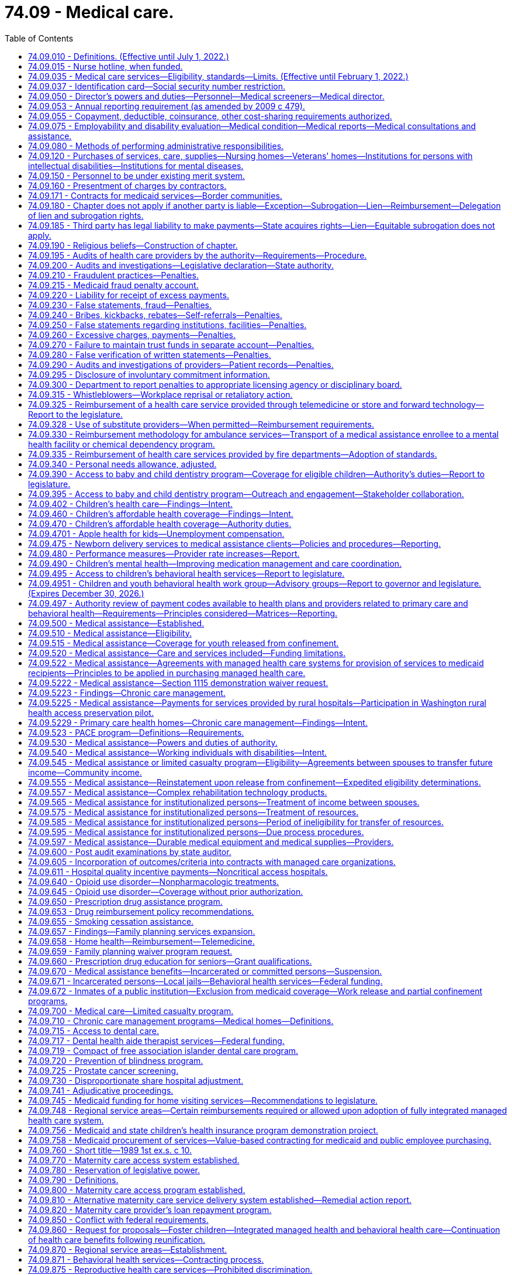= 74.09 - Medical care.
:toc:

== 74.09.010 - Definitions. (Effective until July 1, 2022.)
The definitions in this section apply throughout this chapter unless the context clearly requires otherwise.

. "Authority" means the Washington state health care authority.

. "Bidirectional integration" means integrating behavioral health services into primary care settings and integrating primary care services into behavioral health settings.

. "Children's health program" means the health care services program provided to children under eighteen years of age and in households with incomes at or below the federal poverty level as annually defined by the federal department of health and human services as adjusted for family size, and who are not otherwise eligible for medical assistance or the limited casualty program for the medically needy.

. "Chronic care management" means the health care management within a health home of persons identified with, or at high risk for, one or more chronic conditions. Effective chronic care management:

.. Actively assists patients to acquire self-care skills to improve functioning and health outcomes, and slow the progression of disease or disability;

.. Employs evidence-based clinical practices;

.. Coordinates care across health care settings and providers, including tracking referrals;

.. Provides ready access to behavioral health services that are, to the extent possible, integrated with primary care; and

.. Uses appropriate community resources to support individual patients and families in managing chronic conditions.

. "Chronic condition" means a prolonged condition and includes, but is not limited to:

.. A mental health condition;

.. A substance use disorder;

.. Asthma;

.. Diabetes;

.. Heart disease; and

.. Being overweight, as evidenced by a body mass index over twenty-five.

. "County" means the board of county commissioners, county council, county executive, or tribal jurisdiction, or its designee.

. "Department" means the department of social and health services.

. "Department of health" means the Washington state department of health created pursuant to RCW 43.70.020.

. "Director" means the director of the Washington state health care authority.

. "Full benefit dual eligible beneficiary" means an individual who, for any month: Has coverage for the month under a medicare prescription drug plan or medicare advantage plan with part D coverage; and is determined eligible by the state for full medicaid benefits for the month under any eligibility category in the state's medicaid plan or a section 1115 demonstration waiver that provides pharmacy benefits.

. "Health home" or "primary care health home" means coordinated health care provided by a licensed primary care provider coordinating all medical care services, and a multidisciplinary health care team comprised of clinical and nonclinical staff. The term "coordinating all medical care services" shall not be construed to require prior authorization by a primary care provider in order for a patient to receive treatment for covered services by an optometrist licensed under chapter 18.53 RCW. Primary care health home services shall include those services defined as health home services in 42 U.S.C. Sec. 1396w-4 and, in addition, may include, but are not limited to:

.. Comprehensive care management including, but not limited to, chronic care treatment and management;

.. Extended hours of service;

.. Multiple ways for patients to communicate with the team, including electronically and by phone;

.. Education of patients on self-care, prevention, and health promotion, including the use of patient decision aids;

.. Coordinating and assuring smooth transitions and follow-up from inpatient to other settings;

.. Individual and family support including authorized representatives;

.. The use of information technology to link services, track tests, generate patient registries, and provide clinical data; and

.. Ongoing performance reporting and quality improvement.

. "Internal management" means the administration of medical assistance, medical care services, the children's health program, and the limited casualty program.

. "Limited casualty program" means the medical care program provided to medically needy persons as defined under Title XIX of the federal social security act, and to medically indigent persons who are without income or resources sufficient to secure necessary medical services.

. "Medical assistance" means the federal aid medical care program provided to categorically needy persons as defined under Title XIX of the federal social security act.

. "Medical care services" means the limited scope of care financed by state funds and provided to persons who are not eligible for medicaid under RCW 74.09.510 and who are eligible for the aged, blind, or disabled assistance program authorized in RCW 74.62.030 or the essential needs and housing support program pursuant to RCW 74.04.805.

. "Multidisciplinary health care team" means an interdisciplinary team of health professionals which may include, but is not limited to, medical specialists, nurses, pharmacists, nutritionists, dieticians, social workers, behavioral and mental health providers including substance use disorder prevention and treatment providers, doctors of chiropractic, physical therapists, licensed complementary and alternative medicine practitioners, home care and other long-term care providers, and physicians' assistants.

. "Nursing home" means nursing home as defined in RCW 18.51.010.

. "Poverty" means the federal poverty level determined annually by the United States department of health and human services, or successor agency.

. "Primary care behavioral health" means a health care integration model in which behavioral health care is colocated, collaborative, and integrated within a primary care setting.

. "Primary care provider" means a general practice physician, family practitioner, internist, pediatrician, osteopathic physician, naturopath, physician assistant, osteopathic physician assistant, and advanced registered nurse practitioner licensed under Title 18 RCW.

. "Secretary" means the secretary of social and health services.

. "Whole-person care in behavioral health" means a health care integration model in which primary care services are integrated into a behavioral health setting either through colocation or community-based care management.

[ http://lawfilesext.leg.wa.gov/biennium/2017-18/Pdf/Bills/Session%20Laws/Senate/5779-S.SL.pdf?cite=2017%20c%20226%20§%205[2017 c 226 § 5]; http://lawfilesext.leg.wa.gov/biennium/2013-14/Pdf/Bills/Session%20Laws/House/2069-S.SL.pdf?cite=2013%202nd%20sp.s.%20c%2010%20§%208[2013 2nd sp.s. c 10 § 8]; http://lawfilesext.leg.wa.gov/biennium/2011-12/Pdf/Bills/Session%20Laws/House/1738-S2.SL.pdf?cite=2011%201st%20sp.s.%20c%2015%20§%202[2011 1st sp.s. c 15 § 2]; http://lawfilesext.leg.wa.gov/biennium/2011-12/Pdf/Bills/Session%20Laws/Senate/5394-S.SL.pdf?cite=2011%20c%20316%20§%202[2011 c 316 § 2]; prior:  2010 1st sp.s. c 8 § 28; http://lawfilesext.leg.wa.gov/biennium/2007-08/Pdf/Bills/Session%20Laws/House/1095-S2.SL.pdf?cite=2007%20c%203%20§%202[2007 c 3 § 2]; http://leg.wa.gov/CodeReviser/documents/sessionlaw/1990c296.pdf?cite=1990%20c%20296%20§%206[1990 c 296 § 6]; http://leg.wa.gov/CodeReviser/documents/sessionlaw/1987c406.pdf?cite=1987%20c%20406%20§%2011[1987 c 406 § 11]; http://leg.wa.gov/CodeReviser/documents/sessionlaw/1981ex1c6.pdf?cite=1981%201st%20ex.s.%20c%206%20§%2018[1981 1st ex.s. c 6 § 18]; http://leg.wa.gov/CodeReviser/documents/sessionlaw/1981c8.pdf?cite=1981%20c%208%20§%2017[1981 c 8 § 17]; http://leg.wa.gov/CodeReviser/documents/sessionlaw/1979c141.pdf?cite=1979%20c%20141%20§%20333[1979 c 141 § 333]; http://leg.wa.gov/CodeReviser/documents/sessionlaw/1959c26.pdf?cite=1959%20c%2026%20§%2074.09.010[1959 c 26 § 74.09.010]; prior:  1955 c 273 § 2; ]

== 74.09.015 - Nurse hotline, when funded.
To the extent that sufficient funding is provided specifically for this purpose, the authority shall provide all persons receiving services under this chapter with access to a twenty-four hour, seven day a week nurse hotline. The authority shall determine the most appropriate way to provide the nurse hotline under RCW 41.05.037 and this section, which may include use of the 211 system established in chapter 43.211 RCW.

[ http://lawfilesext.leg.wa.gov/biennium/2011-12/Pdf/Bills/Session%20Laws/House/1738-S2.SL.pdf?cite=2011%201st%20sp.s.%20c%2015%20§%20122[2011 1st sp.s. c 15 § 122]; http://lawfilesext.leg.wa.gov/biennium/2007-08/Pdf/Bills/Session%20Laws/Senate/5930-S2.SL.pdf?cite=2007%20c%20259%20§%2016[2007 c 259 § 16]; ]

== 74.09.035 - Medical care services—Eligibility, standards—Limits. (Effective until February 1, 2022.)
. To the extent of available funds, medical care services may be provided to:

.. Persons eligible for the aged, blind, or disabled assistance program authorized in RCW 74.62.030 and who are not eligible for medicaid under RCW 74.09.510; and

.. Persons eligible for essential needs and housing support under RCW 74.04.805 and who are not eligible for medicaid under RCW 74.09.510.

. Enrollment in medical care services may not result in expenditures that exceed the amount that has been appropriated in the operating budget. If it appears that continued enrollment will result in expenditures exceeding the appropriated level for a particular fiscal year, the department may freeze new enrollment and establish a waiting list of persons who may receive benefits only when sufficient funds are available. 

. Determination of the amount, scope, and duration of medical care services shall be limited to coverage as defined by the authority, except that adult dental, and routine foot care shall not be included unless there is a specific appropriation for these services.

. The authority shall enter into performance-based contracts with one or more managed health care systems for the provision of medical care services under this section. The contract must provide for integrated delivery of medical and mental health services.

. The authority shall establish standards of assistance and resource and income exemptions, which may include deductibles and coinsurance provisions. In addition, the authority may include a prohibition against the voluntary assignment of property or cash for the purpose of qualifying for assistance.

. Eligibility for medical care services shall commence with the date of eligibility for the aged, blind, or disabled assistance program provided under RCW 74.62.030 or the date of eligibility for the essential needs and housing support program under RCW 74.04.805.

[ http://lawfilesext.leg.wa.gov/biennium/2013-14/Pdf/Bills/Session%20Laws/House/2069-S.SL.pdf?cite=2013%202nd%20sp.s.%20c%2010%20§%207[2013 2nd sp.s. c 10 § 7]; http://lawfilesext.leg.wa.gov/biennium/2011-12/Pdf/Bills/Session%20Laws/House/2082-S.SL.pdf?cite=2011%201st%20sp.s.%20c%2036%20§%206[2011 1st sp.s. c 36 § 6]; http://lawfilesext.leg.wa.gov/biennium/2011-12/Pdf/Bills/Session%20Laws/House/1738-S2.SL.pdf?cite=2011%201st%20sp.s.%20c%2015%20§%203[2011 1st sp.s. c 15 § 3]; http://lawfilesext.leg.wa.gov/biennium/2011-12/Pdf/Bills/Session%20Laws/House/1312-S.SL.pdf?cite=2011%20c%20284%20§%203[2011 c 284 § 3]; prior:  2010 1st sp.s. c 8 § 29; http://lawfilesext.leg.wa.gov/biennium/2009-10/Pdf/Bills/Session%20Laws/House/2490.SL.pdf?cite=2010%20c%2094%20§%2022[2010 c 94 § 22]; http://leg.wa.gov/CodeReviser/documents/sessionlaw/1987c406.pdf?cite=1987%20c%20406%20§%2012[1987 c 406 § 12]; http://leg.wa.gov/CodeReviser/documents/sessionlaw/1985c5.pdf?cite=1985%20c%205%20§%201[1985 c 5 § 1]; http://leg.wa.gov/CodeReviser/documents/sessionlaw/1983ex1c43.pdf?cite=1983%201st%20ex.s.%20c%2043%20§%202[1983 1st ex.s. c 43 § 2]; http://leg.wa.gov/CodeReviser/documents/sessionlaw/1982ex1c19.pdf?cite=1982%201st%20ex.s.%20c%2019%20§%203[1982 1st ex.s. c 19 § 3]; http://leg.wa.gov/CodeReviser/documents/sessionlaw/1981ex1c6.pdf?cite=1981%201st%20ex.s.%20c%206%20§%2019[1981 1st ex.s. c 6 § 19]; ]

== 74.09.037 - Identification card—Social security number restriction.
Any card issued by the authority or a managed health care system to a person receiving services under this chapter, that must be presented to providers for purposes of claims processing, may not display an identification number that includes more than a four-digit portion of the person's complete social security number.

[ http://lawfilesext.leg.wa.gov/biennium/2011-12/Pdf/Bills/Session%20Laws/House/1738-S2.SL.pdf?cite=2011%201st%20sp.s.%20c%2015%20§%204[2011 1st sp.s. c 15 § 4]; http://lawfilesext.leg.wa.gov/biennium/2003-04/Pdf/Bills/Session%20Laws/Senate/6494-S.SL.pdf?cite=2004%20c%20115%20§%203[2004 c 115 § 3]; ]

== 74.09.050 - Director's powers and duties—Personnel—Medical screeners—Medical director.
. The director shall appoint such professional personnel and other assistants and employees, including professional medical screeners, as may be reasonably necessary to carry out the provisions of this chapter or other applicable law. The medical screeners shall be supervised by one or more physicians who shall be appointed by the director or his or her designee. The director shall appoint a medical director who is licensed under chapter 18.57 or 18.71 RCW.

. Whenever the director's authority is not specifically limited by law, he or she has complete charge and supervisory powers over the authority. The director is authorized to create such administrative structures as deemed appropriate, except as otherwise specified by law. The director has the power to employ such assistants and personnel as may be necessary for the general administration of the authority. Except as elsewhere specified, such employment must be in accordance with the rules of the state civil service law, chapter 41.06 RCW.

[ http://lawfilesext.leg.wa.gov/biennium/2017-18/Pdf/Bills/Session%20Laws/House/1388-S.SL.pdf?cite=2018%20c%20201%20§%207004[2018 c 201 § 7004]; http://lawfilesext.leg.wa.gov/biennium/2011-12/Pdf/Bills/Session%20Laws/House/1738-S2.SL.pdf?cite=2011%201st%20sp.s.%20c%2015%20§%205[2011 1st sp.s. c 15 § 5]; http://lawfilesext.leg.wa.gov/biennium/1999-00/Pdf/Bills/Session%20Laws/Senate/6199-S2.SL.pdf?cite=2000%20c%205%20§%2015[2000 c 5 § 15]; http://leg.wa.gov/CodeReviser/documents/sessionlaw/1979c141.pdf?cite=1979%20c%20141%20§%20335[1979 c 141 § 335]; http://leg.wa.gov/CodeReviser/documents/sessionlaw/1959c26.pdf?cite=1959%20c%2026%20§%2074.09.050[1959 c 26 § 74.09.050]; http://leg.wa.gov/CodeReviser/documents/sessionlaw/1955c273.pdf?cite=1955%20c%20273%20§%206[1955 c 273 § 6]; ]

== 74.09.053 - Annual reporting requirement (as amended by 2009 c 479).
. The department of social and health services, in coordination with the health care authority, shall by November 15th of each year report to the legislature:

.. The number of medical assistance recipients who: (i) Upon enrollment or recertification had reported being employed, and beginning with the 2008 report, the month and year they reported being hired; or (ii) upon enrollment or recertification had reported being the dependent of someone who was employed, and beginning with the 2008 report, the month and year they reported the employed person was hired. For recipients identified under (a)(i) and (ii) of this subsection, the department shall report the basis for their medical assistance eligibility, including but not limited to family medical coverage, transitional medical assistance, children's medical ((or aged or disabled)) coverage, aged coverage, or coverage for persons with disabilities; member months; and the total cost to the state for these recipients, expressed as general fund-state((, health services account)) and general fund-federal dollars. The information shall be reported by employer (([size])) size for employers having more than fifty employees as recipients or with dependents as recipients. This information shall be provided for the preceding January and June of that year.

.. The following aggregated information: (i) The number of employees who are recipients or with dependents as recipients by private and governmental employers; (ii) the number of employees who are recipients or with dependents as recipients by employer size for employers with fifty or fewer employees, fifty-one to one hundred employees, one hundred one to one thousand employees, one thousand one to five thousand employees and more than five thousand employees; and (iii) the number of employees who are recipients or with dependents as recipients by industry type.

(([(2)])) (2) For each aggregated classification, the report will include the number of hours worked, the number of department of social and health services covered lives, and the total cost to the state for these recipients. This information shall be for each quarter of the preceding year.

[ http://lawfilesext.leg.wa.gov/biennium/2009-10/Pdf/Bills/Session%20Laws/Senate/5073-S.SL.pdf?cite=2009%20c%20479%20§%2062[2009 c 479 § 62]; http://lawfilesext.leg.wa.gov/biennium/2005-06/Pdf/Bills/Session%20Laws/House/3079-S.SL.pdf?cite=2006%20c%20264%20§%202[2006 c 264 § 2]; ]

== 74.09.055 - Copayment, deductible, coinsurance, other cost-sharing requirements authorized.
The authority is authorized to establish copayment, deductible, or coinsurance, or other cost-sharing requirements for recipients of any medical programs defined in RCW 74.09.010 or other applicable law, except that premiums shall not be imposed on children in households at or below two hundred percent of the federal poverty level.

[ http://lawfilesext.leg.wa.gov/biennium/2017-18/Pdf/Bills/Session%20Laws/House/1388-S.SL.pdf?cite=2018%20c%20201%20§%207005[2018 c 201 § 7005]; http://lawfilesext.leg.wa.gov/biennium/2011-12/Pdf/Bills/Session%20Laws/House/1738-S2.SL.pdf?cite=2011%201st%20sp.s.%20c%2015%20§%206[2011 1st sp.s. c 15 § 6]; http://lawfilesext.leg.wa.gov/biennium/2005-06/Pdf/Bills/Session%20Laws/House/2376-S.SL.pdf?cite=2006%20c%2024%20§%201[2006 c 24 § 1]; http://lawfilesext.leg.wa.gov/biennium/2003-04/Pdf/Bills/Session%20Laws/House/2285.SL.pdf?cite=2003%201st%20sp.s.%20c%2014%20§%201[2003 1st sp.s. c 14 § 1]; http://lawfilesext.leg.wa.gov/biennium/1993-94/Pdf/Bills/Session%20Laws/Senate/5304-S2.SL.pdf?cite=1993%20c%20492%20§%20231[1993 c 492 § 231]; http://leg.wa.gov/CodeReviser/documents/sessionlaw/1982c201.pdf?cite=1982%20c%20201%20§%2019[1982 c 201 § 19]; ]

== 74.09.075 - Employability and disability evaluation—Medical condition—Medical reports—Medical consultations and assistance.
The department or authority, as appropriate, shall provide (1) for evaluation of employability when a person is applying for public assistance representing a medical condition as a basis for need, and (2) for medical reports to be used in the evaluation of total and permanent disability. It shall further provide for medical consultation and assistance in determining the need for special diets, housekeeper and attendant services, and other requirements as found necessary because of the medical condition under the rules promulgated by the secretary or director.

[ http://lawfilesext.leg.wa.gov/biennium/2011-12/Pdf/Bills/Session%20Laws/House/1738-S2.SL.pdf?cite=2011%201st%20sp.s.%20c%2015%20§%207[2011 1st sp.s. c 15 § 7]; http://leg.wa.gov/CodeReviser/documents/sessionlaw/1979c141.pdf?cite=1979%20c%20141%20§%20337[1979 c 141 § 337]; http://leg.wa.gov/CodeReviser/documents/sessionlaw/1967ex1c30.pdf?cite=1967%20ex.s.%20c%2030%20§%202[1967 ex.s. c 30 § 2]; ]

== 74.09.080 - Methods of performing administrative responsibilities.
In carrying out the administrative responsibility of this chapter or other applicable law, the department or authority, as appropriate:

. May contract with an individual or a group, may utilize existing local state public assistance offices, or establish separate welfare medical care offices on a county or multicounty unit basis as found necessary; and

. Shall determine both financial and functional eligibility for persons applying for long-term care services under chapter 74.39 or 74.39A RCW as a unified process in a single long-term care organizational unit.

[ http://lawfilesext.leg.wa.gov/biennium/2017-18/Pdf/Bills/Session%20Laws/House/1388-S.SL.pdf?cite=2018%20c%20201%20§%207006[2018 c 201 § 7006]; http://lawfilesext.leg.wa.gov/biennium/2011-12/Pdf/Bills/Session%20Laws/House/1738-S2.SL.pdf?cite=2011%201st%20sp.s.%20c%2015%20§%208[2011 1st sp.s. c 15 § 8]; http://leg.wa.gov/CodeReviser/documents/sessionlaw/1979c141.pdf?cite=1979%20c%20141%20§%20338[1979 c 141 § 338]; http://leg.wa.gov/CodeReviser/documents/sessionlaw/1959c26.pdf?cite=1959%20c%2026%20§%2074.09.080[1959 c 26 § 74.09.080]; http://leg.wa.gov/CodeReviser/documents/sessionlaw/1955c273.pdf?cite=1955%20c%20273%20§%209[1955 c 273 § 9]; ]

== 74.09.120 - Purchases of services, care, supplies—Nursing homes—Veterans' homes—Institutions for persons with intellectual disabilities—Institutions for mental diseases.
. The department shall purchase nursing home care by contract and payment for the care shall be in accordance with the provisions of chapter 74.46 RCW and rules adopted by the department. No payment shall be made to a nursing home which does not permit inspection by the authority and the department of every part of its premises and an examination of all records, including financial records, methods of administration, general and special dietary programs, the disbursement of drugs and methods of supply, and any other records the authority or the department deems relevant to the regulation of nursing home operations, enforcement of standards for resident care, and payment for nursing home services.

. The department may purchase nursing home care by contract in veterans' homes operated by the state department of veterans affairs and payment for the care shall be in accordance with the provisions of chapter 74.46 RCW and rules adopted by the department under the authority of RCW 74.46.800.

. The department may purchase care in institutions for persons with intellectual disabilities, also known as intermediate care facilities for persons with intellectual disabilities. The department shall establish rules for reasonable accounting and reimbursement systems for such care. Institutions for persons with intellectual disabilities include licensed nursing homes, public institutions, licensed assisted living facilities with fifteen beds or less, and hospital facilities certified as intermediate care facilities for persons with intellectual disabilities under the federal medicaid program to provide health, habilitative, or rehabilitative services and twenty-four hour supervision for persons with intellectual disabilities or related conditions and includes in the program "active treatment" as federally defined.

. The department may purchase care in institutions for mental diseases by contract. The department shall establish rules for reasonable accounting and reimbursement systems for such care. Institutions for mental diseases are certified under the federal medicaid program and primarily engaged in providing diagnosis, treatment, or care to persons with mental diseases, including medical attention, nursing care, and related services.

. Both the department and the authority may each purchase all other services provided under this chapter or other applicable law by contract or at rates established by the department or the authority respectively.

[ http://lawfilesext.leg.wa.gov/biennium/2017-18/Pdf/Bills/Session%20Laws/House/1388-S.SL.pdf?cite=2018%20c%20201%20§%207007[2018 c 201 § 7007]; http://lawfilesext.leg.wa.gov/biennium/2011-12/Pdf/Bills/Session%20Laws/House/2056-S.SL.pdf?cite=2012%20c%2010%20§%2060[2012 c 10 § 60]; http://lawfilesext.leg.wa.gov/biennium/2011-12/Pdf/Bills/Session%20Laws/House/1738-S2.SL.pdf?cite=2011%201st%20sp.s.%20c%2015%20§%209[2011 1st sp.s. c 15 § 9]; http://lawfilesext.leg.wa.gov/biennium/2009-10/Pdf/Bills/Session%20Laws/House/2490.SL.pdf?cite=2010%20c%2094%20§%2023[2010 c 94 § 23]; http://lawfilesext.leg.wa.gov/biennium/1997-98/Pdf/Bills/Session%20Laws/House/2935-S2.SL.pdf?cite=1998%20c%20322%20§%2045[1998 c 322 § 45]; http://lawfilesext.leg.wa.gov/biennium/1993-94/Pdf/Bills/Session%20Laws/Senate/5966-S.SL.pdf?cite=1993%20sp.s.%20c%203%20§%208[1993 sp.s. c 3 § 8]; http://lawfilesext.leg.wa.gov/biennium/1991-92/Pdf/Bills/Session%20Laws/House/2314.SL.pdf?cite=1992%20c%208%20§%201[1992 c 8 § 1]; http://leg.wa.gov/CodeReviser/documents/sessionlaw/1989c372.pdf?cite=1989%20c%20372%20§%2015[1989 c 372 § 15]; http://leg.wa.gov/CodeReviser/documents/sessionlaw/1983ex1c67.pdf?cite=1983%201st%20ex.s.%20c%2067%20§%2044[1983 1st ex.s. c 67 § 44]; http://leg.wa.gov/CodeReviser/documents/sessionlaw/1981ex2c11.pdf?cite=1981%202nd%20ex.s.%20c%2011%20§%206[1981 2nd ex.s. c 11 § 6]; http://leg.wa.gov/CodeReviser/documents/sessionlaw/1981ex1c2.pdf?cite=1981%201st%20ex.s.%20c%202%20§%2011[1981 1st ex.s. c 2 § 11]; 1980 c 177 § 84; 1983 1st ex.s. c 67 § 48; http://leg.wa.gov/CodeReviser/documents/sessionlaw/1975ex1c213.pdf?cite=1975%201st%20ex.s.%20c%20213%20§%201[1975 1st ex.s. c 213 § 1]; http://leg.wa.gov/CodeReviser/documents/sessionlaw/1967ex1c30.pdf?cite=1967%20ex.s.%20c%2030%20§%201[1967 ex.s. c 30 § 1]; http://leg.wa.gov/CodeReviser/documents/sessionlaw/1959c26.pdf?cite=1959%20c%2026%20§%2074.09.120[1959 c 26 § 74.09.120]; http://leg.wa.gov/CodeReviser/documents/sessionlaw/1955c273.pdf?cite=1955%20c%20273%20§%2013[1955 c 273 § 13]; ]

== 74.09.150 - Personnel to be under existing merit system.
All personnel employed in the administration of the medical care program shall be covered by the existing merit system under the Washington personnel resources board.

[ http://lawfilesext.leg.wa.gov/biennium/1993-94/Pdf/Bills/Session%20Laws/House/2054-S.SL.pdf?cite=1993%20c%20281%20§%2066[1993 c 281 § 66]; http://leg.wa.gov/CodeReviser/documents/sessionlaw/1959c26.pdf?cite=1959%20c%2026%20§%2074.09.150[1959 c 26 § 74.09.150]; http://leg.wa.gov/CodeReviser/documents/sessionlaw/1955c273.pdf?cite=1955%20c%20273%20§%2016[1955 c 273 § 16]; ]

== 74.09.160 - Presentment of charges by contractors.
Each vendor or group who has a contract and is rendering service to eligible persons as defined in this chapter or other applicable law shall submit such charges as agreed upon between the department or authority, as appropriate, and the individual or group no later than twelve months from the date of service. If the final charges are not presented within the twelve-month period, they shall not be a charge against the state. Said twelve-month period may also be extended by regulation, but only if required by applicable federal law or regulation, and to no more than the extension of time so required.

[ http://lawfilesext.leg.wa.gov/biennium/2017-18/Pdf/Bills/Session%20Laws/House/1388-S.SL.pdf?cite=2018%20c%20201%20§%207008[2018 c 201 § 7008]; http://lawfilesext.leg.wa.gov/biennium/2011-12/Pdf/Bills/Session%20Laws/House/1738-S2.SL.pdf?cite=2011%201st%20sp.s.%20c%2015%20§%2010[2011 1st sp.s. c 15 § 10]; http://lawfilesext.leg.wa.gov/biennium/1991-92/Pdf/Bills/Session%20Laws/House/1125.SL.pdf?cite=1991%20c%20103%20§%201[1991 c 103 § 1]; http://leg.wa.gov/CodeReviser/documents/sessionlaw/1980c32.pdf?cite=1980%20c%2032%20§%2011[1980 c 32 § 11]; http://leg.wa.gov/CodeReviser/documents/sessionlaw/1979ex1c81.pdf?cite=1979%20ex.s.%20c%2081%20§%201[1979 ex.s. c 81 § 1]; http://leg.wa.gov/CodeReviser/documents/sessionlaw/1973ex1c48.pdf?cite=1973%201st%20ex.s.%20c%2048%20§%201[1973 1st ex.s. c 48 § 1]; http://leg.wa.gov/CodeReviser/documents/sessionlaw/1959c26.pdf?cite=1959%20c%2026%20§%2074.09.160[1959 c 26 § 74.09.160]; http://leg.wa.gov/CodeReviser/documents/sessionlaw/1955c273.pdf?cite=1955%20c%20273%20§%2017[1955 c 273 § 17]; ]

== 74.09.171 - Contracts for medicaid services—Border communities.
. The legislature finds that the authority and the department purchase or contract for the delivery of medicaid programs, including medical services with the managed care plans under this chapter, mental health services with regional support networks or other contractors under chapter 71.24 RCW, chemical dependency services under chapters *74.50 and ** 70.96A RCW, and long-term care services under chapter 74.39A RCW.

. The authority and department must collaborate and seek opportunities to expand access to care for enrollees in the medicaid programs identified in subsection (1) of this section living in border communities that may require contractual agreements with providers across the state border when care is appropriate, available, and cost-effective.

. All authority and department contracts for medicaid services issued or renewed after July 1, 2014, must include provisions that allow for care to be accessed cross-border ensuring timely access to necessary care, including inpatient and outpatient services. The contracts must include reciprocal arrangements that allow Washington, Oregon, and Idaho border residents to access care when care is appropriate, available, and cost-effective.

. The agencies must jointly report to the health care committees and fiscal committees of the legislature by November 1, 2014, with an update on the contractual opportunities and the anticipated impacts on patient access to timely care, the impact on the availability of inpatient and outpatient services, and the fiscal implications for the medicaid programs.

[ http://lawfilesext.leg.wa.gov/biennium/2013-14/Pdf/Bills/Session%20Laws/Senate/6419.SL.pdf?cite=2014%20c%2039%20§%201[2014 c 39 § 1]; ]

== 74.09.180 - Chapter does not apply if another party is liable—Exception—Subrogation—Lien—Reimbursement—Delegation of lien and subrogation rights.
. The provisions of this chapter shall not apply to recipients whose personal injuries are occasioned by negligence or wrong of another: PROVIDED, HOWEVER, That the director may furnish assistance, under the provisions of this chapter, for the results of injuries to or illness of a recipient, and the authority shall thereby be subrogated to the recipient's rights against the recovery had from any tort feasor or the tort feasor's insurer, or both, and shall have a lien thereupon to the extent of the value of the assistance furnished by the authority. To secure reimbursement for assistance provided under this section, the authority may pursue its remedies under RCW 41.05A.070.

. The rights and remedies provided to the authority in this section to secure reimbursement for assistance, including the authority's lien and subrogation rights, may be delegated to a managed health care system by contract entered into pursuant to RCW 74.09.522. A managed health care system may enforce all rights and remedies delegated to it by the authority to secure and recover assistance provided under a managed health care system consistent with its agreement with the authority.

[ http://lawfilesext.leg.wa.gov/biennium/2011-12/Pdf/Bills/Session%20Laws/House/1738-S2.SL.pdf?cite=2011%201st%20sp.s.%20c%2015%20§%2011[2011 1st sp.s. c 15 § 11]; http://lawfilesext.leg.wa.gov/biennium/1997-98/Pdf/Bills/Session%20Laws/House/1162.SL.pdf?cite=1997%20c%20236%20§%201[1997 c 236 § 1]; http://leg.wa.gov/CodeReviser/documents/sessionlaw/1990c100.pdf?cite=1990%20c%20100%20§%202[1990 c 100 § 2]; http://leg.wa.gov/CodeReviser/documents/sessionlaw/1987c283.pdf?cite=1987%20c%20283%20§%2014[1987 c 283 § 14]; http://leg.wa.gov/CodeReviser/documents/sessionlaw/1979ex1c171.pdf?cite=1979%20ex.s.%20c%20171%20§%2014[1979 ex.s. c 171 § 14]; http://leg.wa.gov/CodeReviser/documents/sessionlaw/1971ex1c306.pdf?cite=1971%20ex.s.%20c%20306%20§%201[1971 ex.s. c 306 § 1]; http://leg.wa.gov/CodeReviser/documents/sessionlaw/1969ex1c173.pdf?cite=1969%20ex.s.%20c%20173%20§%208[1969 ex.s. c 173 § 8]; http://leg.wa.gov/CodeReviser/documents/sessionlaw/1959c26.pdf?cite=1959%20c%2026%20§%2074.09.180[1959 c 26 § 74.09.180]; http://leg.wa.gov/CodeReviser/documents/sessionlaw/1955c273.pdf?cite=1955%20c%20273%20§%2019[1955 c 273 § 19]; ]

== 74.09.185 - Third party has legal liability to make payments—State acquires rights—Lien—Equitable subrogation does not apply.
To the extent that payment for covered expenses has been made under medical assistance for health care items or services furnished to an individual, in any case where a third party has a legal liability to make payments, the state is considered to have acquired the rights of the individual to payment by any other party for those health care items or services. Recovery pursuant to the subrogation rights, assignment, or enforcement of the lien granted to the authority by this section shall not be reduced, prorated, or applied to only a portion of a judgment, award, or settlement, except as provided in RCW 41.05A.060 and 41.05A.070. The doctrine of equitable subrogation shall not apply to defeat, reduce, or prorate recovery by the authority as to its assignment, lien, or subrogation rights.

[ http://lawfilesext.leg.wa.gov/biennium/2011-12/Pdf/Bills/Session%20Laws/House/1738-S2.SL.pdf?cite=2011%201st%20sp.s.%20c%2015%20§%2012[2011 1st sp.s. c 15 § 12]; http://lawfilesext.leg.wa.gov/biennium/1995-96/Pdf/Bills/Session%20Laws/Senate/5419-S.SL.pdf?cite=1995%20c%2034%20§%206[1995 c 34 § 6]; ]

== 74.09.190 - Religious beliefs—Construction of chapter.
Nothing in this chapter shall be construed as empowering the secretary or director to compel any recipient of public assistance and a medical indigent person to undergo any physical examination, surgical operation, or accept any form of medical treatment contrary to the wishes of said person who relies on or is treated by prayer or spiritual means in accordance with the creed and tenets of any well recognized church or religious denomination.

[ http://lawfilesext.leg.wa.gov/biennium/2011-12/Pdf/Bills/Session%20Laws/House/1738-S2.SL.pdf?cite=2011%201st%20sp.s.%20c%2015%20§%2013[2011 1st sp.s. c 15 § 13]; http://leg.wa.gov/CodeReviser/documents/sessionlaw/1979c141.pdf?cite=1979%20c%20141%20§%20342[1979 c 141 § 342]; http://leg.wa.gov/CodeReviser/documents/sessionlaw/1959c26.pdf?cite=1959%20c%2026%20§%2074.09.190[1959 c 26 § 74.09.190]; http://leg.wa.gov/CodeReviser/documents/sessionlaw/1955c273.pdf?cite=1955%20c%20273%20§%2023[1955 c 273 § 23]; ]

== 74.09.195 - Audits of health care providers by the authority—Requirements—Procedure.
. Audits of the records of health care providers performed under this chapter are subject to the following:

.. The authority must provide at least thirty calendar days' notice before scheduling any on-site audit, unless there is evidence of danger to public health and safety or fraudulent activities;

.. The authority must make a good faith effort to establish a mutually agreed upon time and date for the on-site audit;

.. The authority must allow providers, at their request, to submit records requested as a result of an audit in electronic format, including compact disc, digital versatile disc, or other electronic formats deemed appropriate by the authority, or by facsimile transmission;

.. The authority shall make reasonable efforts to avoid reviewing claims that are currently being audited by the authority, that have already been audited by the authority, or that are currently being audited by another governmental entity;

.. A finding of overpayment to a provider in a program operated or administered by the authority may not be based on extrapolation unless there is a determination of sustained high level of payment error involving the provider or when documented educational intervention has failed to correct the level of payment error. Any finding that is based upon extrapolation, and the related sampling, must be established to be statistically fair and reasonable in order to be valid. The sampling methodology used must be validated by a statistician or person with equivalent experience as having a confidence level of ninety-five percent or greater;

.. The authority must provide a detailed explanation in writing to a provider for any adverse determination that would result in partial or full recoupment of a payment to the provider. The written notification shall, at a minimum, include the following: (i) The reason for the adverse determination; (ii) the specific criteria on which the adverse determination was based; (iii) an explanation of the provider's appeal rights; and (iv) if applicable, the appropriate procedure to submit a claims adjustment in accordance with subsection (3) of this section;

.. The authority may not recoup overpayments until all informal and formal appeals processes have been completed;

.. The authority must offer a provider with an adverse determination the option of repaying the amount owed according to a negotiated repayment plan of up to twelve months;

.. The authority must produce a preliminary report or draft audit findings within one hundred twenty days from the receipt of all requested information as identified in writing by the authority; and

.. In the event that the authority seeks to recoup funds from a provider who is no longer a contractor with the medical assistance program, the authority must provide a description of the claim, including the patient name, date of service, and procedure. A provider is not required to obtain a court order to receive such information.

. Any contractor that conducts audits of the medical assistance program on behalf of the authority must comply with the requirements in this subsection and must:

.. In any appeal by a health care provider, employ or contract with a medical or dental professional who practices within the same specialty, is board certified, and experienced in the treatment, billing, and coding procedures used by the provider being audited to make findings and determinations;

.. Compile, on an annual basis, metrics specified by the authority. The authority shall publish the metrics on its web site. The metrics must, at a minimum, include:

... The number and type of claims reviewed;

... The number of records requested;

... The number of overpayments and underpayments identified by the contractor;

... The aggregate dollar amount associated with identified overpayments and underpayments;

.. The duration of audits from initiation until time of completion;

.. The number of adverse determinations and the overturn rates of those determinations at each stage of the informal and formal appeal process;

.. The number of informal and formal appeals filed by providers categorized by disposition status;

.. The contractor's compensation structure and dollar amount of compensation; and

... A copy of the authority's contract with the contractor.

. The authority shall develop and implement a procedure by which an improper payment identified by an audit may be resubmitted as a claims adjustment.

. The authority shall provide educational and training programs annually for providers. The training topics must include a summary of audit results, a description of common issues, problems and mistakes identified through audits and reviews, and opportunities for improvement.

[ http://lawfilesext.leg.wa.gov/biennium/2017-18/Pdf/Bills/Session%20Laws/House/1314-S.SL.pdf?cite=2017%20c%20242%20§%201[2017 c 242 § 1]; ]

== 74.09.200 - Audits and investigations—Legislative declaration—State authority.
The legislature finds and declares it to be in the public interest and for the protection of the health and welfare of the residents of the state of Washington that a proper regulatory and inspection program be instituted in connection with the providing of medical, dental, and other health services to recipients of public assistance and medically indigent persons. In order to effectively accomplish such purpose and to assure that the recipient of such services receives such services as are paid for by the state of Washington, the acceptance by the recipient of such services, and by practitioners of reimbursement for performing such services, shall authorize the secretary or director, to inspect and audit all records in connection with the providing of such services.

[ http://lawfilesext.leg.wa.gov/biennium/2011-12/Pdf/Bills/Session%20Laws/House/1738-S2.SL.pdf?cite=2011%201st%20sp.s.%20c%2015%20§%2014[2011 1st sp.s. c 15 § 14]; http://leg.wa.gov/CodeReviser/documents/sessionlaw/1979ex1c152.pdf?cite=1979%20ex.s.%20c%20152%20§%201[1979 ex.s. c 152 § 1]; ]

== 74.09.210 - Fraudulent practices—Penalties.
. No person, firm, corporation, partnership, association, agency, institution, or other legal entity, but not including an individual public assistance recipient of health care, shall, on behalf of himself or herself or others, obtain or attempt to obtain benefits or payments under this chapter or other applicable law in a greater amount than that to which entitled by means of:

.. A willful false statement;

.. By willful misrepresentation, or by concealment of any material facts; or

.. By other fraudulent scheme or device, including, but not limited to:

... Billing for services, drugs, supplies, or equipment that were unfurnished, of lower quality, or a substitution or misrepresentation of items billed; or

... Repeated billing for purportedly covered items, which were not in fact so covered.

. Any person or entity knowingly violating any of the provisions of subsection (1) of this section shall be liable for repayment of any excess benefits or payments received, plus interest at the rate and in the manner provided in RCW 43.20B.695. Such person or other entity shall further, in addition to any other penalties provided by law, be subject to civil penalties. The director or the attorney general may assess civil penalties in an amount not to exceed three times the amount of such excess benefits or payments: PROVIDED, That these civil penalties shall not apply to any acts or omissions occurring prior to September 1, 1979. RCW 43.20A.215 governs notice of a civil fine assessed by the director and provides the right to an adjudicative proceeding.

. A criminal action need not be brought against a person for that person to be civilly liable under this section.

. In all administrative proceedings under this section, service, adjudicative proceedings, and judicial review of such determinations shall be in accordance with chapter 34.05 RCW, the administrative procedure act.

. Civil penalties shall be deposited upon their receipt into the medicaid fraud penalty account established in RCW 74.09.215.

. The attorney general may contract with private attorneys and local governments in bringing actions under this section as necessary.

[ http://lawfilesext.leg.wa.gov/biennium/2017-18/Pdf/Bills/Session%20Laws/House/1388-S.SL.pdf?cite=2018%20c%20201%20§%207009[2018 c 201 § 7009]; http://lawfilesext.leg.wa.gov/biennium/2013-14/Pdf/Bills/Session%20Laws/Senate/5077-S.SL.pdf?cite=2013%20c%2023%20§%20202[2013 c 23 § 202]; http://lawfilesext.leg.wa.gov/biennium/2011-12/Pdf/Bills/Session%20Laws/Senate/5978-S.SL.pdf?cite=2012%20c%20241%20§%20102[2012 c 241 § 102]; http://lawfilesext.leg.wa.gov/biennium/2011-12/Pdf/Bills/Session%20Laws/House/1738-S2.SL.pdf?cite=2011%201st%20sp.s.%20c%2015%20§%2015[2011 1st sp.s. c 15 § 15]; http://leg.wa.gov/CodeReviser/documents/sessionlaw/1989c175.pdf?cite=1989%20c%20175%20§%20146[1989 c 175 § 146]; http://leg.wa.gov/CodeReviser/documents/sessionlaw/1987c283.pdf?cite=1987%20c%20283%20§%207[1987 c 283 § 7]; http://leg.wa.gov/CodeReviser/documents/sessionlaw/1979ex1c152.pdf?cite=1979%20ex.s.%20c%20152%20§%202[1979 ex.s. c 152 § 2]; ]

== 74.09.215 - Medicaid fraud penalty account.
The medicaid fraud penalty account is created in the state treasury. All receipts from civil penalties collected under RCW 74.09.210, all receipts received under judgments or settlements that originated under a filing under the federal false claims act, all receipts from fines received pursuant to RCW 43.71C.090, and all receipts received under judgments or settlements that originated under the state medicaid fraud false claims act, chapter 74.66 RCW, must be deposited into the account. Moneys in the account may be spent only after appropriation and must be used only for medicaid services, fraud detection and prevention activities, recovery of improper payments, for other medicaid fraud enforcement activities, and the prescription monitoring program established in chapter 70.225 RCW. For the 2013-2015 fiscal biennium, moneys in the account may be spent on inpatient and outpatient rebasing and conversion to the tenth version of the international classification of diseases. For the 2011-2013 fiscal biennium, moneys in the account may be spent on inpatient and outpatient rebasing.

[ http://lawfilesext.leg.wa.gov/biennium/2019-20/Pdf/Bills/Session%20Laws/House/1224-S2.SL.pdf?cite=2019%20c%20334%20§%2014[2019 c 334 § 14]; http://lawfilesext.leg.wa.gov/biennium/2013-14/Pdf/Bills/Session%20Laws/Senate/5034-S.SL.pdf?cite=2013%202nd%20sp.s.%20c%204%20§%201902[2013 2nd sp.s. c 4 § 1902]; http://lawfilesext.leg.wa.gov/biennium/2013-14/Pdf/Bills/Session%20Laws/Senate/5034-S.SL.pdf?cite=2013%202nd%20sp.s.%20c%204%20§%20997[2013 2nd sp.s. c 4 § 997]; http://lawfilesext.leg.wa.gov/biennium/2013-14/Pdf/Bills/Session%20Laws/Senate/5034-S.SL.pdf?cite=2013%202nd%20sp.s.%20c%204%20§%20995[2013 2nd sp.s. c 4 § 995]; http://lawfilesext.leg.wa.gov/biennium/2013-14/Pdf/Bills/Session%20Laws/House/1565.SL.pdf?cite=2013%20c%2036%20§%203[2013 c 36 § 3]; http://lawfilesext.leg.wa.gov/biennium/2011-12/Pdf/Bills/Session%20Laws/Senate/5978-S.SL.pdf?cite=2012%20c%20241%20§%20103[2012 c 241 § 103]; ]

== 74.09.220 - Liability for receipt of excess payments.
Any person, firm, corporation, partnership, association, agency, institution or other legal entity, but not including an individual public assistance recipient of health care, that, without intent to violate this chapter or other applicable law, obtains benefits or payments under this code to which such person or entity is not entitled, or in a greater amount than that to which entitled, shall be liable for (1) any excess benefits or payments received, and (2) interest calculated at the rate and in the manner provided in RCW 43.20B.695. Whenever a penalty is due under RCW 74.09.210 or interest is due under RCW 43.20B.695, such penalty or interest shall not be reimbursable by the state as an allowable cost under any of the provisions of this chapter or other applicable law.

[ http://lawfilesext.leg.wa.gov/biennium/2017-18/Pdf/Bills/Session%20Laws/House/1388-S.SL.pdf?cite=2018%20c%20201%20§%207010[2018 c 201 § 7010]; http://leg.wa.gov/CodeReviser/documents/sessionlaw/1987c283.pdf?cite=1987%20c%20283%20§%208[1987 c 283 § 8]; http://leg.wa.gov/CodeReviser/documents/sessionlaw/1979ex1c152.pdf?cite=1979%20ex.s.%20c%20152%20§%203[1979 ex.s. c 152 § 3]; ]

== 74.09.230 - False statements, fraud—Penalties.
Any person, including any corporation, that

. knowingly makes or causes to be made any false statement or representation of a material fact in any application for any payment under any medical care program authorized under this chapter or other applicable law, or

. at any time knowingly makes or causes to be made any false statement or representation of a material fact for use in determining rights to such payment, or knowingly falsifies, conceals, or covers up by any trick, scheme, or device a material fact in connection with such application or payment, or

. having knowledge of the occurrence of any event affecting (a) the initial or continued right to any payment, or (b) the initial or continued right to any such payment of any other individual in whose behalf he or she has applied for or is receiving such payment, conceals or fails to disclose such event with an intent fraudulently to secure such payment either in a greater amount or quantity than is due or when no such payment is authorized,

shall be guilty of a class C felony: PROVIDED, That the fine, if imposed, shall not be in an amount more than twenty-five thousand dollars, except as authorized by RCW 9A.20.030.

[ http://lawfilesext.leg.wa.gov/biennium/2017-18/Pdf/Bills/Session%20Laws/House/1388-S.SL.pdf?cite=2018%20c%20201%20§%207011[2018 c 201 § 7011]; http://lawfilesext.leg.wa.gov/biennium/2013-14/Pdf/Bills/Session%20Laws/Senate/5077-S.SL.pdf?cite=2013%20c%2023%20§%20203[2013 c 23 § 203]; http://leg.wa.gov/CodeReviser/documents/sessionlaw/1979ex1c152.pdf?cite=1979%20ex.s.%20c%20152%20§%204[1979 ex.s. c 152 § 4]; ]

== 74.09.240 - Bribes, kickbacks, rebates—Self-referrals—Penalties.
. Any person, including any corporation, that solicits or receives any remuneration (including any kickback, bribe, or rebate) directly or indirectly, overtly or covertly, in cash or in kind

.. in return for referring an individual to a person for the furnishing or arranging for the furnishing of any item or service for which payment may be made in whole or in part under this chapter or other applicable law, or

.. in return for purchasing, leasing, ordering, or arranging for or recommending purchasing, leasing, or ordering any goods, facility, service, or item for which payment may be made in whole or in part under this chapter or other applicable law,

shall be guilty of a class C felony; however, the fine, if imposed, shall not be in an amount more than twenty-five thousand dollars, except as authorized by RCW 9A.20.030.

. Any person, including any corporation, that offers or pays any remuneration (including any kickback, bribe, or rebate) directly or indirectly, overtly or covertly, in cash or in kind to any person to induce such person

.. to refer an individual to a person for the furnishing or arranging for the furnishing of any item or service for which payment may be made, in whole or in part, under this chapter or other applicable law, or

.. to purchase, lease, order, or arrange for or recommend purchasing, leasing, or ordering any goods, facility, service, or item for which payment may be made in whole or in part under this chapter or other applicable law,

shall be guilty of a class C felony; however, the fine, if imposed, shall not be in an amount more than twenty-five thousand dollars, except as authorized by RCW 9A.20.030.

. [Empty]
.. Except as provided in 42 U.S.C. 1395 nn, physicians are prohibited from self-referring any client eligible under this chapter for the following designated health services to a facility in which the physician or an immediate family member has a financial relationship:

... Clinical laboratory services;

... Physical therapy services;

... Occupational therapy services;

... Radiology including magnetic resonance imaging, computerized axial tomography, and ultrasound services;

.. Durable medical equipment and supplies;

.. Parenteral and enteral nutrients equipment and supplies;

.. Prosthetics, orthotics, and prosthetic devices;

.. Home health services;

... Outpatient prescription drugs;

.. Inpatient and outpatient hospital services;

.. Radiation therapy services and supplies.

.. For purposes of this subsection, "financial relationship" means the relationship between a physician and an entity that includes either:

... An ownership or investment interest; or

... A compensation arrangement.

For purposes of this subsection, "compensation arrangement" means an arrangement involving remuneration between a physician, or an immediate family member of a physician, and an entity.

.. The department or authority, as appropriate, is authorized to adopt by rule amendments to 42 U.S.C. 1395 nn enacted after July 23, 1995.

.. This section shall not apply in any case covered by a general exception specified in 42 U.S.C. Sec. 1395 nn.

. Subsections (1) and (2) of this section shall not apply to:

.. A discount or other reduction in price obtained by a provider of services or other entity under this chapter or other applicable law if the reduction in price is properly disclosed and appropriately reflected in the costs claimed or charges made by the provider or entity under this chapter or other applicable law; and

.. Any amount paid by an employer to an employee (who has a bona fide employment relationship with such employer) for employment in the provision of covered items or services.

. Subsections (1) and (2) of this section, if applicable to the conduct involved, shall supersede the criminal provisions of chapter 19.68 RCW, but shall not preclude administrative proceedings authorized by chapter 19.68 RCW.

[ http://lawfilesext.leg.wa.gov/biennium/2017-18/Pdf/Bills/Session%20Laws/House/1388-S.SL.pdf?cite=2018%20c%20201%20§%207012[2018 c 201 § 7012]; http://lawfilesext.leg.wa.gov/biennium/2011-12/Pdf/Bills/Session%20Laws/House/1738-S2.SL.pdf?cite=2011%201st%20sp.s.%20c%2015%20§%2016[2011 1st sp.s. c 15 § 16]; http://lawfilesext.leg.wa.gov/biennium/1995-96/Pdf/Bills/Session%20Laws/House/1205-S.SL.pdf?cite=1995%20c%20319%20§%201[1995 c 319 § 1]; http://leg.wa.gov/CodeReviser/documents/sessionlaw/1979ex1c152.pdf?cite=1979%20ex.s.%20c%20152%20§%205[1979 ex.s. c 152 § 5]; ]

== 74.09.250 - False statements regarding institutions, facilities—Penalties.
Any person, including any corporation, that knowingly makes or causes to be made, or induces or seeks to induce the making of, any false statement or representation of a material fact with respect to the conditions or operations of any institution or facility in order that such institution or facility may qualify (either upon initial certification or upon recertification) as a hospital, nursing facility, or home health agency, shall be guilty of a class C felony: PROVIDED, That the fine, if imposed, shall not be in an amount more than five thousand dollars.

[ http://lawfilesext.leg.wa.gov/biennium/1991-92/Pdf/Bills/Session%20Laws/House/1890.SL.pdf?cite=1991%20sp.s.%20c%208%20§%206[1991 sp.s. c 8 § 6]; http://leg.wa.gov/CodeReviser/documents/sessionlaw/1979ex1c152.pdf?cite=1979%20ex.s.%20c%20152%20§%206[1979 ex.s. c 152 § 6]; ]

== 74.09.260 - Excessive charges, payments—Penalties.
Any person, including any corporation, that knowingly:

. Charges, for any service provided to a patient under any medical care plan authorized under this chapter or other applicable law, money or other consideration at a rate in excess of the rates established by the department or authority, as appropriate; or

. Charges, solicits, accepts, or receives, in addition to any amount otherwise required to be paid under such plan, any gift, money, donation, or other consideration (other than a charitable, religious, or philanthropic contribution from an organization or from a person unrelated to the patient):

.. As a precondition of admitting a patient to a hospital or nursing facility; or

.. As a requirement for the patient's continued stay in such facility,

when the cost of the services provided therein to the patient is paid for, in whole or in part, under such plan, shall be guilty of a class C felony: PROVIDED, That the fine, if imposed, shall not be in an amount more than twenty-five thousand dollars, except as authorized by RCW 9A.20.030.

[ http://lawfilesext.leg.wa.gov/biennium/2017-18/Pdf/Bills/Session%20Laws/House/1388-S.SL.pdf?cite=2018%20c%20201%20§%207013[2018 c 201 § 7013]; http://lawfilesext.leg.wa.gov/biennium/2011-12/Pdf/Bills/Session%20Laws/House/1738-S2.SL.pdf?cite=2011%201st%20sp.s.%20c%2015%20§%2017[2011 1st sp.s. c 15 § 17]; http://lawfilesext.leg.wa.gov/biennium/1991-92/Pdf/Bills/Session%20Laws/House/1890.SL.pdf?cite=1991%20sp.s.%20c%208%20§%207[1991 sp.s. c 8 § 7]; http://leg.wa.gov/CodeReviser/documents/sessionlaw/1979ex1c152.pdf?cite=1979%20ex.s.%20c%20152%20§%207[1979 ex.s. c 152 § 7]; ]

== 74.09.270 - Failure to maintain trust funds in separate account—Penalties.
. Any person having any patient trust funds in his or her possession, custody, or control, who, knowing that he or she is violating any statute, regulation, or agreement, deliberately fails to deposit, transfer, or maintain said funds in a separate, designated, trust bank account as required by such statute, regulation, or agreement shall be guilty of a gross misdemeanor and shall be punished by imprisonment for up to three hundred sixty-four days in the county jail, or by a fine of not more than ten thousand dollars or as authorized by RCW 9A.20.030, or by both such fine and imprisonment.

. "Patient trust funds" are funds received by any health care facility which belong to patients and are required by any state or federal statute, regulation, or by agreement to be kept in a separate trust bank account for the benefit of such patients.

. This section shall not be construed to prevent a prosecution for theft.

[ http://lawfilesext.leg.wa.gov/biennium/2011-12/Pdf/Bills/Session%20Laws/Senate/5168-S.SL.pdf?cite=2011%20c%2096%20§%2054[2011 c 96 § 54]; http://leg.wa.gov/CodeReviser/documents/sessionlaw/1979ex1c152.pdf?cite=1979%20ex.s.%20c%20152%20§%208[1979 ex.s. c 152 § 8]; ]

== 74.09.280 - False verification of written statements—Penalties.
The secretary or director may by rule require that any application, statement, or form filled out by suppliers of medical care under this chapter or other applicable law shall contain or be verified by a written statement that it is made under the penalties of perjury and such declaration shall be in lieu of any oath otherwise required, and each such paper shall in such event so state. The making or subscribing of any such papers or forms containing any false or misleading information may be prosecuted and punished under chapter 9A.72 RCW.

[ http://lawfilesext.leg.wa.gov/biennium/2017-18/Pdf/Bills/Session%20Laws/House/1388-S.SL.pdf?cite=2018%20c%20201%20§%207014[2018 c 201 § 7014]; http://lawfilesext.leg.wa.gov/biennium/2011-12/Pdf/Bills/Session%20Laws/House/1738-S2.SL.pdf?cite=2011%201st%20sp.s.%20c%2015%20§%2018[2011 1st sp.s. c 15 § 18]; http://leg.wa.gov/CodeReviser/documents/sessionlaw/1979ex1c152.pdf?cite=1979%20ex.s.%20c%20152%20§%209[1979 ex.s. c 152 § 9]; ]

== 74.09.290 - Audits and investigations of providers—Patient records—Penalties.
The secretary or director shall have the authority to:

. Conduct audits and investigations of providers of medical and other services furnished pursuant to this chapter or other applicable law, except that the Washington medical commission shall generally serve in an advisory capacity to the secretary or director in the conduct of audits or investigations of physicians. Any overpayment discovered as a result of an audit of a provider under this authority shall be offset by any underpayments discovered in that same audit sample. In order to determine the provider's actual, usual, customary, or prevailing charges, the secretary or director may examine such random representative records as necessary to show accounts billed and accounts received except that in the conduct of such examinations, patient names, other than public assistance applicants or recipients, shall not be noted, copied, or otherwise made available to the department or authority. In order to verify costs incurred by the department or authority for treatment of public assistance applicants or recipients, the secretary or director may examine patient records or portions thereof in connection with services to such applicants or recipients rendered by a health care provider, notwithstanding the provisions of RCW 5.60.060, 18.53.200, 18.83.110, or any other statute which may make or purport to make such records privileged or confidential: PROVIDED, That no original patient records shall be removed from the premises of the health care provider, and that the disclosure of any records or information by the department or the authority is prohibited and shall be punishable as a class C felony according to chapter 9A.20 RCW, unless such disclosure is directly connected to the official purpose for which the records or information were obtained: PROVIDED FURTHER, That the disclosure of patient information as required under this section shall not subject any physician or other health services provider to any liability for breach of any confidential relationship between the provider and the patient, but no evidence resulting from such disclosure may be used in any civil, administrative, or criminal proceeding against the patient unless a waiver of the applicable evidentiary privilege is obtained: PROVIDED FURTHER, That the secretary or director shall destroy all copies of patient medical records in their possession upon completion of the audit, investigation or proceedings;

. Approve or deny applications to participate as a provider of services furnished pursuant to this chapter or other applicable law;

. Terminate or suspend eligibility to participate as a provider of services furnished pursuant to this chapter or other applicable law; and

. Adopt, promulgate, amend, and repeal administrative rules, in accordance with the administrative procedure act, chapter 34.05 RCW, to carry out the policies and purposes of this section and RCW 74.09.200 through 74.09.280.

[ http://lawfilesext.leg.wa.gov/biennium/2019-20/Pdf/Bills/Session%20Laws/Senate/5764.SL.pdf?cite=2019%20c%2055%20§%2019[2019 c 55 § 19]; http://lawfilesext.leg.wa.gov/biennium/2017-18/Pdf/Bills/Session%20Laws/House/1388-S.SL.pdf?cite=2018%20c%20201%20§%207015[2018 c 201 § 7015]; http://lawfilesext.leg.wa.gov/biennium/2011-12/Pdf/Bills/Session%20Laws/House/1738-S2.SL.pdf?cite=2011%201st%20sp.s.%20c%2015%20§%2019[2011 1st sp.s. c 15 § 19]; http://lawfilesext.leg.wa.gov/biennium/1993-94/Pdf/Bills/Session%20Laws/House/2676-S.SL.pdf?cite=1994%20sp.s.%20c%209%20§%20749[1994 sp.s. c 9 § 749]; http://leg.wa.gov/CodeReviser/documents/sessionlaw/1990c100.pdf?cite=1990%20c%20100%20§%205[1990 c 100 § 5]; http://leg.wa.gov/CodeReviser/documents/sessionlaw/1983ex1c41.pdf?cite=1983%201st%20ex.s.%20c%2041%20§%2023[1983 1st ex.s. c 41 § 23]; http://leg.wa.gov/CodeReviser/documents/sessionlaw/1979ex1c152.pdf?cite=1979%20ex.s.%20c%20152%20§%2010[1979 ex.s. c 152 § 10]; ]

== 74.09.295 - Disclosure of involuntary commitment information.
It is permissible to provide to a correctional institution, as defined in RCW 9.94.049, with the fact, place, and date of an involuntary commitment and the fact and date of discharge or release of a person who has been involuntarily committed under chapter 71.05 or 71.34 RCW, without a person's consent, in the course of the implementation and use of the department's postinstitutional medical assistance system supporting the expedited medical determinations and medical suspensions as provided in RCW 74.09.555. Disclosure under this section is mandatory for the purposes of the health insurance portability and accountability act.

[ http://lawfilesext.leg.wa.gov/biennium/2011-12/Pdf/Bills/Session%20Laws/Senate/5452-S.SL.pdf?cite=2011%20c%20305%20§%202[2011 c 305 § 2]; ]

== 74.09.300 - Department to report penalties to appropriate licensing agency or disciplinary board.
Whenever the secretary or director imposes a civil penalty under RCW 74.09.210, or terminates or suspends a provider's eligibility under RCW 74.09.290, he or she shall, if the provider is licensed pursuant to Titles 18, 70, or 71 RCW, give written notice of such imposition, termination, or suspension to the appropriate licensing agency or disciplinary board.

[ http://lawfilesext.leg.wa.gov/biennium/2011-12/Pdf/Bills/Session%20Laws/House/1738-S2.SL.pdf?cite=2011%201st%20sp.s.%20c%2015%20§%2020[2011 1st sp.s. c 15 § 20]; http://leg.wa.gov/CodeReviser/documents/sessionlaw/1979ex1c152.pdf?cite=1979%20ex.s.%20c%20152%20§%2011[1979 ex.s. c 152 § 11]; ]

== 74.09.315 - Whistleblowers—Workplace reprisal or retaliatory action.
. For the purposes of this section:

.. "Employer" means any person, firm, corporation, partnership, association, agency, institution, or other legal entity.

.. "Whistleblower" means an employee of an employer that obtains or attempts to obtain benefits or payments under this chapter or other applicable law in violation of RCW 74.09.210, who in good faith reports a violation of RCW 74.09.210 to the authority.

.. "Workplace reprisal or retaliatory action" includes, but is not limited to: Denial of adequate staff to fulfill duties; frequent staff changes; frequent and undesirable office changes; refusal to assign meaningful work; unwarranted and unsubstantiated report of misconduct under Title 18 RCW; unwarranted and unsubstantiated letters of reprimand or unsatisfactory performance evaluations; demotion; reduction in pay; denial of promotion; suspension; dismissal; denial of employment; a supervisor or superior behaving in or encouraging coworkers to behave in a hostile manner toward the whistleblower; or a change in the physical location of the employee's workplace or a change in the basic nature of the employee's job, if either are in opposition to the employee's expressed wish.

. A whistleblower who has been subjected to workplace reprisal or retaliatory action has the remedies provided under chapter 49.60 RCW. RCW 4.24.500 through 4.24.520, providing certain protection to persons who communicate to government agencies, apply to complaints made under this section. The identity of a whistleblower who complains, in good faith, to the authority about a suspected violation of RCW 74.09.210 may remain confidential if requested. The identity of the whistleblower must subsequently remain confidential unless the authority determines that the complaint was not made in good faith.

. This section does not prohibit an employer from exercising its authority to terminate, suspend, or discipline an employee who engages in workplace reprisal or retaliatory action against a whistleblower. The protections provided to whistleblowers under this chapter do not prevent an employer from: (a) Terminating, suspending, or disciplining a whistleblower for other lawful purposes; or (b) reducing the hours of employment or terminating employment as a result of the demonstrated inability to meet payroll requirements. The authority shall determine if the employer cannot meet payroll in cases where a whistleblower has been terminated or had hours of employment reduced due to the inability of a facility to meet payroll.

. The authority shall adopt rules to implement procedures for filing, investigation, and resolution of whistleblower complaints that are integrated with complaint procedures under this chapter. The authority shall adopt rules designed to discourage whistleblower complaints made in bad faith or for retaliatory purposes.

[ http://lawfilesext.leg.wa.gov/biennium/2017-18/Pdf/Bills/Session%20Laws/House/1388-S.SL.pdf?cite=2018%20c%20201%20§%207016[2018 c 201 § 7016]; http://lawfilesext.leg.wa.gov/biennium/2011-12/Pdf/Bills/Session%20Laws/Senate/5978-S.SL.pdf?cite=2012%20c%20241%20§%20104[2012 c 241 § 104]; ]

== 74.09.325 - Reimbursement of a health care service provided through telemedicine or store and forward technology—Report to the legislature.
. [Empty]
.. Upon initiation or renewal of a contract with the Washington state health care authority to administer a medicaid managed care plan, a managed health care system shall reimburse a provider for a health care service provided to a covered person through telemedicine or store and forward technology if:

... The medicaid managed care plan in which the covered person is enrolled provides coverage of the health care service when provided in person by the provider;

... The health care service is medically necessary;

... The health care service is a service recognized as an essential health benefit under section 1302(b) of the federal patient protection and affordable care act in effect on January 1, 2015; and

... The health care service is determined to be safely and effectively provided through telemedicine or store and forward technology according to generally accepted health care practices and standards, and the technology used to provide the health care service meets the standards required by state and federal laws governing the privacy and security of protected health information.

.. [Empty]
... Except as provided in (b)(ii) of this subsection, upon initiation or renewal of a contract with the Washington state health care authority to administer a medicaid managed care plan, a managed health care system shall reimburse a provider for a health care service provided to a covered person through telemedicine at the same rate as if the health care service was provided in person by the provider.

... Hospitals, hospital systems, telemedicine companies, and provider groups consisting of eleven or more providers may elect to negotiate a reimbursement rate for telemedicine services that differs from the reimbursement rate for in-person services.

... For purposes of this subsection (1)(b), the number of providers in a provider group refers to all providers within the group, regardless of a provider's location.

. For purposes of this section, reimbursement of store and forward technology is available only for those services specified in the negotiated agreement between the managed health care system and health care provider.

. An originating site for a telemedicine health care service subject to subsection (1) of this section includes a:

.. Hospital;

.. Rural health clinic;

.. Federally qualified health center;

.. Physician's or other health care provider's office;

.. Community mental health center;

.. Skilled nursing facility;

.. Home or any location determined by the individual receiving the service; or

.. Renal dialysis center, except an independent renal dialysis center.

. Except for subsection (3)(g) of this section, any originating site under subsection (3) of this section may charge a facility fee for infrastructure and preparation of the patient. Reimbursement for a facility fee must be subject to a negotiated agreement between the originating site and the managed health care system. A distant site or any other site not identified in subsection (3) of this section may not charge a facility fee.

. A managed health care system may not distinguish between originating sites that are rural and urban in providing the coverage required in subsection (1) of this section.

. A managed health care system may subject coverage of a telemedicine or store and forward technology health service under subsection (1) of this section to all terms and conditions of the plan in which the covered person is enrolled including, but not limited to, utilization review, prior authorization, deductible, copayment, or coinsurance requirements that are applicable to coverage of a comparable health care service provided in person.

. This section does not require a managed health care system to reimburse:

.. An originating site for professional fees;

.. A provider for a health care service that is not a covered benefit under the plan; or

.. An originating site or health care provider when the site or provider is not a contracted provider under the plan.

. For purposes of this section:

.. "Distant site" means the site at which a physician or other licensed provider, delivering a professional service, is physically located at the time the service is provided through telemedicine;

.. "Health care service" has the same meaning as in RCW 48.43.005;

.. "Hospital" means a facility licensed under chapter 70.41, 71.12, or 72.23 RCW;

.. "Managed health care system" means any health care organization, including health care providers, insurers, health care service contractors, health maintenance organizations, health insuring organizations, or any combination thereof, that provides directly or by contract health care services covered under this chapter and rendered by licensed providers, on a prepaid capitated basis and that meets the requirements of section 1903(m)(1)(A) of Title XIX of the federal social security act or federal demonstration waivers granted under section 1115(a) of Title XI of the federal social security act;

.. "Originating site" means the physical location of a patient receiving health care services through telemedicine;

.. "Provider" has the same meaning as in RCW 48.43.005;

.. "Store and forward technology" means use of an asynchronous transmission of a covered person's medical information from an originating site to the health care provider at a distant site which results in medical diagnosis and management of the covered person, and does not include the use of audio-only telephone, facsimile, or email; and

.. "Telemedicine" means the delivery of health care services through the use of interactive audio and video technology, permitting real-time communication between the patient at the originating site and the provider, for the purpose of diagnosis, consultation, or treatment. For purposes of this section only, "telemedicine" does not include the use of audio-only telephone, facsimile, or email.

. To measure the impact on access to care for underserved communities and costs to the state and the medicaid managed health care system for reimbursement of telemedicine services, the Washington state health care authority, using existing data and resources, shall provide a report to the appropriate policy and fiscal committees of the legislature no later than December 31, 2018.

[ http://lawfilesext.leg.wa.gov/biennium/2019-20/Pdf/Bills/Session%20Laws/Senate/5385-S.SL.pdf?cite=2020%20c%2092%20§%203[2020 c 92 § 3]; http://lawfilesext.leg.wa.gov/biennium/2017-18/Pdf/Bills/Session%20Laws/Senate/5436.SL.pdf?cite=2017%20c%20219%20§%203[2017 c 219 § 3]; http://lawfilesext.leg.wa.gov/biennium/2015-16/Pdf/Bills/Session%20Laws/Senate/6519-S.SL.pdf?cite=2016%20c%2068%20§%205[2016 c 68 § 5]; http://lawfilesext.leg.wa.gov/biennium/2015-16/Pdf/Bills/Session%20Laws/Senate/5175-S.SL.pdf?cite=2015%20c%2023%20§%204[2015 c 23 § 4]; ]

== 74.09.328 - Use of substitute providers—When permitted—Reimbursement requirements.
. In order to protect patients and ensure that they benefit from seamless quality care when contracted providers are absent from their practices or when there is a temporary vacancy in a position while a hospital, rural health clinic, or rural provider is recruiting to meet patient demand, hospitals, rural health clinics, and rural providers may use substitute providers to provide services. Medicaid managed care organizations must allow for the use of substitute providers and provide payment consistent with the provisions in this section.

. Hospitals, rural health clinics, and rural providers that are contracted with a medicaid managed care organization may use substitute providers that are not contracted with a managed care organization when:

.. A contracted provider is absent for a limited period of time due to vacation, illness, disability, continuing medical education, or other short-term absence; or

.. A contracted hospital, rural health clinic, or rural provider is recruiting to fill an open position.

. For a substitute provider providing services under subsection (2)(a) of this section, a contracted hospital, rural health clinic, or rural provider may bill and receive payment for services at the contracted rate under its contract with the managed care organization for up to sixty days.

. To be eligible for reimbursement under this section for services provided on behalf of a contracted provider for greater than sixty days, a substitute provider must enroll in a medicaid managed care organization. Enrollment of a substitute provider in a medicaid managed care organization is effective on the later of:

.. The date the substitute provider filed an enrollment application that was subsequently approved; or

.. The date the substitute provider first began providing services at the hospital, rural health clinic, or rural provider.

. A substitute provider who enrolls with a medicaid managed care organization may not bill under subsection (4) of this section for any services billed to the medicaid managed care organization pursuant to subsection (3) of this section.

. Nothing in this section obligates a managed care organization to enroll any substitute provider who requests enrollment if they do not meet the organizations enrollment criteria.

. For purposes of this section:

.. "Circumstances precluded enrollment" means that the provider has met all program requirements including state licensure during the thirty-day period before an application was submitted and no final adverse determination precluded enrollment. If a final adverse determination precluded enrollment during this thirty-day period, the contractor shall only establish an effective billing date the day after the date that the final adverse action was resolved, as long as it is not more than thirty days prior to the date on which the application was submitted.

.. "Contracted provider" means a provider who is contracted with a medicaid managed care organization.

.. "Hospital" means a facility licensed under chapter 70.41 or 71.12 RCW.

.. "Rural health clinic" means a federally designated rural health clinic.

.. "Rural provider" means physicians licensed under chapter 18.71 RCW, osteopathic physicians and surgeons licensed under chapter 18.57 RCW, podiatric physicians and surgeons licensed under chapter 18.22 RCW, physician assistants licensed under chapter 18.71A RCW, osteopathic physician assistants licensed under *chapter 18.57A RCW, and advanced registered nurse practitioners licensed under chapter 18.79 RCW, who are located in a rural county as defined in RCW 82.14.370.

.. "Substitute provider" includes physicians licensed under chapter 18.71 RCW, osteopathic physicians and surgeons licensed under chapter 18.57 RCW, podiatric physicians and surgeons licensed under chapter 18.22 RCW, physician assistants licensed under chapter 18.71A RCW, osteopathic physician assistants licensed under *chapter 18.57A RCW, and advanced registered nurse practitioners licensed under chapter 18.79 RCW.

[ http://lawfilesext.leg.wa.gov/biennium/2019-20/Pdf/Bills/Session%20Laws/House/1552.SL.pdf?cite=2020%20c%204%20§%203[2020 c 4 § 3]; ]

== 74.09.330 - Reimbursement methodology for ambulance services—Transport of a medical assistance enrollee to a mental health facility or chemical dependency program.
The authority shall develop a reimbursement methodology for ambulance services when transporting a medical assistance enrollee to a mental health facility or chemical dependency program in accordance with the applicable alternative facility procedures adopted under RCW 70.168.100.

[ http://lawfilesext.leg.wa.gov/biennium/2015-16/Pdf/Bills/Session%20Laws/House/1721-S.SL.pdf?cite=2015%20c%20157%20§%206[2015 c 157 § 6]; ]

== 74.09.335 - Reimbursement of health care services provided by fire departments—Adoption of standards.
The authority shall adopt standards for the reimbursement of health care services provided to eligible clients by fire departments pursuant to a community assistance referral and education services program under RCW 35.21.930. The standards must allow payment for covered health care services provided to individuals whose medical needs do not require ambulance transport to an emergency department.

[ http://lawfilesext.leg.wa.gov/biennium/2017-18/Pdf/Bills/Session%20Laws/House/1358-S2.SL.pdf?cite=2017%20c%20273%20§%201[2017 c 273 § 1]; ]

== 74.09.340 - Personal needs allowance, adjusted.
. Except as provided in RCW 72.36.160, beginning January 1, 2019, the personal needs allowance for clients being served in medical institutions and in residential settings is seventy dollars.

. Beginning January 1, 2020, and each year thereafter, subject to the availability of amounts appropriated for this specific purpose, the personal needs allowance shall be adjusted for economic trends and conditions by increasing the allowance by the percentage cost-of-living adjustment for old-age, survivors, and disability social security benefits as published by the federal social security administration. However, in no case shall the personal needs allowance exceed the maximum personal needs allowance permissible under the federal social security act.

[ http://lawfilesext.leg.wa.gov/biennium/2017-18/Pdf/Bills/Session%20Laws/House/2651-S.SL.pdf?cite=2018%20c%20137%20§%201[2018 c 137 § 1]; http://lawfilesext.leg.wa.gov/biennium/2017-18/Pdf/Bills/Session%20Laws/Senate/5118.SL.pdf?cite=2017%20c%20270%20§%202[2017 c 270 § 2]; ]

== 74.09.390 - Access to baby and child dentistry program—Coverage for eligible children—Authority's duties—Report to legislature.
. Subject to the availability of amounts appropriated for this specific purpose, the authority shall expand the access to baby and child dentistry (ABCD) program to include eligible children as clients.

. Once enrolled in the program, eligible children must be covered until their thirteenth birthday.

. Eligible children enrolled in the program shall receive all services and benefits received by program clients.

. The authority shall pay enhanced fees for program services provided to eligible children enrolled in the program to dentists, primary care providers, and dental hygienists certified to provide program services. To receive certification to provide program services to eligible children, a dentist, primary care provider, or dental hygienist must:

.. Be licensed under Title 18 RCW; and

.. Complete a course on treating eligible children as defined by the authority in rule.

. On or before December 15, 2020, and on or before December 15, 2021, the authority, in consultation with any organizations administering the program, shall provide a report, in compliance with RCW 43.01.036, to the health care and fiscal committees of the legislature, to include:

.. The number of dentists, primary care providers, and dental hygienists participating in the program; and

.. The number of eligible children who received treatment through the program.

. For purposes of this section:

.. "Eligible children" means all individuals who meet clinical criteria established by the authority, who are under the age of thirteen with a disability attributable to intellectual disability, cerebral palsy, epilepsy, autism, or another neurological condition closely related to an intellectual disability or that requires treatment similar to that required for persons with intellectual disabilities, which has continued or can be expected to continue indefinitely, and which constitutes a substantial limitation to such individual, who are eligible for one of the following medical assistance programs:

... Categorically needy program;

... Limited casualty program-medically needy program;

... Children's health program; or

... State children's health insurance program.

.. "Program" means the access to baby and child dentistry program as established by WAC 182-535-1245 or successor rule.

[ http://lawfilesext.leg.wa.gov/biennium/2019-20/Pdf/Bills/Session%20Laws/Senate/5976-S.SL.pdf?cite=2020%20c%20242%20§%201[2020 c 242 § 1]; http://lawfilesext.leg.wa.gov/biennium/2017-18/Pdf/Bills/Session%20Laws/Senate/6549-S.SL.pdf?cite=2018%20c%20156%20§%201[2018 c 156 § 1]; ]

== 74.09.395 - Access to baby and child dentistry program—Outreach and engagement—Stakeholder collaboration.
. The authority, in consultation with the office of equity, created in chapter 332, Laws of 2020, shall work with the statewide managing partner of the access to baby and child dentistry program to develop a local access to baby and child dentistry program fund allocation formula, key deliverables, and target metrics for increased outreach and provider engagement and support with the goal of reducing racial and ethnic disparities.

. The authority, in consultation with the office of equity, created in chapter 332, Laws of 2020, shall collaborate with stakeholders to monitor progress toward the goals articulated in subsection (1) of this section and provide support to local access to baby and child dentistry programs and providers.

[ http://lawfilesext.leg.wa.gov/biennium/2019-20/Pdf/Bills/Session%20Laws/House/2905-S.SL.pdf?cite=2020%20c%20293%20§%202[2020 c 293 § 2]; ]

== 74.09.402 - Children's health care—Findings—Intent.
. The legislature finds that:

.. Improving the health of children in Washington state is an investment in a productive and successful next generation. The health of children is critical to their success in school and throughout their lives;

.. Healthy children are ready to learn. In order to provide students with the opportunity to become responsible citizens, to contribute to their own economic well-being and to that of their families and communities, and to enjoy productive and satisfying lives, the state recognizes the importance that access to appropriate health services and improved health brings to the children of Washington state. In addition, fully immunized children are themselves protected, and in turn protect others, from contracting communicable diseases;

.. Children with health insurance coverage have better health outcomes than those who lack coverage. Children without health insurance coverage are more likely to be in poor health and more likely to delay receiving, or go without, needed health care services;

.. Health care coverage for children in Washington state is the product of critical efforts in both the private and public sectors to help children succeed. Private health insurance coverage is complemented by public programs that meet needs of low-income children whose parents are not offered health insurance coverage through their employer or who cannot otherwise afford the costs of coverage. In 2006, thirty-five percent of children in Washington state had some form of public health coverage. Washington state is making progress in its efforts to increase the number of children with health care coverage. Yet, even with these efforts of both private and public sectors, many children in Washington state continue to lack health insurance coverage. In 2006, over seventy thousand children were uninsured. Almost two-thirds of these children are in families whose income is under two hundred fifty percent of the federal poverty level; and

.. Improved health outcomes for the children of Washington state are the expected result of improved access to health care coverage. Linking children with a medical home that provides preventive and well child health services and referral to needed specialty services, linking children with needed behavioral health and dental services, more effectively managing childhood diseases, improving nutrition, and increasing physical activity are key to improving children's health. Care should be provided in appropriate settings by efficient providers, consistent with high quality care and at an appropriate stage, soon enough to avert the need for overly expensive treatment.

. It is therefore the intent of the legislature that:

.. All children in the state of Washington have health care coverage by 2010. This should be accomplished by building upon and strengthening the successes of private health insurance coverage and publicly supported children's health insurance programs in Washington state. Access to coverage should be streamlined and efficient, with reductions in unnecessary administrative costs and mechanisms to expeditiously link children with a medical home;

.. The state, in collaboration with parents, schools, communities, health plans, and providers, take steps to improve health outcomes for the children of Washington state by linking children with a medical home, identifying health improvement goals for children, and linking innovative purchasing strategies to those goals.

[ http://lawfilesext.leg.wa.gov/biennium/2007-08/Pdf/Bills/Session%20Laws/Senate/5093-S2.SL.pdf?cite=2007%20c%205%20§%201[2007 c 5 § 1]; http://lawfilesext.leg.wa.gov/biennium/2005-06/Pdf/Bills/Session%20Laws/House/1441-S2.SL.pdf?cite=2005%20c%20279%20§%201[2005 c 279 § 1]; ]

== 74.09.460 - Children's affordable health coverage—Findings—Intent.
. The legislature finds that parents have a responsibility to:

.. Enroll their children in affordable health coverage;

.. Ensure that their children receive appropriate well-child preventive care;

.. Link their child with a medical home; and

.. Understand and act upon the health benefits of good nutrition and physical activity.

. The legislature intends that the programs and outreach and education efforts established in RCW 74.09.470(6), as well as partnerships with the public and private sectors, provide the support and information needed by parents to meet the responsibilities set forth in this section.

[ http://lawfilesext.leg.wa.gov/biennium/2007-08/Pdf/Bills/Session%20Laws/Senate/5093-S2.SL.pdf?cite=2007%20c%205%20§%203[2007 c 5 § 3]; ]

== 74.09.470 - Children's affordable health coverage—Authority duties.
. Consistent with the goals established in RCW 74.09.402, through the apple health for kids program authorized in this section, the authority shall provide affordable health care coverage to children under the age of nineteen who reside in Washington state and whose family income at the time of enrollment is not greater than two hundred fifty percent of the federal poverty level as adjusted for family size and determined annually by the federal department of health and human services, and effective January 1, 2009, and only to the extent that funds are specifically appropriated therefor, to children whose family income is not greater than three hundred percent of the federal poverty level. In administering the program, the authority shall take such actions as may be necessary to ensure the receipt of federal financial participation under the medical assistance program, as codified at Title XIX of the federal social security act, the state children's health insurance program, as codified at Title XXI of the federal social security act, and any other federal funding sources that are now available or may become available in the future. The authority and the caseload forecast council shall estimate the anticipated caseload and costs of the program established in this section.

. The authority shall accept applications for enrollment for children's health care coverage; establish appropriate minimum-enrollment periods, as may be necessary; and determine eligibility based on current family income. The authority shall make eligibility determinations within the time frames for establishing eligibility for children on medical assistance, as defined by RCW 74.09.510. The application and annual renewal processes shall be designed to minimize administrative barriers for applicants and enrolled clients, and to minimize gaps in eligibility for families who are eligible for coverage. If a change in family income results in a change in the source of funding for coverage, the authority shall transfer the family members to the appropriate source of funding and notify the family with respect to any change in premium obligation, without a break in eligibility. The authority shall use the same eligibility redetermination and appeals procedures as those provided for children on medical assistance programs. The authority shall modify its eligibility renewal procedures to lower the percentage of children failing to annually renew. The authority shall manage its outreach, application, and renewal procedures with the goals of: (a) Achieving year by year improvements in enrollment, enrollment rates, renewals, and renewal rates; (b) maximizing the use of existing program databases to obtain information related to earned and unearned income for purposes of eligibility determination and renewals, including, but not limited to, the basic food program, the child care subsidy program, federal social security administration programs, and the employment security department wage database; (c) streamlining renewal processes to rely primarily upon data matches, online submissions, and telephone interviews; and (d) implementing any other eligibility determination and renewal processes to allow the state to receive an enhanced federal matching rate and additional federal outreach funding available through the federal children's health insurance program reauthorization act of 2009 by January 2010. The department shall advise the governor and the legislature regarding the status of these efforts by September 30, 2009. The information provided should include the status of the department's efforts, the anticipated impact of those efforts on enrollment, and the costs associated with that enrollment.

. To ensure continuity of care and ease of understanding for families and health care providers, and to maximize the efficiency of the program, the amount, scope, and duration of health care services provided to children under this section shall be the same as that provided to children under medical assistance, as defined in RCW 74.09.520.

. The primary mechanism for purchasing health care coverage under this section shall be through contracts with managed health care systems as defined in RCW 74.09.522, subject to conditions, limitations, and appropriations provided in the biennial appropriations act. However, the authority shall make every effort within available resources to purchase health care coverage for uninsured children whose families have access to dependent coverage through an employer-sponsored health plan or another source when it is cost-effective for the state to do so, and the purchase is consistent with requirements of Title XIX and Title XXI of the federal social security act. To the extent allowable under federal law, the authority shall require families to enroll in available employer-sponsored coverage, as a condition of participating in the program established under this section, when it is cost-effective for the state to do so. Families who enroll in available employer- sponsored coverage under this section shall be accounted for separately in the annual report required by RCW 74.09.053.

. [Empty]
.. To reflect appropriate parental responsibility, the authority shall develop and implement a schedule of premiums for children's health care coverage due to the authority from families with income greater than two hundred percent of the federal poverty level. For families with income greater than two hundred fifty percent of the federal poverty level, the premiums shall be established in consultation with the senate majority and minority leaders and the speaker and minority leader of the house of representatives. For children eligible for coverage under the federally funded children's health insurance program, Title XXI of the federal social security act, premiums shall be set at a reasonable level that does not pose a barrier to enrollment. The amount of the premium shall be based upon family income and shall not exceed the premium limitations in Title XXI of the federal social security act. For children who are not eligible for coverage under the federally funded children's health insurance program, premiums shall be set every two years in an amount no greater than the average state-only share of the per capita cost of coverage in the state-funded children's health program.

.. Premiums shall not be imposed on children in households at or below two hundred percent of the federal poverty level as articulated in RCW 74.09.055.

.. Beginning no later than January 1, 2010, the authority shall offer families whose income is greater than three hundred percent of the federal poverty level the opportunity to purchase health care coverage for their children through the programs administered under this section without an explicit premium subsidy from the state. The design of the health benefit package offered to these children should provide a benefit package substantially similar to that offered in the apple health for kids program, and may differ with respect to cost-sharing, and other appropriate elements from that provided to children under subsection (3) of this section including, but not limited to, application of preexisting conditions, waiting periods, and other design changes needed to offer affordable coverage. The amount paid by the family shall be in an amount equal to the rate paid by the state to the managed health care system for coverage of the child, including any associated and administrative costs to the state of providing coverage for the child. Any pooling of the program enrollees that results in state fiscal impact must be identified and brought to the legislature for consideration.

. The authority shall undertake and continue a proactive, targeted outreach and education effort with the goal of enrolling children in health coverage and improving the health literacy of youth and parents. The authority shall collaborate with the department of social and health services, department of health, local public health jurisdictions, the office of the superintendent of public instruction, the department of children, youth, and families, health educators, health care providers, health carriers, community-based organizations, and parents in the design and development of this effort. The outreach and education effort shall include the following components:

.. Broad dissemination of information about the availability of coverage, including media campaigns;

.. Assistance with completing applications, and community-based outreach efforts to help people apply for coverage. Community-based outreach efforts should be targeted to the populations least likely to be covered;

.. Use of existing systems, such as enrollment information from the free and reduced-price lunch program, the department of children, youth, and families child care subsidy program, the department of health's women, infants, and children program, and the early childhood education and assistance program, to identify children who may be eligible but not enrolled in coverage;

.. Contracting with community-based organizations and government entities to support community-based outreach efforts to help families apply for coverage. These efforts should be targeted to the populations least likely to be covered. The authority shall provide informational materials for use by government entities and community-based organizations in their outreach activities, and should identify any available federal matching funds to support these efforts;

.. Development and dissemination of materials to engage and inform parents and families statewide on issues such as: The benefits of health insurance coverage; the appropriate use of health services, including primary care provided by health care practitioners licensed under chapters 18.71, 18.57, 18.36A, and 18.79 RCW, and emergency services; the value of a medical home, well-child services and immunization, and other preventive health services with linkages to department of health child profile efforts; identifying and managing chronic conditions such as asthma and diabetes; and the value of good nutrition and physical activity;

.. An evaluation of the outreach and education efforts, based upon clear, cost-effective outcome measures that are included in contracts with entities that undertake components of the outreach and education effort;

.. An implementation plan to develop online application capability that is integrated with the automated client eligibility system, and to develop data linkages with the office of the superintendent of public instruction for free and reduced-price lunch enrollment information and the department of children, youth, and families for child care subsidy program enrollment information.

. The authority shall take action to increase the number of primary care physicians providing dental disease preventive services including oral health screenings, risk assessment, family education, the application of fluoride varnish, and referral to a dentist as needed.

. The department shall monitor the rates of substitution between private-sector health care coverage and the coverage provided under this section.

[ http://lawfilesext.leg.wa.gov/biennium/2017-18/Pdf/Bills/Session%20Laws/Senate/6287.SL.pdf?cite=2018%20c%2058%20§%202[2018 c 58 § 2]; http://lawfilesext.leg.wa.gov/biennium/2011-12/Pdf/Bills/Session%20Laws/House/2003.SL.pdf?cite=2011%201st%20sp.s.%20c%2033%20§%202[2011 1st sp.s. c 33 § 2]; http://lawfilesext.leg.wa.gov/biennium/2011-12/Pdf/Bills/Session%20Laws/House/1738-S2.SL.pdf?cite=2011%201st%20sp.s.%20c%2015%20§%2021[2011 1st sp.s. c 15 § 21]; http://lawfilesext.leg.wa.gov/biennium/2009-10/Pdf/Bills/Session%20Laws/House/2128-S.SL.pdf?cite=2009%20c%20463%20§%202[2009 c 463 § 2]; http://lawfilesext.leg.wa.gov/biennium/2007-08/Pdf/Bills/Session%20Laws/Senate/5093-S2.SL.pdf?cite=2007%20c%205%20§%202[2007 c 5 § 2]; ]

== 74.09.4701 - Apple health for kids—Unemployment compensation.
For apple health for kids, the department shall not count the twenty-five dollar increase paid as part of an individual's weekly benefit amount as provided in RCW 50.20.1202 when determining family income, eligibility, and payment levels.

[ http://lawfilesext.leg.wa.gov/biennium/2011-12/Pdf/Bills/Session%20Laws/House/1091.SL.pdf?cite=2011%20c%204%20§%2019[2011 c 4 § 19]; ]

== 74.09.475 - Newborn delivery services to medical assistance clients—Policies and procedures—Reporting.
. Effective January 1, 2018, the authority shall require that all health care facilities that provide newborn delivery services to medical assistance clients establish policies and procedures to provide:

.. Skin-to-skin placement of the newborn on the mother's chest immediately following birth to promote the initiation of breastfeeding, except as otherwise indicated by authority guidelines; and

.. Room-in practices in which a newborn and a mother share the same room for the duration of their postdelivery stay at the facility, except as otherwise indicated by authority guidelines.

. The authority shall provide guidelines for hospitals to use when establishing policies and procedures for services under subsection (1) of this section, including circumstances in which providing the services is not appropriate.

. The authority shall require managed care organizations to report on the frequency with which each facility they contract with is able to adhere to the policies and procedures and the most common reasons for nonadherence. The authority shall include a summary of this information in the biennial report required under RCW 74.09.480(3).

[ http://lawfilesext.leg.wa.gov/biennium/2017-18/Pdf/Bills/Session%20Laws/Senate/5835-S.SL.pdf?cite=2017%20c%20294%20§%202[2017 c 294 § 2]; ]

== 74.09.480 - Performance measures—Provider rate increases—Report.
. The authority, in collaboration with the department of health, department of social and health services, health carriers, local public health jurisdictions, children's health care providers including pediatricians, family practitioners, advanced registered nurse practitioners, certified nurse midwives, and pediatric subspecialists, community and migrant health centers, parents, and other purchasers, shall establish a concise set of explicit performance measures that can indicate whether children enrolled in the program are receiving health care through an established and effective medical home, and whether the overall health of enrolled children is improving. Such indicators may include, but are not limited to:

.. Childhood immunization rates;

.. Well child care utilization rates, including the use of behavioral and oral health screening, and validated, structured developmental screens using tools, that are consistent with nationally accepted pediatric guidelines and recommended administration schedule, once funding is specifically appropriated for this purpose;

.. Care management for children with chronic illnesses;

.. Emergency room utilization;

.. Visual acuity and eye health;

.. Preventive oral health service utilization; and

.. Children's mental health status. In defining these measures the authority shall be guided by the measures provided in RCW 71.36.025.

Performance measures and targets for each performance measure must be established and monitored each biennium, with a goal of achieving measurable, improved health outcomes for the children of Washington state each biennium.

. Beginning in calendar year 2009, targeted provider rate increases shall be linked to quality improvement measures established under this section. The authority, in conjunction with those groups identified in subsection (1) of this section, shall develop parameters for determining criteria for increased payment, alternative payment methodologies, or other incentives for those practices and health plans that incorporate evidence-based practice and improve and achieve sustained improvement with respect to the measures.

. The department shall provide a report to the governor and the legislature related to provider performance on these measures, as well as the information collected under RCW 74.09.475, beginning in September 2010 for 2007 through 2009 and the authority shall provide the report biennially thereafter.

[ http://lawfilesext.leg.wa.gov/biennium/2017-18/Pdf/Bills/Session%20Laws/Senate/5835-S.SL.pdf?cite=2017%20c%20294%20§%204[2017 c 294 § 4]; http://lawfilesext.leg.wa.gov/biennium/2011-12/Pdf/Bills/Session%20Laws/House/1738-S2.SL.pdf?cite=2011%201st%20sp.s.%20c%2015%20§%2022[2011 1st sp.s. c 15 § 22]; http://lawfilesext.leg.wa.gov/biennium/2009-10/Pdf/Bills/Session%20Laws/House/2128-S.SL.pdf?cite=2009%20c%20463%20§%204[2009 c 463 § 4]; http://lawfilesext.leg.wa.gov/biennium/2007-08/Pdf/Bills/Session%20Laws/Senate/5093-S2.SL.pdf?cite=2007%20c%205%20§%204[2007 c 5 § 4]; ]

== 74.09.490 - Children's mental health—Improving medication management and care coordination.
. The authority, in consultation with the evidence-based practice institute established in RCW 71.24.061, shall develop and implement policies to improve prescribing practices for treatment of emotional or behavioral disturbances in children, improve the quality of children's mental health therapy through increased use of evidence-based and research-based practices and reduced variation in practice, improve communication and care coordination between primary care and mental health providers, and prioritize care in the family home or care which integrates the family where out-of-home placement is required.

. The authority shall identify those children with emotional or behavioral disturbances who may be at high risk due to off-label use of prescription medication, use of multiple medications, high medication dosage, or lack of coordination among multiple prescribing providers, and establish one or more mechanisms to evaluate the appropriateness of the medication these children are using, including but not limited to obtaining second opinions from experts in child psychiatry.

. The authority shall review the psychotropic medications of all children under five and establish one or more mechanisms to evaluate the appropriateness of the medication these children are using, including but not limited to obtaining second opinions from experts in child psychiatry.

. Within existing funds, the authority shall require a second opinion review from an expert in psychiatry for all prescriptions of one or more antipsychotic medications of all children under eighteen years of age in the foster care system. Thirty days of a prescription medication may be dispensed pending the second opinion review. The second opinion feedback must include discussion of the psychosocial interventions that have been or will be offered to the child and caretaker if appropriate in order to address the behavioral issues brought to the attention of the prescribing physician.

. The authority shall track prescriptive practices with respect to psychotropic medications with the goal of reducing the use of medication.

. The authority shall promote the appropriate use of cognitive behavioral therapies and other treatments which are empirically supported or evidence-based, in addition to or in the place of prescription medication where appropriate and such interventions are available.

[ http://lawfilesext.leg.wa.gov/biennium/2015-16/Pdf/Bills/Session%20Laws/House/1879-S.SL.pdf?cite=2015%20c%20283%20§%202[2015 c 283 § 2]; http://lawfilesext.leg.wa.gov/biennium/2011-12/Pdf/Bills/Session%20Laws/House/1738-S2.SL.pdf?cite=2011%201st%20sp.s.%20c%2015%20§%2023[2011 1st sp.s. c 15 § 23]; http://lawfilesext.leg.wa.gov/biennium/2007-08/Pdf/Bills/Session%20Laws/House/1088-S2.SL.pdf?cite=2007%20c%20359%20§%205[2007 c 359 § 5]; ]

== 74.09.495 - Access to children's behavioral health services—Report to legislature.
. To better assure and understand issues related to network adequacy and access to services, the authority shall report to the appropriate committees of the legislature by December 1, 2017, and annually thereafter, on the status of access to behavioral health services for children from birth through age seventeen using data collected pursuant to RCW 70.320.050.

. At a minimum, the report must include the following components broken down by age, gender, and race and ethnicity:

.. The percentage of discharges for patients ages six through seventeen who had a visit to the emergency room with a primary diagnosis of mental health or alcohol or other drug dependence during the measuring year and who had a follow-up visit with any provider with a corresponding primary diagnosis of mental health or alcohol or other drug dependence within thirty days of discharge;

.. The percentage of health plan members with an identified mental health need who received mental health services during the reporting period;

.. The percentage of children served by behavioral health administrative services organizations and managed care organizations, including the types of services provided;

.. The number of children's mental health providers available in the previous year, the languages spoken by those providers, and the overall percentage of children's mental health providers who were actively accepting new patients; and

.. Data related to mental health and medical services for eating disorder treatment in children and youth by county, including the number of:

... Eating disorder diagnoses;

... Patients treated in outpatient, residential, emergency, and inpatient care settings; and

... Contracted providers specializing in eating disorder treatment and the overall percentage of those providers who were actively accepting new patients during the reporting period.

[ http://lawfilesext.leg.wa.gov/biennium/2019-20/Pdf/Bills/Session%20Laws/Senate/5432-S2.SL.pdf?cite=2019%20c%20325%20§%204002[2019 c 325 § 4002]; http://lawfilesext.leg.wa.gov/biennium/2017-18/Pdf/Bills/Session%20Laws/House/2779-S2.SL.pdf?cite=2018%20c%20175%20§%203[2018 c 175 § 3]; http://lawfilesext.leg.wa.gov/biennium/2017-18/Pdf/Bills/Session%20Laws/Senate/5779-S.SL.pdf?cite=2017%20c%20226%20§%206[2017 c 226 § 6]; http://lawfilesext.leg.wa.gov/biennium/2017-18/Pdf/Bills/Session%20Laws/House/1713-S2.SL.pdf?cite=2017%20c%20202%20§%203[2017 c 202 § 3]; http://lawfilesext.leg.wa.gov/biennium/2015-16/Pdf/Bills/Session%20Laws/House/2439-S2.SL.pdf?cite=2016%20c%2096%20§%203[2016 c 96 § 3]; ]

== 74.09.4951 - Children and youth behavioral health work group—Advisory groups—Report to governor and legislature. (Expires December 30, 2026.)
. The children and youth behavioral health work group is established to identify barriers to and opportunities for accessing behavioral health services for children and their families, and to advise the legislature on statewide behavioral health services for this population.

. The work group shall consist of members and alternates as provided in this subsection. Members must represent the regional, racial, and cultural diversity of all children and families in the state.

.. The president of the senate shall appoint one member and one alternate from each of the two largest caucuses in the senate.

.. The speaker of the house of representatives shall appoint one member and one alternate from each of the two largest caucuses in the house of representatives.

.. The governor shall appoint six members representing the following state agencies and offices: The department of children, youth, and families; the department of social and health services; the health care authority; the department of health; the office of homeless youth prevention and protection programs; and the office of the governor.

.. The governor shall appoint the following members:

... One representative of behavioral health administrative services organizations;

... One representative of community mental health agencies;

... One representative of medicaid managed care organizations;

... One regional provider of co-occurring disorder services;

.. One pediatrician or primary care provider;

.. One provider specializing in infant or early childhood mental health;

.. One representative who advocates for behavioral health issues on behalf of children and youth;

.. One representative of early learning and child care providers;

... One representative of the evidence-based practice institute;

.. Two parents or caregivers of children who have received behavioral health services, one of which must have a child under the age of six;

.. One representative of an education or teaching institution that provides training for mental health professionals;

.. One foster parent;

.. One representative of providers of culturally and linguistically appropriate health services to traditionally underserved communities;

.. One pediatrician located east of the crest of the Cascade mountains;

.. One child psychiatrist;

.. One representative of an organization representing the interests of individuals with developmental disabilities;

.. Two youth representatives who have received behavioral health services;

.. One representative of a private insurance organization;

.. One representative from the statewide family youth system partner roundtable established in the T.R. v. Strange and McDermott, formerly the T.R. v. Dreyfus and Porter, settlement agreement; and

.. One substance use disorder professional.

.. The governor shall request participation by a representative of tribal governments.

.. The superintendent of public instruction shall appoint one representative from the office of the superintendent of public instruction.

.. The insurance commissioner shall appoint one representative from the office of the insurance commissioner.

.. The work group shall choose its cochairs, one from among its legislative members and one from among the executive branch members. The representative from the health care authority shall convene at least two, but not more than four, meetings of the work group each year.

.. The cochairs may invite additional members of the house of representatives and the senate to participate in work group activities, including as leaders of advisory groups to the work group. These legislators are not required to be formally appointed members of the work group in order to participate in or lead advisory groups.

. The work group shall:

.. Monitor the implementation of enacted legislation, programs, and policies related to children and youth behavioral health, including provider payment for mood, anxiety, and substance use disorder prevention, screening, diagnosis, and treatment for children and young mothers; consultation services for child care providers caring for children with symptoms of trauma; home visiting services; and streamlining agency rules for providers of behavioral health services;

.. Consider system strategies to improve coordination and remove barriers between the early learning, K-12 education, and health care systems;

.. Identify opportunities to remove barriers to treatment and strengthen behavioral health service delivery for children and youth;

.. Determine the strategies and resources needed to:

... Improve inpatient and outpatient access to behavioral health services;

... Support the unique needs of young children prenatally through age five, including promoting health and social and emotional development in the context of children's family, community, and culture; and

... Develop and sustain system improvements to support the behavioral health needs of children and youth; and

.. Consider issues and recommendations put forward by the statewide family youth system partner roundtable established in the T.R. v. Strange and McDermott, formerly the T.R. v. Dreyfus and Porter, settlement agreement.

. At the direction of the cochairs, the work group may convene advisory groups to evaluate specific issues and report related findings and recommendations to the full work group.

. The work group shall convene an advisory group focused on school-based behavioral health and suicide prevention. The advisory group shall advise the full work group on creating and maintaining an integrated system of care through a tiered support framework for kindergarten through twelfth grade school systems defined by the office of the superintendent of public instruction and behavioral health care systems that can rapidly identify students in need of care and effectively link these students to appropriate services, provide age-appropriate education on behavioral health and other universal supports for social-emotional wellness for all students, and improve both education and behavioral health outcomes for students. The work group cochairs may invite nonwork group members to participate as advisory group members.

. [Empty]
.. Staff support for the work group, including administration of work group meetings and preparation of full work group recommendations and reports required under this section, must be provided by the health care authority.

.. Additional staff support for legislative members of the work group may be provided by senate committee services and the house of representatives office of program research.

.. Subject to the availability of amounts appropriated for this specific purpose, the office of the superintendent of public instruction must provide staff support to the school-based behavioral health and suicide prevention advisory group, including administration of advisory group meetings and the preparation and delivery of advisory group recommendations to the full work group.

. Legislative members of the work group are reimbursed for travel expenses in accordance with RCW 44.04.120. Nonlegislative members are not entitled to be reimbursed for travel expenses if they are elected officials or are participating on behalf of an employer, governmental entity, or other organization. Any reimbursement for other nonlegislative members is subject to chapter 43.03 RCW. Advisory group members who are not members of the work group are not entitled to reimbursement.

. The work group shall update the findings and recommendations reported to the legislature by the children's mental health work group in December 2016 pursuant to chapter 96, Laws of 2016. The work group must submit the updated report to the governor and the appropriate committees of the legislature by December 1, 2020. Beginning November 1, 2020, and annually thereafter, the work group shall provide recommendations in alignment with subsection (3) of this section to the governor and the legislature.

. This section expires December 30, 2026.

[ http://lawfilesext.leg.wa.gov/biennium/2019-20/Pdf/Bills/Session%20Laws/House/2737-S2.SL.pdf?cite=2020%20c%20130%20§%201[2020 c 130 § 1]; http://lawfilesext.leg.wa.gov/biennium/2019-20/Pdf/Bills/Session%20Laws/Senate/5903-S2.SL.pdf?cite=2019%20c%20360%20§%202[2019 c 360 § 2]; http://lawfilesext.leg.wa.gov/biennium/2017-18/Pdf/Bills/Session%20Laws/House/2779-S2.SL.pdf?cite=2018%20c%20175%20§%202[2018 c 175 § 2]; ]

== 74.09.497 - Authority review of payment codes available to health plans and providers related to primary care and behavioral health—Requirements—Principles considered—Matrices—Reporting.
. By August 1, 2017, the authority must complete a review of payment codes available to health plans and providers related to primary care and behavioral health. The review must include adjustments to payment rules if needed to facilitate bidirectional integration. The review must involve stakeholders and include consideration of the following principles to the extent allowed by federal law:

.. Payment rules must allow professionals to operate within the full scope of their practice;

.. Payment rules should allow medically necessary behavioral health services for covered patients to be provided in any setting;

.. Payment rules should allow medically necessary primary care services for covered patients to be provided in any setting;

.. Payment rules and provider communications related to payment should facilitate integration of physical and behavioral health services through multifaceted models, including primary care behavioral health, whole-person care in behavioral health, collaborative care, and other models;

.. Payment rules should be designed liberally to encourage innovation and ease future transitions to more integrated models of payment and more integrated models of care;

.. Payment rules should allow health and behavior codes to be reimbursed for all patients in primary care settings as provided by any licensed behavioral health professional operating within their scope of practice, including but not limited to psychiatrists, psychologists, psychiatric advanced registered nurse professionals, physician assistants working with a supervising psychiatrist, psychiatric nurses, mental health counselors, social workers, chemical dependency professionals, chemical dependency professional trainees, marriage and family therapists, and mental health counselor associates under the supervision of a licensed clinician;

.. Payment rules should allow health and behavior codes to be reimbursed for all patients in behavioral health settings as provided by any licensed health care provider within the provider's scope of practice;

.. Payment rules which limit same-day billing for providers using the same provider number, require prior authorization for low-level or routine behavioral health care, or prohibit payment when the patient is not present should be implemented only when consistent with national coding conventions and consonant with accepted best practices in the field.

. Concurrent with the review described in subsection (1) of this section, the authority must create matrices listing the following codes available for provider payment through medical assistance programs: All behavioral health-related codes; and all physical health-related codes available for payment when provided in licensed behavioral health agencies. The authority must clearly explain applicable payment rules in order to increase awareness among providers, standardize billing practices, and reduce common and avoidable billing errors. The authority must disseminate this information in a manner calculated to maximally reach all relevant plans and providers. The authority must update the provider billing guide to maintain consistency of information.

. The authority must inform the governor and relevant committees of the legislature by letter of the steps taken pursuant to this section and results achieved once the work has been completed.

[ http://lawfilesext.leg.wa.gov/biennium/2017-18/Pdf/Bills/Session%20Laws/Senate/5779-S.SL.pdf?cite=2017%20c%20226%20§%202[2017 c 226 § 2]; ]

== 74.09.500 - Medical assistance—Established.
There is hereby established a new program of federal-aid assistance to be known as medical assistance to be administered by the authority. The authority is authorized to comply with the federal requirements for the medical assistance program provided in the social security act and particularly Title XIX of Public Law (89-97), as amended, in order to secure federal matching funds for such program.

[ http://lawfilesext.leg.wa.gov/biennium/2011-12/Pdf/Bills/Session%20Laws/House/1738-S2.SL.pdf?cite=2011%201st%20sp.s.%20c%2015%20§%2024[2011 1st sp.s. c 15 § 24]; http://leg.wa.gov/CodeReviser/documents/sessionlaw/1979c141.pdf?cite=1979%20c%20141%20§%20343[1979 c 141 § 343]; http://leg.wa.gov/CodeReviser/documents/sessionlaw/1967ex1c30.pdf?cite=1967%20ex.s.%20c%2030%20§%203[1967 ex.s. c 30 § 3]; ]

== 74.09.510 - Medical assistance—Eligibility.
Medical assistance may be provided in accordance with eligibility requirements established by the authority, as defined in the social security Title XIX state plan for mandatory categorically needy persons and:

. Individuals who would be eligible for cash assistance except for their institutional status;

. Individuals who are under twenty-one years of age, who would be eligible for medicaid, but do not qualify as dependent children and who are in (a) foster care, (b) subsidized adoption, (c) a nursing facility or an intermediate care facility for persons with intellectual disabilities, or (d) inpatient psychiatric facilities;

. Individuals who:

.. Are under twenty-one years of age;

.. On or after July 22, 2007, were in foster care under the legal responsibility of the department of social and health services, the department of children, youth, and families, or a federally recognized tribe located within the state; and

.. On their eighteenth birthday, were in foster care under the legal responsibility of the department of children, youth, and families or a federally recognized tribe located within the state;

. Persons who are aged, blind, or disabled who: (a) Receive only a state supplement, or (b) would not be eligible for cash assistance if they were not institutionalized;

. Categorically eligible individuals who meet the income and resource requirements of the cash assistance programs;

. Individuals who are enrolled in managed health care systems, who have otherwise lost eligibility for medical assistance, but who have not completed a current six-month enrollment in a managed health care system, and who are eligible for federal financial participation under Title XIX of the social security act;

. Children and pregnant women allowed by federal statute for whom funding is appropriated;

. Working individuals with disabilities authorized under section 1902(a)(10)(A)(ii) of the social security act for whom funding is appropriated;

. Other individuals eligible for medical services under RCW 74.09.700 for whom federal financial participation is available under Title XIX of the social security act;

. Persons allowed by section 1931 of the social security act for whom funding is appropriated; and

. Women who: (a) Are under sixty-five years of age; (b) have been screened for breast and cervical cancer under the national breast and cervical cancer early detection program administered by the department of health or tribal entity and have been identified as needing treatment for breast or cervical cancer; and (c) are not otherwise covered by health insurance. Medical assistance provided under this subsection is limited to the period during which the woman requires treatment for breast or cervical cancer, and is subject to any conditions or limitations specified in the omnibus appropriations act.

[ http://lawfilesext.leg.wa.gov/biennium/2017-18/Pdf/Bills/Session%20Laws/House/1661-S2.SL.pdf?cite=2017%203rd%20sp.s.%20c%206%20§%20337[2017 3rd sp.s. c 6 § 337]; http://lawfilesext.leg.wa.gov/biennium/2013-14/Pdf/Bills/Session%20Laws/House/2069-S.SL.pdf?cite=2013%202nd%20sp.s.%20c%2010%20§%206[2013 2nd sp.s. c 10 § 6]; http://lawfilesext.leg.wa.gov/biennium/2011-12/Pdf/Bills/Session%20Laws/House/2082-S.SL.pdf?cite=2011%201st%20sp.s.%20c%2036%20§%209[2011 1st sp.s. c 36 § 9]; http://lawfilesext.leg.wa.gov/biennium/2011-12/Pdf/Bills/Session%20Laws/House/1738-S2.SL.pdf?cite=2011%201st%20sp.s.%20c%2015%20§%2025[2011 1st sp.s. c 15 § 25]; http://lawfilesext.leg.wa.gov/biennium/2009-10/Pdf/Bills/Session%20Laws/House/2490.SL.pdf?cite=2010%20c%2094%20§%2024[2010 c 94 § 24]; http://lawfilesext.leg.wa.gov/biennium/2007-08/Pdf/Bills/Session%20Laws/House/1201-S2.SL.pdf?cite=2007%20c%20315%20§%201[2007 c 315 § 1]; prior:  2001 2nd sp.s. c 15 § 3; http://lawfilesext.leg.wa.gov/biennium/2001-02/Pdf/Bills/Session%20Laws/House/1058-S2.SL.pdf?cite=2001%201st%20sp.s.%20c%204%20§%201[2001 1st sp.s. c 4 § 1]; prior:  1997 c 59 § 14; http://lawfilesext.leg.wa.gov/biennium/1997-98/Pdf/Bills/Session%20Laws/House/3901.SL.pdf?cite=1997%20c%2058%20§%20201[1997 c 58 § 201]; http://lawfilesext.leg.wa.gov/biennium/1991-92/Pdf/Bills/Session%20Laws/House/1890.SL.pdf?cite=1991%20sp.s.%20c%208%20§%208[1991 sp.s. c 8 § 8]; http://leg.wa.gov/CodeReviser/documents/sessionlaw/1989ex1c10.pdf?cite=1989%201st%20ex.s.%20c%2010%20§%208[1989 1st ex.s. c 10 § 8]; http://leg.wa.gov/CodeReviser/documents/sessionlaw/1989c87.pdf?cite=1989%20c%2087%20§%202[1989 c 87 § 2]; http://leg.wa.gov/CodeReviser/documents/sessionlaw/1985c5.pdf?cite=1985%20c%205%20§%202[1985 c 5 § 2]; http://leg.wa.gov/CodeReviser/documents/sessionlaw/1981ex2c3.pdf?cite=1981%202nd%20ex.s.%20c%203%20§%205[1981 2nd ex.s. c 3 § 5]; http://leg.wa.gov/CodeReviser/documents/sessionlaw/1981ex1c6.pdf?cite=1981%201st%20ex.s.%20c%206%20§%2020[1981 1st ex.s. c 6 § 20]; http://leg.wa.gov/CodeReviser/documents/sessionlaw/1981c8.pdf?cite=1981%20c%208%20§%2019[1981 c 8 § 19]; http://leg.wa.gov/CodeReviser/documents/sessionlaw/1971ex1c169.pdf?cite=1971%20ex.s.%20c%20169%20§%204[1971 ex.s. c 169 § 4]; http://leg.wa.gov/CodeReviser/documents/sessionlaw/1970ex1c60.pdf?cite=1970%20ex.s.%20c%2060%20§%201[1970 ex.s. c 60 § 1]; http://leg.wa.gov/CodeReviser/documents/sessionlaw/1967ex1c30.pdf?cite=1967%20ex.s.%20c%2030%20§%204[1967 ex.s. c 30 § 4]; ]

== 74.09.515 - Medical assistance—Coverage for youth released from confinement.
. The authority shall adopt rules and policies providing that when youth who were enrolled in a medical assistance program immediately prior to confinement are released from confinement, their medical assistance coverage will be fully reinstated on the day of their release, subject to any expedited review of their continued eligibility for medical assistance coverage that is required under federal or state law.

. The authority, in collaboration with the department, county juvenile court administrators, managed care organizations, the department of children, youth, and families, and behavioral health administrative services organizations, shall establish procedures for coordination among field offices, juvenile rehabilitation institutions, and county juvenile courts that result in prompt reinstatement of eligibility and speedy eligibility determinations for youth who are likely to be eligible for medical assistance services upon release from confinement. Procedures developed under this subsection must address:

.. Mechanisms for receiving medical assistance services' applications on behalf of confined youth in anticipation of their release from confinement;

.. Expeditious review of applications filed by or on behalf of confined youth and, to the extent practicable, completion of the review before the youth is released; and

.. Mechanisms for providing medical assistance services' identity cards to youth eligible for medical assistance services immediately upon their release from confinement.

. For purposes of this section, "confined" or "confinement" means detained in a juvenile rehabilitation facility operated by or under contract with the department of children, youth, and families, or detained in a juvenile detention facility operated under chapter 13.04 RCW.

. The authority shall adopt standardized statewide screening and application practices and forms designed to facilitate the application of a confined youth who is likely to be eligible for a medical assistance program.

[ http://lawfilesext.leg.wa.gov/biennium/2019-20/Pdf/Bills/Session%20Laws/Senate/5432-S2.SL.pdf?cite=2019%20c%20325%20§%204003[2019 c 325 § 4003]; http://lawfilesext.leg.wa.gov/biennium/2013-14/Pdf/Bills/Session%20Laws/Senate/6312-S2.SL.pdf?cite=2014%20c%20225%20§%20100[2014 c 225 § 100]; http://lawfilesext.leg.wa.gov/biennium/2011-12/Pdf/Bills/Session%20Laws/House/1738-S2.SL.pdf?cite=2011%201st%20sp.s.%20c%2015%20§%2026[2011 1st sp.s. c 15 § 26]; http://lawfilesext.leg.wa.gov/biennium/2007-08/Pdf/Bills/Session%20Laws/House/1088-S2.SL.pdf?cite=2007%20c%20359%20§%208[2007 c 359 § 8]; ]

== 74.09.520 - Medical assistance—Care and services included—Funding limitations.
. The term "medical assistance" may include the following care and services subject to rules adopted by the authority or department: (a) Inpatient hospital services; (b) outpatient hospital services; (c) other laboratory and X-ray services; (d) nursing facility services; (e) physicians' services, which shall include prescribed medication and instruction on birth control devices; (f) medical care, or any other type of remedial care as may be established by the secretary or director; (g) home health care services; (h) private duty nursing services; (i) dental services; (j) physical and occupational therapy and related services; (k) prescribed drugs, dentures, and prosthetic devices; and eyeglasses prescribed by a physician skilled in diseases of the eye or by an optometrist, whichever the individual may select; (l) personal care services, as provided in this section; (m) hospice services; (n) other diagnostic, screening, preventive, and rehabilitative services; and (o) like services when furnished to a child by a school district in a manner consistent with the requirements of this chapter. For the purposes of this section, neither the authority nor the department may cut off any prescription medications, oxygen supplies, respiratory services, or other life-sustaining medical services or supplies.

"Medical assistance," notwithstanding any other provision of law, shall not include routine foot care, or dental services delivered by any health care provider, that are not mandated by Title XIX of the social security act unless there is a specific appropriation for these services.

. The department shall adopt, amend, or rescind such administrative rules as are necessary to ensure that Title XIX personal care services are provided to eligible persons in conformance with federal regulations.

.. These administrative rules shall include financial eligibility indexed according to the requirements of the social security act providing for medicaid eligibility.

.. The rules shall require clients be assessed as having a medical condition requiring assistance with personal care tasks. Plans of care for clients requiring health-related consultation for assessment and service planning may be reviewed by a nurse.

.. The department shall determine by rule which clients have a health-related assessment or service planning need requiring registered nurse consultation or review. This definition may include clients that meet indicators or protocols for review, consultation, or visit.

. The department shall design and implement a means to assess the level of functional disability of persons eligible for personal care services under this section. The personal care services benefit shall be provided to the extent funding is available according to the assessed level of functional disability. Any reductions in services made necessary for funding reasons should be accomplished in a manner that assures that priority for maintaining services is given to persons with the greatest need as determined by the assessment of functional disability.

. Effective July 1, 1989, the authority shall offer hospice services in accordance with available funds.

. For Title XIX personal care services administered by aging and disability services administration of the department, the department shall contract with area agencies on aging:

.. To provide case management services to individuals receiving Title XIX personal care services in their own home; and

.. To reassess and reauthorize Title XIX personal care services or other home and community services as defined in RCW 74.39A.009 in home or in other settings for individuals consistent with the intent of this section:

... Who have been initially authorized by the department to receive Title XIX personal care services or other home and community services as defined in RCW 74.39A.009; and

... Who, at the time of reassessment and reauthorization, are receiving such services in their own home.

. In the event that an area agency on aging is unwilling to enter into or satisfactorily fulfill a contract or an individual consumer's need for case management services will be met through an alternative delivery system, the department is authorized to:

.. Obtain the services through competitive bid; and

.. Provide the services directly until a qualified contractor can be found.

. Subject to the availability of amounts appropriated for this specific purpose, the authority may offer medicare part D prescription drug copayment coverage to full benefit dual eligible beneficiaries.

. Effective January 1, 2016, the authority shall require universal screening and provider payment for autism and developmental delays as recommended by the bright futures guidelines of the American academy of pediatrics, as they existed on August 27, 2015. This requirement is subject to the availability of funds.

. Subject to the availability of amounts appropriated for this specific purpose, effective January 1, 2018, the authority shall require provider payment for annual depression screening for youth ages twelve through eighteen as recommended by the bright futures guidelines of the American academy of pediatrics, as they existed on January 1, 2017. Providers may include, but are not limited to, primary care providers, public health nurses, and other providers in a clinical setting. This requirement is subject to the availability of funds appropriated for this specific purpose.

. Subject to the availability of amounts appropriated for this specific purpose, effective January 1, 2018, the authority shall require provider payment for maternal depression screening for mothers of children ages birth to six months. This requirement is subject to the availability of funds appropriated for this specific purpose.

[ http://lawfilesext.leg.wa.gov/biennium/2017-18/Pdf/Bills/Session%20Laws/House/1713-S2.SL.pdf?cite=2017%20c%20202%20§%204[2017 c 202 § 4]; http://lawfilesext.leg.wa.gov/biennium/2015-16/Pdf/Bills/Session%20Laws/Senate/5317-S.SL.pdf?cite=2015%201st%20sp.s.%20c%208%20§%202[2015 1st sp.s. c 8 § 2]; http://lawfilesext.leg.wa.gov/biennium/2011-12/Pdf/Bills/Session%20Laws/House/1738-S2.SL.pdf?cite=2011%201st%20sp.s.%20c%2015%20§%2027[2011 1st sp.s. c 15 § 27]; http://lawfilesext.leg.wa.gov/biennium/2007-08/Pdf/Bills/Session%20Laws/House/1095-S2.SL.pdf?cite=2007%20c%203%20§%201[2007 c 3 § 1]; http://lawfilesext.leg.wa.gov/biennium/2003-04/Pdf/Bills/Session%20Laws/Senate/5732-S.SL.pdf?cite=2004%20c%20141%20§%202[2004 c 141 § 2]; http://lawfilesext.leg.wa.gov/biennium/2003-04/Pdf/Bills/Session%20Laws/House/1621.SL.pdf?cite=2003%20c%20279%20§%201[2003 c 279 § 1]; http://lawfilesext.leg.wa.gov/biennium/1997-98/Pdf/Bills/Session%20Laws/Senate/6219.SL.pdf?cite=1998%20c%20245%20§%20145[1998 c 245 § 145]; http://lawfilesext.leg.wa.gov/biennium/1995-96/Pdf/Bills/Session%20Laws/House/1908-S2.SL.pdf?cite=1995%201st%20sp.s.%20c%2018%20§%2039[1995 1st sp.s. c 18 § 39]; http://lawfilesext.leg.wa.gov/biennium/1993-94/Pdf/Bills/Session%20Laws/House/2492.SL.pdf?cite=1994%20c%2021%20§%204[1994 c 21 § 4]; http://lawfilesext.leg.wa.gov/biennium/1993-94/Pdf/Bills/Session%20Laws/Senate/5727-S.SL.pdf?cite=1993%20c%20149%20§%2010[1993 c 149 § 10]; http://lawfilesext.leg.wa.gov/biennium/1993-94/Pdf/Bills/Session%20Laws/Senate/5444.SL.pdf?cite=1993%20c%2057%20§%201[1993 c 57 § 1]; http://lawfilesext.leg.wa.gov/biennium/1991-92/Pdf/Bills/Session%20Laws/House/1890.SL.pdf?cite=1991%20sp.s.%20c%208%20§%209[1991 sp.s. c 8 § 9]; prior:  1991 c 233 § 1; http://lawfilesext.leg.wa.gov/biennium/1991-92/Pdf/Bills/Session%20Laws/House/1536.SL.pdf?cite=1991%20c%20119%20§%201[1991 c 119 § 1]; prior:  1990 c 33 § 594; http://leg.wa.gov/CodeReviser/documents/sessionlaw/1990c25.pdf?cite=1990%20c%2025%20§%201[1990 c 25 § 1]; prior:  1989 c 427 § 10; http://leg.wa.gov/CodeReviser/documents/sessionlaw/1989c400.pdf?cite=1989%20c%20400%20§%203[1989 c 400 § 3]; http://leg.wa.gov/CodeReviser/documents/sessionlaw/1985c5.pdf?cite=1985%20c%205%20§%203[1985 c 5 § 3]; http://leg.wa.gov/CodeReviser/documents/sessionlaw/1982ex1c19.pdf?cite=1982%201st%20ex.s.%20c%2019%20§%204[1982 1st ex.s. c 19 § 4]; http://leg.wa.gov/CodeReviser/documents/sessionlaw/1981ex1c6.pdf?cite=1981%201st%20ex.s.%20c%206%20§%2021[1981 1st ex.s. c 6 § 21]; http://leg.wa.gov/CodeReviser/documents/sessionlaw/1981c8.pdf?cite=1981%20c%208%20§%2020[1981 c 8 § 20]; http://leg.wa.gov/CodeReviser/documents/sessionlaw/1979c141.pdf?cite=1979%20c%20141%20§%20344[1979 c 141 § 344]; http://leg.wa.gov/CodeReviser/documents/sessionlaw/1969ex1c173.pdf?cite=1969%20ex.s.%20c%20173%20§%2011[1969 ex.s. c 173 § 11]; http://leg.wa.gov/CodeReviser/documents/sessionlaw/1967ex1c30.pdf?cite=1967%20ex.s.%20c%2030%20§%205[1967 ex.s. c 30 § 5]; ]

== 74.09.522 - Medical assistance—Agreements with managed health care systems for provision of services to medicaid recipients—Principles to be applied in purchasing managed health care.
. For the purposes of this section:

.. "Managed health care system" means any health care organization, including health care providers, insurers, health care service contractors, health maintenance organizations, health insuring organizations, or any combination thereof, that provides directly or by contract health care services covered under this chapter or other applicable law and rendered by licensed providers, on a prepaid capitated basis and that meets the requirements of section 1903(m)(1)(A) of Title XIX of the federal social security act or federal demonstration waivers granted under section 1115(a) of Title XI of the federal social security act;

.. "Nonparticipating provider" means a person, health care provider, practitioner, facility, or entity, acting within their scope of practice, that does not have a written contract to participate in a managed health care system's provider network, but provides health care services to enrollees of programs authorized under this chapter or other applicable law whose health care services are provided by the managed health care system.

. The authority shall enter into agreements with managed health care systems to provide health care services to recipients of medicaid under the following conditions:

.. Agreements shall be made for at least thirty thousand recipients statewide;

.. Agreements in at least one county shall include enrollment of all recipients of programs as allowed for in the approved state plan amendment or federal waiver for Washington state's medicaid program;

.. To the extent that this provision is consistent with section 1903(m) of Title XIX of the federal social security act or federal demonstration waivers granted under section 1115(a) of Title XI of the federal social security act, recipients shall have a choice of systems in which to enroll and shall have the right to terminate their enrollment in a system: PROVIDED, That the authority may limit recipient termination of enrollment without cause to the first month of a period of enrollment, which period shall not exceed twelve months: AND PROVIDED FURTHER, That the authority shall not restrict a recipient's right to terminate enrollment in a system for good cause as established by the authority by rule;

.. To the extent that this provision is consistent with section 1903(m) of Title XIX of the federal social security act, participating managed health care systems shall not enroll a disproportionate number of medical assistance recipients within the total numbers of persons served by the managed health care systems, except as authorized by the authority under federal demonstration waivers granted under section 1115(a) of Title XI of the federal social security act;

.. [Empty]
... In negotiating with managed health care systems the authority shall adopt a uniform procedure to enter into contractual arrangements, including:

(A) Standards regarding the quality of services to be provided;

(B) The financial integrity of the responding system;

(C) Provider reimbursement methods that incentivize chronic care management within health homes, including comprehensive medication management services for patients with multiple chronic conditions consistent with the findings and goals established in RCW 74.09.5223;

(D) Provider reimbursement methods that reward health homes that, by using chronic care management, reduce emergency department and inpatient use;

(E) Promoting provider participation in the program of training and technical assistance regarding care of people with chronic conditions described in RCW 43.70.533, including allocation of funds to support provider participation in the training, unless the managed care system is an integrated health delivery system that has programs in place for chronic care management;

(F) Provider reimbursement methods within the medical billing processes that incentivize pharmacists or other qualified providers licensed in Washington state to provide comprehensive medication management services consistent with the findings and goals established in RCW 74.09.5223;

(G) Evaluation and reporting on the impact of comprehensive medication management services on patient clinical outcomes and total health care costs, including reductions in emergency department utilization, hospitalization, and drug costs; and

(H) Established consistent processes to incentivize integration of behavioral health services in the primary care setting, promoting care that is integrated, collaborative, colocated, and preventive.

...(A) Health home services contracted for under this subsection may be prioritized to enrollees with complex, high cost, or multiple chronic conditions.

(B) Contracts that include the items in (e)(i)(C) through (G) of this subsection must not exceed the rates that would be paid in the absence of these provisions;

.. The authority shall seek waivers from federal requirements as necessary to implement this chapter;

.. The authority shall, wherever possible, enter into prepaid capitation contracts that include inpatient care. However, if this is not possible or feasible, the authority may enter into prepaid capitation contracts that do not include inpatient care;

.. The authority shall define those circumstances under which a managed health care system is responsible for out-of-plan services and assure that recipients shall not be charged for such services;

.. Nothing in this section prevents the authority from entering into similar agreements for other groups of people eligible to receive services under this chapter; and

.. The authority must consult with the federal center for medicare and medicaid innovation and seek funding opportunities to support health homes.

. The authority shall ensure that publicly supported community health centers and providers in rural areas, who show serious intent and apparent capability to participate as managed health care systems are seriously considered as contractors. The authority shall coordinate its managed care activities with activities under chapter 70.47 RCW.

. The authority shall work jointly with the state of Oregon and other states in this geographical region in order to develop recommendations to be presented to the appropriate federal agencies and the United States congress for improving health care of the poor, while controlling related costs.

. The legislature finds that competition in the managed health care marketplace is enhanced, in the long term, by the existence of a large number of managed health care system options for medicaid clients. In a managed care delivery system, whose goal is to focus on prevention, primary care, and improved enrollee health status, continuity in care relationships is of substantial importance, and disruption to clients and health care providers should be minimized. To help ensure these goals are met, the following principles shall guide the authority in its healthy options managed health care purchasing efforts:

.. All managed health care systems should have an opportunity to contract with the authority to the extent that minimum contracting requirements defined by the authority are met, at payment rates that enable the authority to operate as far below appropriated spending levels as possible, consistent with the principles established in this section.

.. Managed health care systems should compete for the award of contracts and assignment of medicaid beneficiaries who do not voluntarily select a contracting system, based upon:

... Demonstrated commitment to or experience in serving low-income populations;

... Quality of services provided to enrollees;

... Accessibility, including appropriate utilization, of services offered to enrollees;

... Demonstrated capability to perform contracted services, including ability to supply an adequate provider network;

.. Payment rates; and

.. The ability to meet other specifically defined contract requirements established by the authority, including consideration of past and current performance and participation in other state or federal health programs as a contractor.

.. Consideration should be given to using multiple year contracting periods.

.. Quality, accessibility, and demonstrated commitment to serving low-income populations shall be given significant weight in the contracting, evaluation, and assignment process.

.. All contractors that are regulated health carriers must meet state minimum net worth requirements as defined in applicable state laws. The authority shall adopt rules establishing the minimum net worth requirements for contractors that are not regulated health carriers. This subsection does not limit the authority of the Washington state health care authority to take action under a contract upon finding that a contractor's financial status seriously jeopardizes the contractor's ability to meet its contract obligations.

.. Procedures for resolution of disputes between the authority and contract bidders or the authority and contracting carriers related to the award of, or failure to award, a managed care contract must be clearly set out in the procurement document.

. The authority may apply the principles set forth in subsection (5) of this section to its managed health care purchasing efforts on behalf of clients receiving supplemental security income benefits to the extent appropriate.

. Any contract with a managed health care system to provide services to medical assistance enrollees shall require that managed health care systems offer contracts to mental health providers and substance use disorder treatment providers to provide access to primary care services integrated into behavioral health clinical settings, for individuals with behavioral health and medical comorbidities.

. Managed health care system contracts effective on or after April 1, 2016, shall serve geographic areas that correspond to the regional service areas established in RCW 74.09.870.

. A managed health care system shall pay a nonparticipating provider that provides a service covered under this chapter or other applicable law to the system's enrollee no more than the lowest amount paid for that service under the managed health care system's contracts with similar providers in the state if the managed health care system has made good faith efforts to contract with the nonparticipating provider.

. For services covered under this chapter or other applicable law to medical assistance or medical care services enrollees, nonparticipating providers must accept as payment in full the amount paid by the managed health care system under subsection (9) of this section in addition to any deductible, coinsurance, or copayment that is due from the enrollee for the service provided. An enrollee is not liable to any nonparticipating provider for covered services, except for amounts due for any deductible, coinsurance, or copayment under the terms and conditions set forth in the managed health care system contract to provide services under this section.

. Pursuant to federal managed care access standards, 42 C.F.R. Sec. 438, managed health care systems must maintain a network of appropriate providers that is supported by written agreements sufficient to provide adequate access to all services covered under the contract with the authority, including hospital-based physician services. The authority will monitor and periodically report on the proportion of services provided by contracted providers and nonparticipating providers, by county, for each managed health care system to ensure that managed health care systems are meeting network adequacy requirements. No later than January 1st of each year, the authority will review and report its findings to the appropriate policy and fiscal committees of the legislature for the preceding state fiscal year.

. Payments under RCW 74.60.130 are exempt from this section.

[ http://lawfilesext.leg.wa.gov/biennium/2019-20/Pdf/Bills/Session%20Laws/Senate/6397-S.SL.pdf?cite=2020%20c%20260%20§%201[2020 c 260 § 1]; http://lawfilesext.leg.wa.gov/biennium/2019-20/Pdf/Bills/Session%20Laws/Senate/5432-S2.SL.pdf?cite=2019%20c%20325%20§%204004[2019 c 325 § 4004]; http://lawfilesext.leg.wa.gov/biennium/2017-18/Pdf/Bills/Session%20Laws/House/1388-S.SL.pdf?cite=2018%20c%20201%20§%207017[2018 c 201 § 7017]; http://lawfilesext.leg.wa.gov/biennium/2015-16/Pdf/Bills/Session%20Laws/House/1652.SL.pdf?cite=2015%20c%20256%20§%201[2015 c 256 § 1]; http://lawfilesext.leg.wa.gov/biennium/2013-14/Pdf/Bills/Session%20Laws/Senate/6312-S2.SL.pdf?cite=2014%20c%20225%20§%2055[2014 c 225 § 55]; http://lawfilesext.leg.wa.gov/biennium/2013-14/Pdf/Bills/Session%20Laws/Senate/5913-S.SL.pdf?cite=2013%202nd%20sp.s.%20c%2017%20§%2013[2013 2nd sp.s. c 17 § 13]; http://lawfilesext.leg.wa.gov/biennium/2013-14/Pdf/Bills/Session%20Laws/Senate/5213-S2.SL.pdf?cite=2013%20c%20261%20§%202[2013 c 261 § 2]; http://lawfilesext.leg.wa.gov/biennium/2011-12/Pdf/Bills/Session%20Laws/House/1738-S2.SL.pdf?cite=2011%201st%20sp.s.%20c%2015%20§%2029[2011 1st sp.s. c 15 § 29]; http://lawfilesext.leg.wa.gov/biennium/2011-12/Pdf/Bills/Session%20Laws/Senate/5927-S.SL.pdf?cite=2011%201st%20sp.s.%20c%209%20§%202[2011 1st sp.s. c 9 § 2]; http://lawfilesext.leg.wa.gov/biennium/2011-12/Pdf/Bills/Session%20Laws/Senate/5394-S.SL.pdf?cite=2011%20c%20316%20§%204[2011 c 316 § 4]; prior:  1997 c 59 § 15; http://lawfilesext.leg.wa.gov/biennium/1997-98/Pdf/Bills/Session%20Laws/Senate/5125-S.SL.pdf?cite=1997%20c%2034%20§%201[1997 c 34 § 1]; http://leg.wa.gov/CodeReviser/documents/sessionlaw/1989c260.pdf?cite=1989%20c%20260%20§%202[1989 c 260 § 2]; http://leg.wa.gov/CodeReviser/documents/sessionlaw/1987ex1c5.pdf?cite=1987%201st%20ex.s.%20c%205%20§%2021[1987 1st ex.s. c 5 § 21]; http://leg.wa.gov/CodeReviser/documents/sessionlaw/1986c303.pdf?cite=1986%20c%20303%20§%202[1986 c 303 § 2]; ]

== 74.09.5222 - Medical assistance—Section 1115 demonstration waiver request.
. The authority shall submit a section 1115 demonstration waiver request to the federal department of health and human services to expand and revise the medical assistance program as codified in Title XIX of the federal social security act. The waiver request should be designed to ensure the broadest federal financial participation under Title XIX and XXI of the federal social security act. To the extent permitted under federal law, the waiver request should include the following components:

.. Establishment of a single eligibility standard for low-income persons, including expansion of categorical eligibility to include childless adults. The authority shall request that the single eligibility standard be phased in such that incremental steps are taken to cover additional low-income parents and individuals over time, with the goal of offering coverage to persons with household income at or below two hundred percent of the federal poverty level;

.. Establishment of a single seamless application and eligibility determination system for all state low-income medical programs included in the waiver. Applications may be electronic and may include an electronic signature for verification and authentication. Eligibility determinations should maximize federal financing where possible;

.. The delivery of all low-income coverage programs as a single program, with a common core benefit package that may be similar to the basic health benefit package or an alternative benefit package approved by the secretary of the federal department of health and human services, including the option of supplemental coverage for select categorical groups, such as children, and individuals who are aged, blind, and disabled;

.. A program design to include creative and innovative approaches such as: Coverage for preventive services with incentives to use appropriate preventive care; enhanced medical home reimbursement and bundled payment methodologies; cost-sharing options; use of care management and care coordination programs to improve coordination of medical and behavioral health services; application of an innovative predictive risk model to better target care management services; and mandatory enrollment in managed care, as may be necessary;

.. The ability to impose enrollment limits or benefit design changes for eligibility groups that were not eligible under the Title XIX state plan in effect on the date of submission of the waiver application;

.. A premium assistance program whereby employers can participate in coverage options for employees and dependents of employees otherwise eligible under the waiver. The waiver should make every effort to maximize enrollment in employer-sponsored health insurance when it is cost-effective for the state to do so, and the purchase is consistent with the requirements of Titles XIX and XXI of the federal social security act. To the extent allowable under federal law, the authority shall require enrollment in available employer-sponsored coverage as a condition of eligibility for coverage under the waiver; and

.. The ability to share savings that might accrue to the federal medicare program, Title XVIII of the federal social security act, from improved care management for persons who are eligible for both medicare and medicaid. Through the waiver application process, the authority shall determine whether the state could serve, directly or by contract, as a medicare special needs plan for persons eligible for both medicare and medicaid.

. The authority shall hold ongoing stakeholder discussions as it is developing the waiver request, and provide opportunities for public review and comment as the request is being developed.

. The authority shall identify statutory changes that may be necessary to ensure successful and timely implementation of the waiver request as submitted to the federal department of health and human services as the apple health program for adults.

. The legislature must authorize implementation of any waiver approved by the federal department of health and human services under this section.

[ http://lawfilesext.leg.wa.gov/biennium/2011-12/Pdf/Bills/Session%20Laws/House/1738-S2.SL.pdf?cite=2011%201st%20sp.s.%20c%2015%20§%2030[2011 1st sp.s. c 15 § 30]; http://lawfilesext.leg.wa.gov/biennium/2009-10/Pdf/Bills/Session%20Laws/Senate/5945-S2.SL.pdf?cite=2009%20c%20545%20§%204[2009 c 545 § 4]; ]

== 74.09.5223 - Findings—Chronic care management.
The legislature finds that chronic care management, including comprehensive medication management services, provided by licensed pharmacists and qualified providers is a critical component of a collaborative, multidisciplinary, inter-professional approach to the treatment of chronic diseases for targeted individuals, to improve the quality of care and reduce overall cost in the treatment of such diseases.

[ http://lawfilesext.leg.wa.gov/biennium/2013-14/Pdf/Bills/Session%20Laws/Senate/5213-S2.SL.pdf?cite=2013%20c%20261%20§%201[2013 c 261 § 1]; ]

== 74.09.5225 - Medical assistance—Payments for services provided by rural hospitals—Participation in Washington rural health access preservation pilot.
. Payments for recipients eligible for medical assistance programs under this chapter for services provided by hospitals, regardless of the beneficiary's managed care enrollment status, shall be made based on allowable costs incurred during the year, when services are provided by a rural hospital certified by the centers for medicare and medicaid services as a critical access hospital, unless the critical access hospital is participating in the Washington rural health access preservation pilot described in subsection (2)(b) of this section. Any additional payments made by the authority for the healthy options program shall be no more than the additional amounts per service paid under this section for other medical assistance programs.

. [Empty]
.. Beginning on July 24, 2005, except as provided in (b) of this subsection, a moratorium shall be placed on additional hospital participation in critical access hospital payments under this section. However, rural hospitals that applied for certification to the centers for medicare and medicaid services prior to January 1, 2005, but have not yet completed the process or have not yet been approved for certification, remain eligible for medical assistance payments under this section.

.. [Empty]
... The purpose of the Washington rural health access preservation pilot is to develop an alternative service and payment system to the critical access hospital authorized under section 1820 of the social security act to sustain essential services in rural communities.

... For the purposes of state law, any rural hospital approved by the department of health for participation in critical access hospital payments under this section that participates in the Washington rural health access preservation pilot identified by the state office of rural health and ceases to participate in critical access hospital payments may renew participation in critical access hospital associated payment methodologies under this section at any time.

... The Washington rural health access preservation pilot is subject to the following requirements:

(A) In the pilot formation or development, the department of health, health care authority, and Washington state hospital association will identify goals for the pilot project before any hospital joins the pilot project;

(B) Participation in the pilot is optional and no hospital may be required to join the pilot;

(C) Before a hospital enters the pilot program, the health care authority must provide information to the hospital regarding how the hospital could end its participation in the pilot if the pilot is not working in its community;

(D) Payments for services delivered by public health care service districts participating in the Washington rural health access preservation pilot to recipients eligible for medical assistance programs under this chapter must be based on an alternative, value-based payment methodology established by the authority. Subject to the availability of amounts appropriated for this specific purpose, the payment methodology must provide sufficient funding to sustain essential services in the areas served, including but not limited to emergency and primary care services. The methodology must adjust payment amounts based on measures of quality and value, rather than volume. As part of the pilot, the health care authority shall encourage additional payers to use the adopted payment methodology for services delivered by the pilot participants to individuals insured by those payers;

(E) The department of health, health care authority, and Washington state hospital association will report interim progress to the legislature no later than December 1, 2018, and will report on the results of the pilot no later than six months following the conclusion of the pilot. The reports will describe any policy changes identified during the course of the pilot that would support small critical access hospitals; and

(F) Funds appropriated for the Washington rural health access preservation pilot will be used to help participating hospitals transition to a new payment methodology and will not extend beyond the anticipated three-year pilot period.

. [Empty]
.. Beginning January 1, 2015, payments for recipients eligible for medical assistance programs under this chapter for services provided by a hospital, regardless of the beneficiary's managed care enrollment status, shall be increased to one hundred twenty-five percent of the hospital's fee-for-service rates, when services are provided by a rural hospital that:

... Was certified by the centers for medicare and medicaid services as a sole community hospital as of January 1, 2013;

... Had a level III adult trauma service designation from the department of health as of January 1, 2014;

... Had less than one hundred fifty acute care licensed beds in fiscal year 2011; and

... Is owned and operated by the state or a political subdivision.

.. The enhanced payment rates under this subsection shall be considered the hospital's medicaid payment rate for purposes of any other state or private programs that pay hospitals according to medicaid payment rates.

.. Hospitals participating in the certified public expenditures program may not receive the increased reimbursement rates provided in this subsection (3) for inpatient services.

[ http://lawfilesext.leg.wa.gov/biennium/2017-18/Pdf/Bills/Session%20Laws/House/1520-S.SL.pdf?cite=2017%20c%20198%20§%201[2017 c 198 § 1]; http://lawfilesext.leg.wa.gov/biennium/2015-16/Pdf/Bills/Session%20Laws/House/2450-S.SL.pdf?cite=2016%20sp.s.%20c%2031%20§%202[2016 sp.s. c 31 § 2]; http://lawfilesext.leg.wa.gov/biennium/2013-14/Pdf/Bills/Session%20Laws/Senate/5859-S.SL.pdf?cite=2014%20c%2057%20§%202[2014 c 57 § 2]; http://lawfilesext.leg.wa.gov/biennium/2011-12/Pdf/Bills/Session%20Laws/House/1738-S2.SL.pdf?cite=2011%201st%20sp.s.%20c%2015%20§%2031[2011 1st sp.s. c 15 § 31]; http://lawfilesext.leg.wa.gov/biennium/2005-06/Pdf/Bills/Session%20Laws/House/2289-S.SL.pdf?cite=2005%20c%20383%20§%201[2005 c 383 § 1]; http://lawfilesext.leg.wa.gov/biennium/2001-02/Pdf/Bills/Session%20Laws/House/1162.SL.pdf?cite=2001%202nd%20sp.s.%20c%202%20§%202[2001 2nd sp.s. c 2 § 2]; ]

== 74.09.5229 - Primary care health homes—Chronic care management—Findings—Intent.
The legislature finds that:

. Health care costs are growing rapidly, exceeding the consumer price index year after year. Consequently, state health programs are capturing a growing share of the state budget, even as state revenues have declined. Sustaining these critical health programs will require actions to effectively contain health care cost increases in the future; and

. The primary care health home model has been demonstrated to successfully constrain costs, while improving quality of care. Chronic care management, occurring within a primary care health home, has been shown to be especially effective at reducing costs and improving quality. However, broad adoption of these models has been impeded by a fee-for-service system that reimburses volume of services and does not adequately support important primary care health home services, such as case management and patient outreach. Furthermore, successful implementation will require a broad adoption effort by private and public payers, in coordination with providers.

Therefore the legislature intends to promote the adoption of primary care health homes for children and adults and, within them, advance the practice of chronic care management to improve health outcomes and reduce unnecessary costs. To facilitate the best coordination and patient care, primary care health homes are encouraged to collaborate with other providers currently outside the medical insurance model. Successful chronic care management for persons receiving long-term care services in addition to medical care will require close coordination between primary care providers, long-term care workers, and other long-term care service providers, including area agencies on aging. Primary care providers also should consider oral health coordination through collaboration with dental providers and, when possible, delivery of oral health prevention services. The legislature also intends that the methods and approach of the primary care health home become part of basic primary care medical education.

[ http://lawfilesext.leg.wa.gov/biennium/2011-12/Pdf/Bills/Session%20Laws/Senate/5394-S.SL.pdf?cite=2011%20c%20316%20§%201[2011 c 316 § 1]; ]

== 74.09.523 - PACE program—Definitions—Requirements.
. The definitions in this subsection apply throughout this section unless the context clearly requires otherwise.

.. "PACE" means the program of all-inclusive care for the elderly, a managed care medicare/medicaid program authorized under sections 1894, 1905(a), and 1934 of the social security act and administered by the department.

.. "PACE program agreement" means an agreement between a PACE organization, the health care financing administration, and the department.

. A PACE program may operate in the state only in accordance with a PACE program agreement with the department.

. A PACE program shall at the time of entering into the initial PACE program agreement, and at each renewal thereof, demonstrate cash reserves to cover expenses in the event of insolvency.

.. The cash reserves at a minimum shall equal the sum of:

... One month's total capitation revenue; and

... One month's average payment to subcontractors.

.. The program may demonstrate cash reserves to cover expenses of insolvency with one or more of the following: Reasonable and sufficient net worth, insolvency insurance, or parental guarantees.

. A PACE program must provide full disclosure regarding the terms of enrollment and the option to disenroll at any time to all persons who seek to participate or who are participants in the program.

. The department must establish rules to authorize long-term care clients enrolled in a PACE program to elect to continue their enrollment in a PACE program regardless of improved status related to functional criteria for nursing facility level of care, consistent with 42 C.F.R. Sec. 460.160(b) (2013).

. The department must develop and implement a coordinated plan to provide education about PACE program site operations under this section. The plan must include:

.. A strategy to assure that case managers and other staff with responsibilities related to eligibility determinations discuss the option and potential benefits of participating in a PACE program with all eligible long-term care clients;

.. Requirements that all clients eligible for placement in the community options program entry system waiver program that are age fifty-five or over and reside in a PACE service area be referred to the PACE provider for evaluation. The department's plan must assure that referrals are conducted in a manner that is consistent with federal requirements of Title XIX of the federal social security act; and

.. Requirements for additional and ongoing training for case managers and other staff with responsibilities related to eligibility determinations in those counties in which a PACE program is operating. The training must include instruction in recognizing the benefits of continued enrollment in a PACE program for those clients who have experienced improved status related to functional criteria for nursing facility level of care.

. The department must identify a private entity that operates PACE program sites in Washington to provide the training required under subsection (6) of this section at no cost to the state.

[ http://lawfilesext.leg.wa.gov/biennium/2013-14/Pdf/Bills/Session%20Laws/House/1499-S.SL.pdf?cite=2013%20c%20258%20§%201[2013 c 258 § 1]; http://lawfilesext.leg.wa.gov/biennium/2001-02/Pdf/Bills/Session%20Laws/House/1099.SL.pdf?cite=2001%20c%20191%20§%202[2001 c 191 § 2]; ]

== 74.09.530 - Medical assistance—Powers and duties of authority.
. [Empty]
.. The authority is designated as the single state agency for purposes of Title XIX of the federal social security act.

.. The amount and nature of medical assistance and the determination of eligibility of recipients for medical assistance shall be the responsibility of the authority.

.. The authority shall establish reasonable standards of assistance and resource and income exemptions which shall be consistent with the provisions of the social security act and federal regulations for determining eligibility of individuals for medical assistance and the extent of such assistance to the extent that funds are available from the state and federal government. The authority shall not consider resources in determining continuing eligibility for recipients eligible under section 1931 of the social security act.

.. The authority is authorized to collaborate with other state or local agencies and nonprofit organizations in carrying out its duties under this chapter or other applicable law and, to the extent appropriate, may enter into agreements with such other entities.

. Individuals eligible for medical assistance under RCW 74.09.510(3) shall be transitioned into coverage under that subsection immediately upon their termination from coverage under RCW 74.09.510(2)(a). The authority shall use income eligibility standards and eligibility determinations applicable to children placed in foster care. The authority shall provide information regarding basic health plan enrollment and shall offer assistance with the application and enrollment process to individuals covered under RCW 74.09.510(3) who are approaching their twenty-first birthday.

[ http://lawfilesext.leg.wa.gov/biennium/2017-18/Pdf/Bills/Session%20Laws/House/1388-S.SL.pdf?cite=2018%20c%20201%20§%207018[2018 c 201 § 7018]; http://lawfilesext.leg.wa.gov/biennium/2011-12/Pdf/Bills/Session%20Laws/House/1738-S2.SL.pdf?cite=2011%201st%20sp.s.%20c%2015%20§%2032[2011 1st sp.s. c 15 § 32]; http://lawfilesext.leg.wa.gov/biennium/2007-08/Pdf/Bills/Session%20Laws/House/1201-S2.SL.pdf?cite=2007%20c%20315%20§%202[2007 c 315 § 2]; http://lawfilesext.leg.wa.gov/biennium/1999-00/Pdf/Bills/Session%20Laws/House/2686.SL.pdf?cite=2000%20c%20218%20§%202[2000 c 218 § 2]; http://leg.wa.gov/CodeReviser/documents/sessionlaw/1979c141.pdf?cite=1979%20c%20141%20§%20345[1979 c 141 § 345]; http://leg.wa.gov/CodeReviser/documents/sessionlaw/1967ex1c30.pdf?cite=1967%20ex.s.%20c%2030%20§%206[1967 ex.s. c 30 § 6]; ]

== 74.09.540 - Medical assistance—Working individuals with disabilities—Intent.
. It is the intent of the legislature to remove barriers to employment for individuals with disabilities by providing medical assistance to working individuals with disabilities through a buy-in program in accordance with section 1902(a)(10)(A)(ii) of the social security act and eligibility and cost-sharing requirements established by the authority.

. The authority shall establish cost-sharing requirements for the buy-in program in accordance with federal law and any conditions or limitations specified in the omnibus appropriations act. The authority shall establish and modify eligibility and cost-sharing requirements in order to administer the program within available funds. The authority may consider a person's income when establishing cost-sharing requirements. The authority may not establish eligibility restrictions for the buy-in program based upon a person's income or maximum age. The authority shall make every effort to coordinate benefits with employer-sponsored coverage available to the working individuals with disabilities receiving benefits under this chapter or other applicable law.

. The authority shall seek federal approval to exclude resources accumulated in a separate account that results from earnings during an individual's enrollment in the buy-in program when determining the individual's subsequent eligibility for another medical assistance program.

[ http://lawfilesext.leg.wa.gov/biennium/2019-20/Pdf/Bills/Session%20Laws/House/1199-S.SL.pdf?cite=2019%20c%2070%20§%201[2019 c 70 § 1]; http://lawfilesext.leg.wa.gov/biennium/2017-18/Pdf/Bills/Session%20Laws/House/1388-S.SL.pdf?cite=2018%20c%20201%20§%207019[2018 c 201 § 7019]; http://lawfilesext.leg.wa.gov/biennium/2011-12/Pdf/Bills/Session%20Laws/House/1738-S2.SL.pdf?cite=2011%201st%20sp.s.%20c%2015%20§%2033[2011 1st sp.s. c 15 § 33]; http://lawfilesext.leg.wa.gov/biennium/2001-02/Pdf/Bills/Session%20Laws/House/2230.SL.pdf?cite=2001%202nd%20sp.s.%20c%2015%20§%202[2001 2nd sp.s. c 15 § 2]; ]

== 74.09.545 - Medical assistance or limited casualty program—Eligibility—Agreements between spouses to transfer future income—Community income.
. An agreement between spouses transferring or assigning rights to future income from one spouse to the other shall be invalid for purposes of determining eligibility for medical assistance or the limited casualty program for the medically needy, but this subsection does not affect agreements between spouses transferring or assigning resources, and income produced by transferred or assigned resources shall continue to be recognized as the separate income of the transferee; and

. In determining eligibility for medical assistance or the limited casualty program for the medically needy for a married person in need of institutional care, or care under home and community based waivers as defined in Title XIX of the Social Security Act, if the community income received in the name of the nonapplicant spouse exceeds the community income received in the name of the applicant spouse, the applicant's interest in that excess shall be considered unavailable to the applicant.

[ http://leg.wa.gov/CodeReviser/documents/sessionlaw/1986c220.pdf?cite=1986%20c%20220%20§%201[1986 c 220 § 1]; ]

== 74.09.555 - Medical assistance—Reinstatement upon release from confinement—Expedited eligibility determinations.
. The authority shall adopt rules and policies providing that when persons with a mental disorder, who were enrolled in medical assistance immediately prior to confinement, are released from confinement, their medical assistance coverage will be fully reinstated on the day of their release, subject to any expedited review of their continued eligibility for medical assistance coverage that is required under federal or state law.

. The authority, in collaboration with the Washington association of sheriffs and police chiefs, the department of corrections, managed care organizations, and behavioral health administrative services organizations, shall establish procedures for coordination between the authority and department field offices, institutions for mental disease, and correctional institutions, as defined in RCW 9.94.049, that result in prompt reinstatement of eligibility and speedy eligibility determinations for persons who are likely to be eligible for medical assistance services upon release from confinement. Procedures developed under this subsection must address:

.. Mechanisms for receiving medical assistance services applications on behalf of confined persons in anticipation of their release from confinement;

.. Expeditious review of applications filed by or on behalf of confined persons and, to the extent practicable, completion of the review before the person is released;

.. Mechanisms for providing medical assistance services identity cards to persons eligible for medical assistance services immediately upon their release from confinement; and

.. Coordination with the federal social security administration, through interagency agreements or otherwise, to expedite processing of applications for federal supplemental security income or social security disability benefits, including federal acceptance of applications on behalf of confined persons.

. Where medical or psychiatric examinations during a person's confinement indicate that the person is disabled, the correctional institution or institution for mental diseases shall provide the authority with that information for purposes of making medical assistance eligibility and enrollment determinations prior to the person's release from confinement. The authority shall, to the maximum extent permitted by federal law, use the examination in making its determination whether the person is disabled and eligible for medical assistance.

. For purposes of this section, "confined" or "confinement" means incarcerated in a correctional institution, as defined in RCW 9.94.049, or admitted to an institute for mental disease, as defined in 42 C.F.R. part 435, Sec. 1009 on July 24, 2005.

. For purposes of this section, "likely to be eligible" means that a person:

.. Was enrolled in medicaid or supplemental security income or the medical care services program immediately before he or she was confined and his or her enrollment was terminated during his or her confinement; or

.. Was enrolled in medicaid or supplemental security income or the medical care services program at any time during the five years before his or her confinement, and medical or psychiatric examinations during the person's confinement indicate that the person continues to be disabled and the disability is likely to last at least twelve months following release.

. The economic services administration within the department shall adopt standardized statewide screening and application practices and forms designed to facilitate the application of a confined person who is likely to be eligible for medicaid.

[ http://lawfilesext.leg.wa.gov/biennium/2019-20/Pdf/Bills/Session%20Laws/Senate/5432-S2.SL.pdf?cite=2019%20c%20325%20§%204005[2019 c 325 § 4005]; http://lawfilesext.leg.wa.gov/biennium/2013-14/Pdf/Bills/Session%20Laws/Senate/6312-S2.SL.pdf?cite=2014%20c%20225%20§%20102[2014 c 225 § 102]; http://lawfilesext.leg.wa.gov/biennium/2011-12/Pdf/Bills/Session%20Laws/House/2082-S.SL.pdf?cite=2011%201st%20sp.s.%20c%2036%20§%2032[2011 1st sp.s. c 36 § 32]; http://lawfilesext.leg.wa.gov/biennium/2011-12/Pdf/Bills/Session%20Laws/House/1738-S2.SL.pdf?cite=2011%201st%20sp.s.%20c%2015%20§%2034[2011 1st sp.s. c 15 § 34]; http://lawfilesext.leg.wa.gov/biennium/2009-10/Pdf/Bills/Session%20Laws/House/2782-S2.SL.pdf?cite=2010%201st%20sp.s.%20c%208%20§%2030[2010 1st sp.s. c 8 § 30]; http://lawfilesext.leg.wa.gov/biennium/2005-06/Pdf/Bills/Session%20Laws/House/1290-S2.SL.pdf?cite=2005%20c%20503%20§%2012[2005 c 503 § 12]; ]

== 74.09.557 - Medical assistance—Complex rehabilitation technology products.
. The authority shall establish a separate recognition for individually configured, complex rehabilitation technology products and services for complex needs patients with the medical assistance program. This separate recognition shall:

.. Establish a budget and services category separate from other categories, such as durable medical equipment and supplies;

.. Take into consideration the customized nature of complex rehabilitation technology and the broad range of services necessary to meet the unique medical and functional needs of people with complex medical needs; and

.. Establish standards for the purchase of complex rehabilitation technology exclusively from qualified complex rehabilitation technology suppliers.

. The authority shall require complex needs patients receiving complex rehabilitation technology to be evaluated by:

.. A licensed health care provider who performs specialty evaluations within his or her scope of practice, including a physical therapist licensed under chapter 18.74 RCW and an occupational therapist licensed under chapter 18.59 RCW, and has no financial relationship with the qualified complex rehabilitation technology supplier; and

.. A qualified complex rehabilitation technology professional, as identified in subsection (3)(d)(iii) of this section.

. As used in this section:

.. "Complex needs patient" means an individual with a diagnosis or medical condition that results in significant physical or functional needs and capacities. "Complex needs patient" does not negate the requirement that an individual meet medical necessity requirements under authority rules to qualify for receiving a complex rehabilitation product.

.. "Complex rehabilitation technology" means wheelchairs and seating systems classified as durable medical equipment within the medicare program as of January 1, 2013, that:

... Are individually configured for individuals to meet their specific and unique medical, physical, and functional needs and capacities for basic activities of daily living and instrumental activities of daily living identified as medically necessary to prevent hospitalization or institutionalization of a complex needs patient;

... Are primarily used to serve a medical purpose and generally not useful to a person in the absence of an illness or injury; and

... Require certain services to allow for appropriate design, configuration, and use of such item, including patient evaluation and equipment fitting and configuration.

.. "Individually configured" means a device has a combination of features, adjustments, or modifications specific to a complex needs patient that a qualified complex rehabilitation technology supplier provides by measuring, fitting, programming, adjusting, or adapting the device as appropriate so that the device is consistent with an assessment or evaluation of the complex needs patient by a health care professional and consistent with the complex needs patient's medical condition, physical and functional needs and capacities, body size, period of need, and intended use.

.. "Qualified complex rehabilitation technology supplier" means a company or entity that:

... Is accredited by a recognized accrediting organization as a supplier of complex rehabilitation technology;

... Meets the supplier and quality standards established for durable medical equipment suppliers under the medicare program;

... For each site that it operates, employs at least one complex rehabilitation technology professional, who has been certified by the rehabilitation engineering and assistive technology society of North America as an assistive technology professional, to analyze the needs and capacities of complex needs patients, assist in selecting appropriate covered complex rehabilitation technology items for such needs and capacities, and provide training in the use of the selected covered complex rehabilitation technology items;

... Has the complex rehabilitation technology professional physically present for the evaluation and determination of the appropriate individually configured complex rehabilitation technologies for the complex needs patient;

.. Provides service and repairs by qualified technicians for all complex rehabilitation technology products it sells; and

.. Provides written information to the complex needs patient at the time of delivery about how the individual may receive service and repair.

[ http://lawfilesext.leg.wa.gov/biennium/2013-14/Pdf/Bills/Session%20Laws/House/1445-S2.SL.pdf?cite=2013%20c%20178%20§%202[2013 c 178 § 2]; ]

== 74.09.565 - Medical assistance for institutionalized persons—Treatment of income between spouses.
. An agreement between spouses transferring or assigning rights to future income from one spouse to the other shall be invalid for purposes of determining eligibility for medical assistance or the limited casualty program for the medically needy, but this subsection does not affect agreements between spouses transferring or assigning resources, and income produced by transferred or assigned resources shall continue to be recognized as the separate income of the transferee.

. In determining eligibility for medical assistance or the limited casualty program for the medically needy for a married person in need of institutional care, or care under home and community-based waivers as defined in Title XIX of the social security act, if the community income received in the name of the nonapplicant spouse exceeds the community income received in the name of the applicant spouse, the applicant's interest in that excess shall be considered unavailable to the applicant.

. The department or authority, as appropriate, shall adopt rules consistent with the provisions of section 1924 of the social security act entitled "Treatment of Income and Resources for Certain Institutionalized Spouses," in determining the allocation of income between an institutionalized and community spouse.

. The department or authority, as appropriate, shall establish the monthly maintenance needs allowance for the community spouse up to the maximum amount allowed by state appropriation or within available funds and permitted in section 1924 of the social security act. The total monthly needs allowance shall not exceed one thousand five hundred dollars, subject to adjustment provided in section 1924 of the social security act.

[ http://lawfilesext.leg.wa.gov/biennium/2011-12/Pdf/Bills/Session%20Laws/House/1738-S2.SL.pdf?cite=2011%201st%20sp.s.%20c%2015%20§%2035[2011 1st sp.s. c 15 § 35]; http://leg.wa.gov/CodeReviser/documents/sessionlaw/1989c87.pdf?cite=1989%20c%2087%20§%204[1989 c 87 § 4]; ]

== 74.09.575 - Medical assistance for institutionalized persons—Treatment of resources.
. The department or authority, as appropriate, shall promulgate rules consistent with the treatment of resources provisions of section 1924 of the social security act in determining the allocation of resources between the institutionalized and community spouse.

. In the interest of supporting the community spouse the department or authority, as appropriate, shall allow the maximum resource allowance amount permissible under the social security act for the community spouse for persons institutionalized before August 1, 2003.

. For persons institutionalized on or after August 1, 2003, the department or authority, as appropriate, in the interest of supporting the community spouse, shall allow up to a maximum of forty thousand dollars in resources for the community spouse. For the fiscal biennium beginning July 1, 2005, and each fiscal biennium thereafter, the maximum resource allowance amount for the community spouse shall be adjusted for economic trends and conditions by increasing the amount allowable by the consumer price index as published by the federal bureau of labor statistics. However, in no case shall the amount allowable exceed the maximum resource allowance permissible under the social security act.

[ http://lawfilesext.leg.wa.gov/biennium/2011-12/Pdf/Bills/Session%20Laws/House/1738-S2.SL.pdf?cite=2011%201st%20sp.s.%20c%2015%20§%2036[2011 1st sp.s. c 15 § 36]; http://lawfilesext.leg.wa.gov/biennium/2003-04/Pdf/Bills/Session%20Laws/House/2257-S.SL.pdf?cite=2003%201st%20sp.s.%20c%2028%20§%201[2003 1st sp.s. c 28 § 1]; http://leg.wa.gov/CodeReviser/documents/sessionlaw/1989c87.pdf?cite=1989%20c%2087%20§%205[1989 c 87 § 5]; ]

== 74.09.585 - Medical assistance for institutionalized persons—Period of ineligibility for transfer of resources.
. The department or authority, as appropriate, shall establish standards consistent with section 1917 of the social security act in determining the period of ineligibility for medical assistance due to the transfer of resources.

. There shall be no penalty imposed for the transfer of assets that are excluded in a determination of the individual's eligibility for medicaid to the extent such assets are protected by the long-term care insurance policy or contract pursuant to chapter 48.85 RCW.

. The department or authority, as appropriate, may waive a period of ineligibility if the department or authority determines that denial of eligibility would work an undue hardship.

[ http://lawfilesext.leg.wa.gov/biennium/2011-12/Pdf/Bills/Session%20Laws/House/1738-S2.SL.pdf?cite=2011%201st%20sp.s.%20c%2015%20§%2037[2011 1st sp.s. c 15 § 37]; http://lawfilesext.leg.wa.gov/biennium/1995-96/Pdf/Bills/Session%20Laws/House/1908-S2.SL.pdf?cite=1995%201st%20sp.s.%20c%2018%20§%2081[1995 1st sp.s. c 18 § 81]; http://leg.wa.gov/CodeReviser/documents/sessionlaw/1989c87.pdf?cite=1989%20c%2087%20§%207[1989 c 87 § 7]; ]

== 74.09.595 - Medical assistance for institutionalized persons—Due process procedures.
The department or authority, as appropriate, shall in compliance with section 1924 of the social security act adopt procedures which provide due process for institutionalized or community spouses who request a fair hearing as to the valuation of resources, the amount of the community spouse resource allowance, or the monthly maintenance needs allowance.

[ http://lawfilesext.leg.wa.gov/biennium/2011-12/Pdf/Bills/Session%20Laws/House/1738-S2.SL.pdf?cite=2011%201st%20sp.s.%20c%2015%20§%2038[2011 1st sp.s. c 15 § 38]; http://leg.wa.gov/CodeReviser/documents/sessionlaw/1989c87.pdf?cite=1989%20c%2087%20§%208[1989 c 87 § 8]; ]

== 74.09.597 - Medical assistance—Durable medical equipment and medical supplies—Providers.
The following must be medicare providers in order to be paid under the medicaid program: Providers of durable medical equipment and related supplies and providers of medical supplies and related services.

[ http://lawfilesext.leg.wa.gov/biennium/2011-12/Pdf/Bills/Session%20Laws/Senate/5978-S.SL.pdf?cite=2012%20c%20241%20§%20105[2012 c 241 § 105]; ]

== 74.09.600 - Post audit examinations by state auditor.
Nothing in this chapter shall preclude the state auditor from conducting post audit examinations of public funds pursuant to RCW 43.09.330 or other applicable law.

[ http://leg.wa.gov/CodeReviser/documents/sessionlaw/1977ex1c260.pdf?cite=1977%20ex.s.%20c%20260%20§%206[1977 ex.s. c 260 § 6]; ]

== 74.09.605 - Incorporation of outcomes/criteria into contracts with managed care organizations.
The authority shall incorporate the expected outcomes and criteria to measure the performance of service coordination organizations as provided in chapter 70.320 RCW into contracts with managed care organizations that provide services to clients under this chapter.

[ http://lawfilesext.leg.wa.gov/biennium/2013-14/Pdf/Bills/Session%20Laws/House/1519-S.SL.pdf?cite=2013%20c%20320%20§%207[2013 c 320 § 7]; ]

== 74.09.611 - Hospital quality incentive payments—Noncritical access hospitals.
. If sufficient funds are made available as provided in subsection (2) of this section the authority, in collaboration with the Washington state hospital association, shall design a system of hospital quality incentive payments for noncritical access hospitals. The system must be based upon the following principles:

.. Evidence-based treatment and processes must be used to improve health care outcomes for hospital patients;

.. Effective purchasing strategies to improve the quality of health care services should involve the use of common quality improvement measures by public and private health care purchasers, while recognizing that some measures may not be appropriate for application to specialty pediatric, psychiatric, or rehabilitation hospitals;

.. Quality measures chosen for the system should be consistent with the standards that have been developed by national quality improvement organizations, such as the national quality forum, the federal centers for medicare and medicaid services, or the federal agency for healthcare research and quality. New reporting burdens to hospitals should be minimized by giving priority to measures hospitals are currently required to report to governmental agencies, such as the hospital compare measures collected by the federal centers for medicare and medicaid services;

.. Benchmarks for each quality improvement measure should be set at levels that are feasible for hospitals to achieve, yet represent real improvements in quality and performance for a majority of hospitals in Washington state; and

.. Hospital performance and incentive payments should be designed in a manner such that all noncritical access hospitals are able to receive the incentive payments if performance is at or above the benchmark score set in the system established under this section.

. If hospital safety net assessment funds under RCW 74.60.020 are made available, such funds must be used to support an additional one percent increase in inpatient hospital rates for noncritical access hospitals that:

.. Meet the quality incentive benchmarks established under this section; and

.. Participate in Washington state hospital association collaboratives related to the benchmarks in order to improve care and promote sharing of best practices with other hospitals.

. Funds directed from any other lawful source may also be used to support the purposes of this section.

[ http://lawfilesext.leg.wa.gov/biennium/2013-14/Pdf/Bills/Session%20Laws/Senate/5913-S.SL.pdf?cite=2013%202nd%20sp.s.%20c%2017%20§%2018[2013 2nd sp.s. c 17 § 18]; ]

== 74.09.640 - Opioid use disorder—Nonpharmacologic treatments.
. In order to support prevention of potential opioid use disorders, the authority must develop and recommend for coverage nonpharmacologic treatments for acute, subacute, and chronic noncancer pain and must report to the governor and the appropriate committees of the legislature, including any requests for funding necessary to implement the recommendations under this section. The recommendations must contain the following elements:

.. A list of which nonpharmacologic treatments will be covered;

.. Recommendations as to the duration, amount, and type of treatment eligible for coverage;

.. Guidance on the type of providers eligible to provide these treatments; and

.. Recommendations regarding the need to add any provider types to the list of currently eligible medicaid provider types.

. The authority must ensure only treatments that are evidence-based for the treatment of the specific acute, subacute, and chronic pain conditions will be eligible for coverage recommendations.

[ http://lawfilesext.leg.wa.gov/biennium/2019-20/Pdf/Bills/Session%20Laws/Senate/5380-S.SL.pdf?cite=2019%20c%20314%20§%2035[2019 c 314 § 35]; ]

== 74.09.645 - Opioid use disorder—Coverage without prior authorization.
Upon initiation or renewal of a contract with the authority to administer a medicaid managed care plan, a managed health care system shall provide coverage without prior authorization of at least one federal food and drug administration approved product for the treatment of opioid use disorder in the drug classes opioid agonists, opioid antagonists, and opioid partial agonists.

[ http://lawfilesext.leg.wa.gov/biennium/2019-20/Pdf/Bills/Session%20Laws/Senate/5380-S.SL.pdf?cite=2019%20c%20314%20§%2038[2019 c 314 § 38]; ]

== 74.09.650 - Prescription drug assistance program.
. To the extent funds are appropriated specifically for this purpose, and subject to any conditions placed on appropriations made for this purpose, the department shall design a medicaid prescription drug assistance program. Neither the benefits of, nor eligibility for, the program is considered to be an entitlement.

. The department shall request any federal waiver necessary to implement this program. Consistent with federal waiver conditions, the department may charge enrollment fees, premiums, or point-of-service cost-sharing to program enrollees.

. Eligibility for this program is limited to persons:

.. Who are eligible for medicare or age sixty-five and older;

.. Whose family income does not exceed two hundred percent of the federal poverty level as adjusted for family size and determined annually by the federal department of health and human services;

.. Who lack insurance that provides prescription drug coverage; and

.. Who are not otherwise eligible under Title XIX of the federal social security act.

. The department shall use a cost-effective prescription drug benefit design. Consistent with federal waiver conditions, this benefit design may be different than the benefit design offered under the medical assistance program. The benefit design may include a deductible benefit that provides coverage when enrollees incur higher prescription drug costs as defined by the department. The department also may offer more than one benefit design.

. The department shall limit enrollment of persons who qualify for the program so as to prevent an overexpenditure of appropriations for this program or to assure necessary compliance with federal waiver budget neutrality requirements. The department may not reduce existing medical assistance program eligibility or benefits to assure compliance with federal waiver budget neutrality requirements.

. Premiums paid by medicaid enrollees not in the medicaid prescription drug assistance program may not be used to finance the medicaid prescription drug assistance program.

. This program will be terminated within twelve months after implementation of a prescription drug benefit under Title XVIII of the federal social security act.

. The department shall provide recommendations to the appropriate committees of the senate and house of representatives by November 15, 2003, on financing options available to support the medicaid prescription drug assistance program. In recommending financing options, the department shall explore every opportunity to maximize federal funding to support the program.

[ http://lawfilesext.leg.wa.gov/biennium/2003-04/Pdf/Bills/Session%20Laws/Senate/6088.SL.pdf?cite=2003%201st%20sp.s.%20c%2029%20§%202[2003 1st sp.s. c 29 § 2]; ]

== 74.09.653 - Drug reimbursement policy recommendations.
A committee or council required by federal law, within the health care authority, that makes policy recommendations regarding reimbursement for drugs under the requirements of federal law or regulations is subject to chapters 42.30 and * 42.32 RCW.

[ http://lawfilesext.leg.wa.gov/biennium/2011-12/Pdf/Bills/Session%20Laws/House/1738-S2.SL.pdf?cite=2011%201st%20sp.s.%20c%2015%20§%2060[2011 1st sp.s. c 15 § 60]; http://lawfilesext.leg.wa.gov/biennium/1997-98/Pdf/Bills/Session%20Laws/House/1076-S.SL.pdf?cite=1997%20c%20430%20§%202[1997 c 430 § 2]; ]

== 74.09.655 - Smoking cessation assistance.
The authority shall provide coverage under this chapter for smoking cessation counseling services, as well as prescription and nonprescription agents when used to promote smoking cessation, so long as such agents otherwise meet the definition of "covered outpatient drug" in 42 U.S.C. Sec. 1396r-8(k). However, the authority may initiate an individualized inquiry and determine and implement by rule appropriate coverage limitations as may be required to encourage the use of effective, evidence-based services and prescription and nonprescription agents. The authority shall track per-capita expenditures for a cohort of clients that receive smoking cessation benefits, and submit a cost-benefit analysis to the legislature on or before January 1, 2012.

[ http://lawfilesext.leg.wa.gov/biennium/2011-12/Pdf/Bills/Session%20Laws/House/1738-S2.SL.pdf?cite=2011%201st%20sp.s.%20c%2015%20§%2039[2011 1st sp.s. c 15 § 39]; http://lawfilesext.leg.wa.gov/biennium/2007-08/Pdf/Bills/Session%20Laws/Senate/6421.SL.pdf?cite=2008%20c%20245%20§%201[2008 c 245 § 1]; ]

== 74.09.657 - Findings—Family planning services expansion.
The legislature finds that:

. Over half of all births in Washington state are covered by public programs;

. Research has demonstrated that children of unintended pregnancies receive less prenatal care and are at higher risk for premature birth, low birth weight, neurological disorders, and poor academic performance;

. In Washington state, over fifty percent of unintended pregnancies occur in women age twenty-five years and older;

. Washington state's take charge program has been successful in helping women avoid unintended pregnancies; however, when the caseload declined due to federally mandated changes, the rate of unintended pregnancies increased dramatically;

. Expanding family planning services to cover women to two hundred fifty percent of the federal poverty level would align that program's eligibility standard with income eligibility for publicly funded maternity care service; and

. Such an expansion would reduce unintended pregnancies and associated costs to the state.

[ http://lawfilesext.leg.wa.gov/biennium/2011-12/Pdf/Bills/Session%20Laws/Senate/5912-S.SL.pdf?cite=2011%201st%20sp.s.%20c%2041%20§%201[2011 1st sp.s. c 41 § 1]; ]

== 74.09.658 - Home health—Reimbursement—Telemedicine.
. The home health program shall require registered nurse oversight and intervention, as appropriate. In-person contact between a home health care registered nurse and a patient is not required under the state's medical assistance program for home health services that are: (a) Delivered with the assistance of telemedicine and (b) otherwise eligible for reimbursement as a medically necessary skilled home health nursing visit under the program.

. The department or authority, as appropriate, in consultation with home health care service providers shall develop reimbursement rules and, in rule, define the requirements that must be met for a reimbursable skilled nursing visit when services are rendered without a face-to-face visit and are assisted by telemedicine.

. [Empty]
.. The department or authority, as appropriate, shall establish the reimbursement rate for skilled home health nursing services delivered with the assistance of telemedicine that meet the requirements of a reimbursable visit as defined by the department or authority, as appropriate.

.. Reimbursement is not provided for purchase or lease of telemedicine equipment.

. Any home health agency licensed under chapter 70.127 RCW and eligible for reimbursement under the medical programs authorized under this chapter may be reimbursed for services under this section if the service meets the requirements for a reimbursable skilled nursing visit.

. Nothing in this section shall be construed to alter the scope of practice of any home health care services provider or authorizes the delivery of home health care services in a setting or manner not otherwise authorized by law.

. The use of telemedicine is not intended to replace registered nurse health care visits when necessary.

. For the purposes of this section, "telemedicine" means the use of telemonitoring to enhance the delivery of certain home health medical services through:

.. The provision of certain education related to health care services using audio, video, or data communication instead of a face-to-face visit; or

.. The collection of clinical data and the transmission of such data between a patient at a distant location and the home health provider through electronic processing technologies. Objective clinical data that may be transmitted includes, but is not limited to, weight, blood pressure, pulse, respirations, blood glucose, and pulse oximetry.

[ http://lawfilesext.leg.wa.gov/biennium/2011-12/Pdf/Bills/Session%20Laws/House/1738-S2.SL.pdf?cite=2011%201st%20sp.s.%20c%2015%20§%2040[2011 1st sp.s. c 15 § 40]; http://lawfilesext.leg.wa.gov/biennium/2009-10/Pdf/Bills/Session%20Laws/House/1529-S.SL.pdf?cite=2009%20c%20326%20§%201[2009 c 326 § 1]; ]

== 74.09.659 - Family planning waiver program request.
. The authority shall continue to submit applications for the family planning waiver program.

. The authority shall submit a request to the federal department of health and human services to amend the current family planning waiver program as follows:

.. Provide coverage for sexually transmitted disease testing and treatment;

.. Return to the eligibility standards used in 2005 including, but not limited to, citizenship determination based on declaration or matching with federal social security databases, insurance eligibility standards comparable to 2005, and confidential service availability for minors and survivors of domestic and sexual violence; and

.. By September 30, 2011, submit an application to increase income eligibility to two hundred fifty percent of the federal poverty level, to correspond with income eligibility for publicly funded maternity care services.

[ http://lawfilesext.leg.wa.gov/biennium/2011-12/Pdf/Bills/Session%20Laws/Senate/5912-S.SL.pdf?cite=2011%201st%20sp.s.%20c%2041%20§%202[2011 1st sp.s. c 41 § 2]; http://lawfilesext.leg.wa.gov/biennium/2011-12/Pdf/Bills/Session%20Laws/House/1738-S2.SL.pdf?cite=2011%201st%20sp.s.%20c%2015%20§%2041[2011 1st sp.s. c 15 § 41]; http://lawfilesext.leg.wa.gov/biennium/2009-10/Pdf/Bills/Session%20Laws/Senate/5945-S2.SL.pdf?cite=2009%20c%20545%20§%205[2009 c 545 § 5]; ]

== 74.09.660 - Prescription drug education for seniors—Grant qualifications.
Each of the state's area agencies on aging shall implement a program intended to inform and train persons sixty-five years of age and older in the safe and appropriate use of prescription and nonprescription medications. To further this purpose, the department shall award development grants averaging up to twenty-five thousand dollars to each of the agencies upon a showing that:

. The agency has the ability to effectively administer such a program, including an understanding of the relevant issues and appropriate outreach and follow-up;

. The agency can bring resources to the program in addition to those funded by the grant; and

. The program will be a collaborative effort between the agency and other health care programs and providers in the location to be served, including doctors, pharmacists, and long-term care providers.

[ http://lawfilesext.leg.wa.gov/biennium/2003-04/Pdf/Bills/Session%20Laws/Senate/6088.SL.pdf?cite=2003%201st%20sp.s.%20c%2029%20§%208[2003 1st sp.s. c 29 § 8]; ]

== 74.09.670 - Medical assistance benefits—Incarcerated or committed persons—Suspension.
The authority is directed to suspend, rather than terminate, medical assistance benefits by July 1, 2017, for persons who are incarcerated or committed to a state hospital. This must include the ability for a person to apply for medical assistance in suspense status during incarceration, and may not depend upon knowledge of the release date of the person. The authority must provide a progress report describing program design and a detailed fiscal estimate to the governor and relevant committees of the legislature by December 1, 2016.

[ http://lawfilesext.leg.wa.gov/biennium/2015-16/Pdf/Bills/Session%20Laws/Senate/6430-S.SL.pdf?cite=2016%20c%20154%20§%202[2016 c 154 § 2]; ]

== 74.09.671 - Incarcerated persons—Local jails—Behavioral health services—Federal funding.
The authority shall collaborate with the department, the Washington state association of counties, the Washington association of sheriffs and police chiefs, and accountable communities of health to improve population health and reduce avoidable use of intensive services and settings by requesting expenditure authority from the federal government to provide behavioral health services to persons who are incarcerated in local jails. The authority in consultation with its partners may narrow its submission to discrete programs or regions of the state as deemed advisable to effectively demonstrate the potential to achieve savings by integrating medical assistance across community and correctional settings.

[ http://lawfilesext.leg.wa.gov/biennium/2015-16/Pdf/Bills/Session%20Laws/Senate/6430-S.SL.pdf?cite=2016%20c%20154%20§%204[2016 c 154 § 4]; ]

== 74.09.672 - Inmates of a public institution—Exclusion from medicaid coverage—Work release and partial confinement programs.
It is the understanding of the legislature that persons participating in a work release program or other partial confinement programs at the state, county, or city level which allow regular freedom during the day to pursue rehabilitative community activities such as participation in work, treatment, or medical care should not be considered "inmates of a public institution" for the purposes of exclusion from medicaid coverage under the social security act. The authority is instructed to obtain any permissions from the federal government necessary to confirm this understanding, and report back to the governor and relevant committees of the legislature.

[ http://lawfilesext.leg.wa.gov/biennium/2015-16/Pdf/Bills/Session%20Laws/Senate/6430-S.SL.pdf?cite=2016%20c%20154%20§%205[2016 c 154 § 5]; ]

== 74.09.700 - Medical care—Limited casualty program.
. To the extent of available funds and subject to any conditions placed on appropriations made for this purpose, medical care may be provided under the limited casualty program to persons not eligible for medical assistance or medical care services who are medically needy as defined in the social security Title XIX state plan and medical indigents in accordance with eligibility requirements established by the authority. The eligibility requirements may include minimum levels of incurred medical expenses. This includes residents of nursing facilities, residents of intermediate care facilities for persons with intellectual disabilities, and individuals who are otherwise eligible for section 1915(c) of the federal social security act home and community-based waiver services, administered by the department who are aged, blind, or disabled as defined in Title XVI of the federal social security act and whose income exceeds three hundred percent of the federal supplement security income benefit level.

. Determination of the amount, scope, and duration of medical coverage under the limited casualty program shall be the responsibility of the authority, subject to the following:

.. Only the following services may be covered:

... For persons who are medically needy as defined in the social security Title XIX state plan: Inpatient and outpatient hospital services, and home and community-based waiver services;

... For persons who are medically needy as defined in the social security Title XIX state plan, and for persons who are medical indigents under the eligibility requirements established by the authority: Rural health clinic services; physicians' and clinic services; prescribed drugs, dentures, prosthetic devices, and eyeglasses; nursing facility services; and intermediate care facility services for persons with intellectual disabilities; home health services; hospice services; other laboratory and X-ray services; rehabilitative services, including occupational therapy; medically necessary transportation; and other services for which funds are specifically provided in the omnibus appropriations act;

.. Medical care services provided to the medically indigent and received no more than seven days prior to the date of application shall be retroactively certified and approved for payment on behalf of a person who was otherwise eligible at the time the medical services were furnished: PROVIDED, That eligible persons who fail to apply within the seven-day time period for medical reasons or other good cause may be retroactively certified and approved for payment.

. The authority shall establish standards of assistance and resource and income exemptions. All nonexempt income and resources of limited casualty program recipients shall be applied against the cost of their medical care services.

[ http://lawfilesext.leg.wa.gov/biennium/2011-12/Pdf/Bills/Session%20Laws/House/1738-S2.SL.pdf?cite=2011%201st%20sp.s.%20c%2015%20§%2042[2011 1st sp.s. c 15 § 42]; http://lawfilesext.leg.wa.gov/biennium/2009-10/Pdf/Bills/Session%20Laws/House/2490.SL.pdf?cite=2010%20c%2094%20§%2025[2010 c 94 § 25]; http://lawfilesext.leg.wa.gov/biennium/2001-02/Pdf/Bills/Session%20Laws/House/1341-S.SL.pdf?cite=2001%20c%20269%20§%201[2001 c 269 § 1]; http://lawfilesext.leg.wa.gov/biennium/1993-94/Pdf/Bills/Session%20Laws/Senate/5444.SL.pdf?cite=1993%20c%2057%20§%202[1993 c 57 § 2]; http://lawfilesext.leg.wa.gov/biennium/1991-92/Pdf/Bills/Session%20Laws/House/2237.SL.pdf?cite=1991%20sp.s.%20c%209%20§%207[1991 sp.s. c 9 § 7]; http://lawfilesext.leg.wa.gov/biennium/1991-92/Pdf/Bills/Session%20Laws/House/1890.SL.pdf?cite=1991%20sp.s.%20c%208%20§%2010[1991 sp.s. c 8 § 10]; http://lawfilesext.leg.wa.gov/biennium/1991-92/Pdf/Bills/Session%20Laws/Senate/5010-S.SL.pdf?cite=1991%20c%20233%20§%202[1991 c 233 § 2]; http://leg.wa.gov/CodeReviser/documents/sessionlaw/1989c87.pdf?cite=1989%20c%2087%20§%203[1989 c 87 § 3]; http://leg.wa.gov/CodeReviser/documents/sessionlaw/1985c5.pdf?cite=1985%20c%205%20§%204[1985 c 5 § 4]; http://leg.wa.gov/CodeReviser/documents/sessionlaw/1983ex1c43.pdf?cite=1983%201st%20ex.s.%20c%2043%20§%201[1983 1st ex.s. c 43 § 1]; http://leg.wa.gov/CodeReviser/documents/sessionlaw/1982ex1c19.pdf?cite=1982%201st%20ex.s.%20c%2019%20§%201[1982 1st ex.s. c 19 § 1]; http://leg.wa.gov/CodeReviser/documents/sessionlaw/1981ex2c10.pdf?cite=1981%202nd%20ex.s.%20c%2010%20§%206[1981 2nd ex.s. c 10 § 6]; http://leg.wa.gov/CodeReviser/documents/sessionlaw/1981ex2c3.pdf?cite=1981%202nd%20ex.s.%20c%203%20§%206[1981 2nd ex.s. c 3 § 6]; http://leg.wa.gov/CodeReviser/documents/sessionlaw/1981ex1c6.pdf?cite=1981%201st%20ex.s.%20c%206%20§%2022[1981 1st ex.s. c 6 § 22]; ]

== 74.09.710 - Chronic care management programs—Medical homes—Definitions.
. The authority, in collaboration with the department of health and the department of social and health services, shall:

.. Design and implement medical homes for its aged, blind, and disabled clients in conjunction with chronic care management programs to improve health outcomes, access, and cost-effectiveness. Programs must be evidence based, facilitating the use of information technology to improve quality of care, must acknowledge the role of primary care providers and include financial and other supports to enable these providers to effectively carry out their role in chronic care management, and must improve coordination of primary, acute, and long-term care for those clients with multiple chronic conditions. The authority shall consider expansion of existing medical home and chronic care management programs and build on the Washington state collaborative initiative. The authority shall use best practices in identifying those clients best served under a chronic care management model using predictive modeling through claims or other health risk information; and

.. Evaluate the effectiveness of current chronic care management efforts in the authority and the department, comparison to best practices, and recommendations for future efforts and organizational structure to improve chronic care management.

. For purposes of this section:

.. "Medical home" means a site of care that provides comprehensive preventive and coordinated care centered on the patient needs and assures high quality, accessible, and efficient care.

.. "Chronic care management" means the authority's program that provides care management and coordination activities for medical assistance clients determined to be at risk for high medical costs. "Chronic care management" provides education and training and/or coordination that assist program participants in improving self-management skills to improve health outcomes and reduce medical costs by educating clients to better utilize services.

[ http://lawfilesext.leg.wa.gov/biennium/2011-12/Pdf/Bills/Session%20Laws/House/1738-S2.SL.pdf?cite=2011%201st%20sp.s.%20c%2015%20§%2043[2011 1st sp.s. c 15 § 43]; http://lawfilesext.leg.wa.gov/biennium/2007-08/Pdf/Bills/Session%20Laws/Senate/5930-S2.SL.pdf?cite=2007%20c%20259%20§%204[2007 c 259 § 4]; ]

== 74.09.715 - Access to dental care.
Within funds appropriated for this purpose, the authority shall establish two dental access projects to serve seniors and other adults who are categorically needy blind or disabled. The projects shall provide:

. Enhanced reimbursement rates for certified dentists for specific procedures, to begin no sooner than July 1, 2009;

. Reimbursement for trained medical providers for preventive oral health services, to begin no sooner than July 1, 2009;

. Training, development, and implementation through a partnership with the University of Washington school of dentistry;

. Local program coordination including outreach and case management; and

. An evaluation that measures the change in utilization rates and cost savings.

[ http://lawfilesext.leg.wa.gov/biennium/2011-12/Pdf/Bills/Session%20Laws/House/1738-S2.SL.pdf?cite=2011%201st%20sp.s.%20c%2015%20§%2044[2011 1st sp.s. c 15 § 44]; http://lawfilesext.leg.wa.gov/biennium/2007-08/Pdf/Bills/Session%20Laws/House/2668-S2.SL.pdf?cite=2008%20c%20146%20§%2013[2008 c 146 § 13]; ]

== 74.09.717 - Dental health aide therapist services—Federal funding.
. It is the intent of the legislature to provide that dental health aide therapist services are eligible for medicaid funding in order to promote increased dental care access for persons served in settings operated by Indian tribes, tribal organizations, and urban Indian organizations.

. The health care authority is directed to coordinate with the centers for medicare and medicaid services to provide that dental health aide therapist services authorized in chapter 70.350 RCW are eligible for federal funding of up to one hundred percent.

[ http://lawfilesext.leg.wa.gov/biennium/2017-18/Pdf/Bills/Session%20Laws/Senate/5079-S.SL.pdf?cite=2017%20c%205%20§%208[2017 c 5 § 8]; ]

== 74.09.719 - Compact of free association islander dental care program.
. The COFA islander dental care program is established to provide dental services to COFA citizens who meet the requirements in subsection (2) of this section. The authority shall begin administering this program by January 1, 2020.

. Subject to the availability of amounts appropriated for this specific purpose, the program shall provide dental services as covered under RCW 74.09.520 to an individual who is eligible for the COFA premium assistance program under RCW 43.71A.020, or:

.. Is a resident;

.. Is a COFA citizen;

.. Has income that is less than one hundred thirty-three percent of the federal poverty level; and

.. Is enrolled in medicare coverage under Title XVIII of the social security act (42 U.S.C. Sec. 1395 et seq., as amended).

. The authority may disqualify a participant from the program if the participant:

.. No longer meets the eligibility criteria in subsection (2) of this section;

.. Fails, without good cause, to comply with procedural or documentation requirements established by the authority in accordance with subsection (4) of this section;

.. Fails, without good cause, to notify the authority of a change of address in a timely manner; or

.. Withdraws the participant's application or requests termination of coverage.

. The authority shall establish:

.. Application, enrollment, and renewal processes for the COFA islander dental care program; and

.. Procedural requirements for continued participation in the program, including participant documentation requirements that are necessary for the authority to administer the program.

. For the purposes of this section, "COFA citizen" has the same meaning as in RCW 43.71A.010.

[ http://lawfilesext.leg.wa.gov/biennium/2019-20/Pdf/Bills/Session%20Laws/Senate/5274.SL.pdf?cite=2019%20c%20311%20§%204[2019 c 311 § 4]; ]

== 74.09.720 - Prevention of blindness program.
. A prevention of blindness program is hereby established in the authority to provide prompt, specialized medical eye care, including assistance with costs when necessary, for conditions in which sight is endangered or sight can be restored or significantly improved. The authority shall adopt rules concerning program eligibility, levels of assistance, and the scope of services.

. The authority shall employ on a part-time basis an ophthalmological and/or an optometrical consultant to provide liaison with participating eye physicians and to review medical recommendations made by an applicant's eye physician to determine whether the proposed services meet program standards.

. The authority and the department of services for the blind shall formulate a cooperative agreement concerning referral of clients between the two agencies and the coordination of policies and services.

[ http://lawfilesext.leg.wa.gov/biennium/2011-12/Pdf/Bills/Session%20Laws/House/1738-S2.SL.pdf?cite=2011%201st%20sp.s.%20c%2015%20§%2045[2011 1st sp.s. c 15 § 45]; http://leg.wa.gov/CodeReviser/documents/sessionlaw/1983c194.pdf?cite=1983%20c%20194%20§%2026[1983 c 194 § 26]; ]

== 74.09.725 - Prostate cancer screening.
The authority shall provide coverage for prostate cancer screening under this chapter, provided that the screening is delivered upon the recommendation of the patient's physician, advanced registered nurse practitioner, or physician assistant.

[ http://lawfilesext.leg.wa.gov/biennium/2011-12/Pdf/Bills/Session%20Laws/House/1738-S2.SL.pdf?cite=2011%201st%20sp.s.%20c%2015%20§%2046[2011 1st sp.s. c 15 § 46]; http://lawfilesext.leg.wa.gov/biennium/2005-06/Pdf/Bills/Session%20Laws/Senate/6188-S.SL.pdf?cite=2006%20c%20367%20§%208[2006 c 367 § 8]; ]

== 74.09.730 - Disproportionate share hospital adjustment.
. In establishing Title XIX payments for inpatient hospital services:

.. To the extent funds are appropriated specifically for this purpose, and subject to any conditions placed on appropriations made for this purpose, the authority shall provide a disproportionate share hospital adjustment considering the following components:

... A low-income care component based on a hospital's medicaid utilization rate, its low-income utilization rate, its provision of obstetric services, and other factors authorized by federal law;

... A medical indigency care component based on a hospital's services to persons who are medically indigent; and

... A state-only component, to be paid from available state funds to hospitals that do not qualify for federal payments under (a)(ii) of this subsection, based on a hospital's services to persons who are medically indigent;

.. The payment methodology for disproportionate share hospitals shall be specified by the authority in regulation.

. Nothing in this section shall be construed as a right or an entitlement by any hospital to any payment from the authority.

[ http://lawfilesext.leg.wa.gov/biennium/2017-18/Pdf/Bills/Session%20Laws/House/1388-S.SL.pdf?cite=2018%20c%20201%20§%207020[2018 c 201 § 7020]; http://lawfilesext.leg.wa.gov/biennium/2011-12/Pdf/Bills/Session%20Laws/House/1738-S2.SL.pdf?cite=2011%201st%20sp.s.%20c%2015%20§%2047[2011 1st sp.s. c 15 § 47]; http://lawfilesext.leg.wa.gov/biennium/2009-10/Pdf/Bills/Session%20Laws/House/2349.SL.pdf?cite=2009%20c%20538%20§%201[2009 c 538 § 1]; http://lawfilesext.leg.wa.gov/biennium/1991-92/Pdf/Bills/Session%20Laws/House/2237.SL.pdf?cite=1991%20sp.s.%20c%209%20§%208[1991 sp.s. c 9 § 8]; http://leg.wa.gov/CodeReviser/documents/sessionlaw/1989c260.pdf?cite=1989%20c%20260%20§%201[1989 c 260 § 1]; http://leg.wa.gov/CodeReviser/documents/sessionlaw/1987ex1c5.pdf?cite=1987%201st%20ex.s.%20c%205%20§%2020[1987 1st ex.s. c 5 § 20]; ]

== 74.09.741 - Adjudicative proceedings.
. The following persons have the right to an adjudicative proceeding:

.. Any applicant or recipient who is aggrieved by a decision of the authority or an authorized agency of the authority; or

.. A current or former recipient who is aggrieved by the authority's claim that he or she owes a debt for overpayment of assistance.

. For purposes of this section:

.. "Applicant" means any person who has made a request, or on behalf of whom a request has been made to the authority for any medical services program established under chapter 74.09 RCW.

.. "Recipient" means a person who is receiving benefits from the authority for any medical services program established in this chapter.

. An applicant or recipient has no right to an adjudicative proceeding when the sole basis for the authority's decision is a federal or state law requiring an assistance adjustment for a class of applicants or recipients.

. An applicant or recipient may file an application for an adjudicative proceeding with either the authority or the department and must do so within ninety calendar days after receiving notice of the aggrieving decision. The authority shall determine which agency is responsible for representing the state of Washington in the hearing, in accordance with agreements entered pursuant to RCW 41.05.021.

. [Empty]
.. The adjudicative proceeding is governed by the administrative procedure act, chapter 34.05 RCW, and this subsection. The following requirements shall apply to adjudicative proceedings in which an appellant seeks review of decisions made by more than one agency. When an appellant files a single application for an adjudicative proceeding seeking review of decisions by more than one agency, this review shall be conducted initially in one adjudicative proceeding. The presiding officer may sever the proceeding into multiple proceedings on the motion of any of the parties, when:

... All parties consent to the severance; or

... Either party requests severance without another party's consent, and the presiding officer finds there is good cause for severing the matter and that the proposed severance is not likely to prejudice the rights of an appellant who is a party to any of the severed proceedings.

.. If there are multiple adjudicative proceedings involving common issues or parties where there is one appellant and both the authority and the department are parties, upon motion of any party or upon his or her own motion, the presiding offer may consolidate the proceedings if he or she finds that the consolidation is not likely to prejudice the rights of the appellant who is a party to any of the consolidated proceedings.

.. The adjudicative proceeding shall be conducted at the local community services office or other location in Washington convenient to the applicant or recipient and, upon agreement by the applicant or recipient, may be conducted telephonically.

.. The applicant or recipient, or his or her representative, has the right to inspect his or her file from the authority and, upon request, to receive copies of authority documents relevant to the proceedings free of charge.

.. The applicant or recipient has the right to a copy of the audio recording of the adjudicative proceeding free of charge.

.. If a final adjudicative order is issued in favor of an applicant, medical services benefits must be provided from the date of earliest eligibility, the date of denial of the application for assistance, or forty-five days following the date of application, whichever is soonest. If a final adjudicative order is issued in favor of a recipient, medical services benefits must be provided from the effective date of the authority's decision.

.. The authority is limited to recovering an overpayment arising from assistance being continued pending the adjudicative proceeding to the amount recoverable up to the sixtieth day after the director's receipt of the application for an adjudicative proceeding.

. If the director requires that a party seek administrative review of an initial order to an adjudicative proceeding governed by this section, in order for the party to exhaust administrative remedies pursuant to RCW 34.05.534, the director shall adopt and implement rules in accordance with this subsection.

.. The director, in consultation with the secretary, shall adopt rules to create a process for parties to seek administrative review of initial orders issued pursuant to RCW 34.05.461 in adjudicative proceedings governed by this subsection when multiple agencies are parties.

.. This process shall seek to minimize any procedural complexities imposed on appellants that result from multiple agencies being parties to the matter, without prejudicing the rights of parties who are public assistance applicants or recipients.

.. Nothing in this subsection shall impose or modify any legal requirement that a party seek administrative review of initial orders in order to exhaust administrative remedies pursuant to RCW 34.05.534.

. This subsection only applies to an adjudicative proceeding in which the appellant is an applicant for or recipient of medical services programs established under this chapter and the issue is his or her eligibility or ineligibility due to the assignment or transfer of a resource. The burden is on the authority or its authorized agency to prove by a preponderance of the evidence that the person knowingly and willingly assigned or transferred the resource at less than market value for the purpose of qualifying or continuing to qualify for medical services programs established under this chapter. If the prevailing party in the adjudicative proceeding is the applicant or recipient, he or she is entitled to reasonable attorneys' fees.

. When an applicant or recipient files a petition for judicial review as provided in RCW 34.05.514 of an adjudicative order entered with respect to the medical services program, no filing fee may be collected from the person and no bond may be required on any appeal. In the event that the superior court, the court of appeals, or the supreme court renders a decision in favor of the applicant or recipient, the person is entitled to reasonable attorneys' fees and costs. If a decision of the court is made in favor of an applicant, assistance shall be paid from the date of earliest eligibility, the date of the denial of the application for assistance, or forty-five days following the date of application, whichever is soonest. If a decision of the court is made in favor of a recipient, assistance shall be paid from the effective date of the authority's decision.

. The provisions of RCW 74.08.080 do not apply to adjudicative proceedings requested or conducted with respect to the medical services program pursuant to this section.

. The authority shall adopt any rules it deems necessary to implement this section.

[ http://lawfilesext.leg.wa.gov/biennium/2011-12/Pdf/Bills/Session%20Laws/House/1738-S2.SL.pdf?cite=2011%201st%20sp.s.%20c%2015%20§%2053[2011 1st sp.s. c 15 § 53]; ]

== 74.09.745 - Medicaid funding for home visiting services—Recommendations to legislature.
. The authority shall collaborate with the department of children, youth, and families to identify opportunities to leverage medicaid funding for home visiting services.

. The authority must provide a set of recommendations relevant to subsection (1) of this section to the legislature by December 1, 2018, that builds upon the research and strategies developed in the Washington state home visiting and medicaid financing strategies report submitted by the authority to the department of early learning in August 2017.

[ http://lawfilesext.leg.wa.gov/biennium/2017-18/Pdf/Bills/Session%20Laws/House/2779-S2.SL.pdf?cite=2018%20c%20175%20§%204[2018 c 175 § 4]; ]

== 74.09.748 - Regional service areas—Certain reimbursements required or allowed upon adoption of fully integrated managed health care system.
Upon adoption of a fully integrated managed health care system pursuant to chapter 71.24 RCW, regional service areas:

. Must allow reimbursement for time spent supervising persons working toward satisfying supervision requirements established for the relevant practice areas pursuant to RCW 18.225.090; and

. May allow reimbursement for services delivered through a partial hospitalization or intensive outpatient program as described in RCW 71.24.385.

[ http://lawfilesext.leg.wa.gov/biennium/2017-18/Pdf/Bills/Session%20Laws/House/2779-S2.SL.pdf?cite=2018%20c%20175%20§%208[2018 c 175 § 8]; ]

== 74.09.756 - Medicaid and state children's health insurance program demonstration project.
. By October 1, 2011, the department shall submit a request to the centers for medicare and medicaid services' innovation center and, if necessary, a request under section 1115 of the social security act, to implement a medicaid and state children's health insurance program demonstration project. The demonstration project shall be designed to achieve the broadest federal financial participation and, to the extent permitted under federal law, shall authorize:

.. Establishment of base-year, eligibility group per capita payments, with maximum flexibility provided to the state for managing the health care trend and provisions for shared savings if per capita expenditures are below the negotiated rates. The capped eligibility group per capita payments shall: (i) Be based on targeted per capita costs for the full duration of the demonstration period; (ii) include due consideration and flexibility for unforeseen events, changes in the delivery of health care, and changes in federal or state law; and (iii) take into account the effect of the federal patient protection and affordable care act on federal resources devoted to medicaid and state children's health insurance programs. Federal payments for each eligibility group shall be based on the product of the negotiated per capita payments for the eligibility group multiplied by the actual caseload for the eligibility group;

.. Coverage of benefits determined to be essential health benefits under section 1302(b) of the federal patient protection and affordable care act, 42 U.S.C. 18022(b), with coverage of benefits in addition to the essential health benefits as appropriate for distinct categories of enrollees such as children, pregnant women, individuals with disabilities, and elderly adults;

.. Limited, reasonable, and enforceable cost sharing and premiums to encourage informed consumer behavior and appropriate utilization of health services, while ensuring that access to evidence-based, preventative and primary care is not hindered;

.. Streamlined eligibility determinations;

.. Innovative reimbursement methods such as bundled, global, and risk-bearing payment arrangements, that promote effective purchasing, efficient use of health services, and support health homes, accountable care organizations, and other innovations intended to contain costs, improve health, and incent smart consumer decision making;

.. Clients to voluntarily enroll in the insurance exchange, and broadened enrollment in employer-sponsored insurance when available and deemed cost-effective for the state, with authority to require clients to remain enrolled in their chosen plan for the calendar year;

.. An expedited process of forty-five days or less in which the centers for medicare and medicaid services must respond to any state request for changes to the demonstration project once it is implemented to ensure that the state has the necessary flexibility to manage within its eligibility group per capita payment caps; and

.. The development of an alternative payment methodology for federally qualified health centers and rural health clinics that enables capitated or global payment of enhanced payments.

. The department shall provide status reports to the joint legislative select committee on health reform implementation as requested by the committee.

. The department shall provide multiple opportunities for stakeholders and the general public to review and comment on the request as it developed.

. The department shall identify changes to state law necessary to ensure successful and timely implementation of the demonstration project.

[ http://lawfilesext.leg.wa.gov/biennium/2011-12/Pdf/Bills/Session%20Laws/Senate/5596-S2.SL.pdf?cite=2011%201st%20sp.s.%20c%201%20§%202[2011 1st sp.s. c 1 § 2]; ]

== 74.09.758 - Medicaid procurement of services—Value-based contracting for medicaid and public employee purchasing.
. The authority and the department may restructure medicaid procurement of health care services and agreements with managed care systems on a phased basis to better support integrated physical health, mental health, and substance use disorder treatment, consistent with assumptions in Second Substitute Senate Bill No. 6312, Laws of 2014, and recommendations provided by the behavioral health task force. The authority and the department may develop and utilize innovative mechanisms to promote and sustain integrated clinical models of physical and behavioral health care.

. The authority and the department may incorporate the following principles into future medicaid procurement efforts aimed at integrating the delivery of physical and behavioral health services:

.. Medicaid purchasing must support delivery of integrated, person-centered care that addresses the spectrum of individuals' health needs in the context of the communities in which they live and with the availability of care continuity as their health needs change;

.. Accountability for the client outcomes established in RCW 71.24.435 and 71.36.025 and performance measures linked to those outcomes;

.. Medicaid benefit design must recognize that adequate preventive care, crisis intervention, and support services promote a recovery-focused approach;

.. Evidence-based care interventions and continuous quality improvement must be enforced through contract specifications and performance measures that provide meaningful integration at the patient care level with broadly distributed accountability for results;

.. Active purchasing and oversight of medicaid managed care contracts is a state responsibility;

.. A deliberate and flexible system change plan with identified benchmarks to promote system stability, provide continuity of treatment for patients, and protect essential existing behavioral health system infrastructure and capacity; and

.. Community and organizational readiness are key determinants of implementation timing; a phased approach is therefore desirable.

. The principles identified in subsection (2) of this section are not intended to create an individual entitlement to services.

. The authority shall increase the use of value-based contracting, alternative quality contracting, and other payment incentives that promote quality, efficiency, cost savings, and health improvement, for medicaid and public employee purchasing. The authority shall also implement additional chronic disease management techniques that reduce the subsequent need for hospitalization or readmissions. It is the intent of the legislature that the reforms the authority implements under this subsection are anticipated to reduce extraneous medical costs, across all medical programs, when fully phased in by fiscal year 2017 to generate budget savings identified in the omnibus appropriations act.

[ http://lawfilesext.leg.wa.gov/biennium/2019-20/Pdf/Bills/Session%20Laws/Senate/5432-S2.SL.pdf?cite=2019%20c%20325%20§%205029[2019 c 325 § 5029]; http://lawfilesext.leg.wa.gov/biennium/2013-14/Pdf/Bills/Session%20Laws/House/2572-S2.SL.pdf?cite=2014%20c%20223%20§%207[2014 c 223 § 7]; ]

== 74.09.760 - Short title—1989 1st ex.s. c 10.
This act may be known and cited as the "maternity care access act of 1989."

[ http://leg.wa.gov/CodeReviser/documents/sessionlaw/1989ex1c10.pdf?cite=1989%201st%20ex.s.%20c%2010%20§%201[1989 1st ex.s. c 10 § 1]; ]

== 74.09.770 - Maternity care access system established.
. The legislature finds that Washington state and the nation as a whole have a high rate of infant illness and death compared with other industrialized nations. This is especially true for minority and low-income populations. Premature and low weight births have been directly linked to infant illness and death. The availability of adequate maternity care throughout the course of pregnancy has been identified as a major factor in reducing infant illness and death. Further, the investment in preventive health care programs, such as maternity care, contributes to the growth of a healthy and productive society and is a sound approach to health care cost containment. The legislature further finds that access to maternity care for low-income women in the state of Washington has declined significantly in recent years and has reached a crisis level.

. It is the purpose of this subchapter to provide, consistent with appropriated funds, maternity care necessary to ensure healthy birth outcomes for low-income families. To this end, a maternity care access system is established based on the following principles:

.. The family is the fundamental unit in our society and should be supported through public policy.

.. Access to maternity care for eligible persons to ensure healthy birth outcomes should be made readily available in an expeditious manner through a single service entry point.

.. Unnecessary barriers to maternity care for eligible persons should be removed.

.. Access to preventive and other health care services should be available for low-income children.

.. Each woman should be encouraged to and assisted in making her own informed decisions about her maternity care.

.. Unnecessary barriers to the provision of maternity care by qualified health professionals should be removed.

.. The system should be sensitive to cultural differences among eligible persons.

.. To the extent possible, decisions about the scope, content, and delivery of services should be made at the local level involving a broad representation of community interests.

.. The maternity care access system should be evaluated at appropriate intervals to determine effectiveness and need for modification.

.. Maternity care services should be delivered in a cost-effective manner.

[ http://lawfilesext.leg.wa.gov/biennium/2011-12/Pdf/Bills/Session%20Laws/House/1738-S2.SL.pdf?cite=2011%201st%20sp.s.%20c%2015%20§%2048[2011 1st sp.s. c 15 § 48]; http://leg.wa.gov/CodeReviser/documents/sessionlaw/1989ex1c10.pdf?cite=1989%201st%20ex.s.%20c%2010%20§%202[1989 1st ex.s. c 10 § 2]; ]

== 74.09.780 - Reservation of legislative power.
The legislature reserves the right to amend or repeal all or any part of this subchapter at any time and there shall be no vested private right of any kind against such amendment or repeal. All rights, privileges, or immunities conferred by this subchapter or any acts done pursuant thereto shall exist subject to the power of the legislature to amend or repeal this subchapter at any time.

[ http://lawfilesext.leg.wa.gov/biennium/2017-18/Pdf/Bills/Session%20Laws/House/1388-S.SL.pdf?cite=2018%20c%20201%20§%207021[2018 c 201 § 7021]; http://leg.wa.gov/CodeReviser/documents/sessionlaw/1989ex1c10.pdf?cite=1989%201st%20ex.s.%20c%2010%20§%203[1989 1st ex.s. c 10 § 3]; ]

== 74.09.790 - Definitions.
Unless the context clearly requires otherwise, the definitions in this section apply throughout RCW 74.09.760 through 74.09.820 and 74.09.510:

. "At-risk eligible person" means an eligible person determined by the authority to need special assistance in applying for and obtaining maternity care, including pregnant women who are substance abusers, pregnant and parenting adolescents, pregnant minority women, and other eligible persons who need special assistance in gaining access to the maternity care system.

. "Authority" means the Washington state health care authority.

. "County authority" means the board of county commissioners, county council, or county executive having the authority to participate in the maternity care access program or its designee. Two or more county authorities may enter into joint agreements to fulfill the requirements of this chapter.

. "Department" means the department of social and health services.

. "Eligible person" means a woman in need of maternity care or a child, who is eligible for medical assistance pursuant to this chapter or the prenatal care program administered by the authority.

. "Family planning services" means planning the number of one's children by use of contraceptive techniques.

. "Maternity care services" means inpatient and outpatient medical care, case management, and support services necessary during prenatal, delivery, and postpartum periods.

. "Support services" means, at least, public health nursing assessment and follow-up, health and childbirth education, psychological assessment and counseling, outreach services, nutritional assessment and counseling, needed vitamin and nonprescriptive drugs, transportation, family planning services, and child care. Support services may include alcohol and substance abuse treatment for pregnant women who are addicted or at risk of being addicted to alcohol or drugs to the extent funds are made available for that purpose.

[ http://lawfilesext.leg.wa.gov/biennium/2011-12/Pdf/Bills/Session%20Laws/House/1738-S2.SL.pdf?cite=2011%201st%20sp.s.%20c%2015%20§%2049[2011 1st sp.s. c 15 § 49]; http://lawfilesext.leg.wa.gov/biennium/1993-94/Pdf/Bills/Session%20Laws/House/1408-S.SL.pdf?cite=1993%20c%20407%20§%209[1993 c 407 § 9]; http://leg.wa.gov/CodeReviser/documents/sessionlaw/1990c151.pdf?cite=1990%20c%20151%20§%204[1990 c 151 § 4]; http://leg.wa.gov/CodeReviser/documents/sessionlaw/1989ex1c10.pdf?cite=1989%201st%20ex.s.%20c%2010%20§%204[1989 1st ex.s. c 10 § 4]; ]

== 74.09.800 - Maternity care access program established.
The authority shall, consistent with the state budget act, develop a maternity care access program designed to ensure healthy birth outcomes as follows:

. Provide maternity care services to low-income pregnant women and health care services to children in poverty to the maximum extent allowable under the medical assistance program, Title XIX of the federal social security act;

. Provide maternity care services to low-income women who are not eligible to receive such services under the medical assistance program, Title XIX of the federal social security act;

. Have the following procedures in place to improve access to maternity care services and eligibility determinations for pregnant women applying for maternity care services under the medical assistance program, Title XIX of the federal social security act:

.. Use of a shortened and simplified application form;

.. Outstationing authority staff to make eligibility determinations;

.. Establishing local plans at the county and regional level, coordinated by the authority; and

.. Conducting an interview for the purpose of determining medical assistance eligibility within five working days of the date of an application by a pregnant woman and making an eligibility determination within fifteen working days of the date of application by a pregnant woman;

. Establish a maternity care case management system that shall assist at-risk eligible persons with obtaining medical assistance benefits and receiving maternity care services, including transportation and child care services;

. Within available resources, establish appropriate reimbursement levels for maternity care providers;

. Implement a broad-based public education program that stresses the importance of obtaining maternity care early during pregnancy;

. Refer persons eligible for maternity care services under the program established by this section to persons, agencies, or organizations with maternity care service practices that primarily emphasize healthy birth outcomes;

. Provide family planning services including information about the synthetic progestin capsule implant form of contraception, for twelve months immediately following a pregnancy to women who were eligible for medical assistance under the maternity care access program during that pregnancy or who were eligible only for emergency labor and delivery services during that pregnancy; and

. Within available resources, provide family planning services to women who meet the financial eligibility requirements for services under subsections (1) and (2) of this section.

[ http://lawfilesext.leg.wa.gov/biennium/2011-12/Pdf/Bills/Session%20Laws/House/1738-S2.SL.pdf?cite=2011%201st%20sp.s.%20c%2015%20§%2050[2011 1st sp.s. c 15 § 50]; http://lawfilesext.leg.wa.gov/biennium/1993-94/Pdf/Bills/Session%20Laws/House/1408-S.SL.pdf?cite=1993%20c%20407%20§%2010[1993 c 407 § 10]; http://leg.wa.gov/CodeReviser/documents/sessionlaw/1989ex1c10.pdf?cite=1989%201st%20ex.s.%20c%2010%20§%205[1989 1st ex.s. c 10 § 5]; ]

== 74.09.810 - Alternative maternity care service delivery system established—Remedial action report.
. The authority shall establish an alternative maternity care service delivery system, if it determines that a county or a group of counties is a maternity care distressed area. A maternity care distressed area shall be defined by the authority, in rule, as a county or a group of counties where eligible women are unable to obtain adequate maternity care. The authority shall include the following factors in its determination:

.. Higher than average percentage of eligible persons in the distressed area who receive late or no prenatal care;

.. Higher than average percentage of eligible persons in the distressed area who go out of the area to receive maternity care;

.. Lower than average percentage of obstetrical care providers in the distressed area who provide care to eligible persons;

.. Higher than average percentage of infants born to eligible persons per obstetrical care provider in the distressed area; and

.. Higher than average percentage of infants that are of low birth weight, five and one-half pounds or two thousand five hundred grams, born to eligible persons in the distressed area.

. If the authority determines that a maternity care distressed area exists, it shall notify the relevant county authority. The county authority shall, within one hundred twenty days, submit a brief report to the authority recommending remedial action. The report shall be prepared in consultation with the authority and with the department's local community service offices, the local public health officer, community health clinics, health care providers, hospitals, the business community, labor representatives, and low-income advocates in the distressed area. A county authority may contract with a local nonprofit entity to develop the report. If the county authority is unwilling or unable to develop the report, it shall notify the authority within thirty days, and the authority shall develop the report for the distressed area.

. The authority shall review the report and use it, to the extent possible, in developing strategies to improve maternity care access in the distressed area. The authority may contract with or directly employ qualified maternity care health providers to provide maternity care services, if access to such providers in the distressed area is not possible by other means. In such cases, the authority is authorized to pay that portion of the health care providers' malpractice liability insurance that represents the percentage of maternity care provided to eligible persons by that provider through increased medical assistance payments.

[ http://lawfilesext.leg.wa.gov/biennium/2011-12/Pdf/Bills/Session%20Laws/House/1738-S2.SL.pdf?cite=2011%201st%20sp.s.%20c%2015%20§%2051[2011 1st sp.s. c 15 § 51]; http://leg.wa.gov/CodeReviser/documents/sessionlaw/1989ex1c10.pdf?cite=1989%201st%20ex.s.%20c%2010%20§%206[1989 1st ex.s. c 10 § 6]; ]

== 74.09.820 - Maternity care provider's loan repayment program.
To the extent that federal matching funds are available, the authority or the department of health shall establish, in consultation with the health science programs of the state's colleges and universities, and community health clinics, a loan repayment program that will encourage maternity care providers to practice in medically underserved areas in exchange for repayment of part or all of their health education loans.

[ http://lawfilesext.leg.wa.gov/biennium/2011-12/Pdf/Bills/Session%20Laws/House/1738-S2.SL.pdf?cite=2011%201st%20sp.s.%20c%2015%20§%2052[2011 1st sp.s. c 15 § 52]; http://leg.wa.gov/CodeReviser/documents/sessionlaw/1989ex1c10.pdf?cite=1989%201st%20ex.s.%20c%2010%20§%207[1989 1st ex.s. c 10 § 7]; ]

== 74.09.850 - Conflict with federal requirements.
If any part of this chapter is found to conflict with federal requirements which are a prescribed condition to the allocation of federal funds to the state, the conflicting part of this chapter is hereby declared to be inoperative solely to the extent of the conflict, and such finding or determination shall not affect the operation of the remainder of this chapter.

[ http://leg.wa.gov/CodeReviser/documents/sessionlaw/1981ex2c3.pdf?cite=1981%202nd%20ex.s.%20c%203%20§%207[1981 2nd ex.s. c 3 § 7]; ]

== 74.09.860 - Request for proposals—Foster children—Integrated managed health and behavioral health care—Continuation of health care benefits following reunification.
. The authority shall issue a request for proposals to provide integrated managed health and behavioral health care for foster children receiving care through the medical assistance program. Behavioral health services provided under chapters 71.24 and 71.34 RCW must be integrated into the managed health care plan for foster children beginning January 1, 2019. The request for proposals must address the program elements described in section 110, chapter 225, Laws of 2014, including development of a service delivery system, benefit design, reimbursement mechanisms, incorporation or coordination of services currently provided by the regional support networks, and standards for contracting with health plans. The request for proposals must be issued and completed in time for services under the integrated managed care plan to begin on October 1, 2016.

. The parent or guardian of a child who is no longer a dependent child pursuant to chapter 13.34 RCW may choose to continue in the transitional foster care eligibility category for up to twelve months following reunification with the child's parents or guardian if the child:

.. Is under eighteen years of age;

.. Was in foster care under the legal responsibility of the department of social and health services, the department of children, youth, and families, or a federally recognized Indian tribe located within the state; and

.. Meets income and other eligibility standards for medical assistance coverage.

[ http://lawfilesext.leg.wa.gov/biennium/2017-18/Pdf/Bills/Session%20Laws/House/2530-S.SL.pdf?cite=2018%20c%2027%20§%201[2018 c 27 § 1]; http://lawfilesext.leg.wa.gov/biennium/2015-16/Pdf/Bills/Session%20Laws/House/1879-S.SL.pdf?cite=2015%20c%20283%20§%201[2015 c 283 § 1]; ]

== 74.09.870 - Regional service areas—Establishment.
. Upon receipt of guidance for the creation of common regional service areas from the adult behavioral health system task force established in section 1, chapter 338, Laws of 2013, the authority shall establish regional service areas as provided in this section.

. Counties, through the Washington state association of counties, must be given the opportunity to propose the composition of regional service areas. Each service area must:

.. Include a sufficient number of medicaid lives to support full financial risk managed care contracting for services included in contracts with the department or the authority;

.. Include full counties that are contiguous with one another; and

.. Reflect natural medical and behavioral health service referral patterns and shared clinical, health care service, behavioral health service, and behavioral health crisis response resources.

. The Washington state association of counties must submit their recommendations to the department, the authority, and the task force described in section 1, chapter 225, Laws of 2014 on or before August 1, 2014.

[ http://lawfilesext.leg.wa.gov/biennium/2017-18/Pdf/Bills/Session%20Laws/House/1388-S.SL.pdf?cite=2018%20c%20201%20§%202006[2018 c 201 § 2006]; http://lawfilesext.leg.wa.gov/biennium/2013-14/Pdf/Bills/Session%20Laws/Senate/6312-S2.SL.pdf?cite=2014%20c%20225%20§%202[2014 c 225 § 2]; ]

== 74.09.871 - Behavioral health services—Contracting process.
. Any agreement or contract by the authority to provide behavioral health services as defined under RCW 71.24.025 to persons eligible for benefits under medicaid, Title XIX of the social security act, and to persons not eligible for medicaid must include the following:

.. Contractual provisions consistent with the intent expressed in RCW 71.24.015 and 71.36.005;

.. Standards regarding the quality of services to be provided, including increased use of evidence-based, research-based, and promising practices, as defined in RCW 71.24.025;

.. Accountability for the client outcomes established in RCW 71.24.435, 70.320.020, and 71.36.025 and performance measures linked to those outcomes;

.. Standards requiring behavioral health administrative services organizations and managed care organizations to maintain a network of appropriate providers that is supported by written agreements sufficient to provide adequate access to all services covered under the contract with the authority and to protect essential behavioral health system infrastructure and capacity, including a continuum of substance use disorder services;

.. Provisions to require that medically necessary substance use disorder and mental health treatment services be available to clients;

.. Standards requiring the use of behavioral health service provider reimbursement methods that incentivize improved performance with respect to the client outcomes established in RCW 71.24.435 and 71.36.025, integration of behavioral health and primary care services at the clinical level, and improved care coordination for individuals with complex care needs;

.. Standards related to the financial integrity of the contracting entity. This subsection does not limit the authority of the authority to take action under a contract upon finding that a contracting entity's financial status jeopardizes the contracting entity's ability to meet its contractual obligations;

.. Mechanisms for monitoring performance under the contract and remedies for failure to substantially comply with the requirements of the contract including, but not limited to, financial deductions, termination of the contract, receivership, reprocurement of the contract, and injunctive remedies;

.. Provisions to maintain the decision-making independence of designated crisis responders; and

.. Provisions stating that public funds appropriated by the legislature may not be used to promote or deter, encourage, or discourage employees from exercising their rights under Title 29, chapter 7, subchapter II, United States Code or chapter 41.56 RCW.

. The following factors must be given significant weight in any procurement process under this section:

.. Demonstrated commitment and experience in serving low-income populations;

.. Demonstrated commitment and experience serving persons who have mental illness, substance use disorders, or co-occurring disorders;

.. Demonstrated commitment to and experience with partnerships with county and municipal criminal justice systems, housing services, and other critical support services necessary to achieve the outcomes established in RCW 71.24.435, 70.320.020, and 71.36.025;

.. Recognition that meeting enrollees' physical and behavioral health care needs is a shared responsibility of contracted behavioral health administrative services organizations, managed care organizations, service providers, the state, and communities;

.. Consideration of past and current performance and participation in other state or federal behavioral health programs as a contractor; and

.. The ability to meet requirements established by the authority.

. For purposes of purchasing behavioral health services and medical care services for persons eligible for benefits under medicaid, Title XIX of the social security act and for persons not eligible for medicaid, the authority must use regional service areas. The regional service areas must be established by the authority as provided in RCW 74.09.870.

. Consideration must be given to using multiple-biennia contracting periods.

. Each behavioral health administrative services organization operating pursuant to a contract issued under this section shall serve clients within its regional service area who meet the authority's eligibility criteria for mental health and substance use disorder services within available resources.

[ http://lawfilesext.leg.wa.gov/biennium/2019-20/Pdf/Bills/Session%20Laws/Senate/5432-S2.SL.pdf?cite=2019%20c%20325%20§%204006[2019 c 325 § 4006]; http://lawfilesext.leg.wa.gov/biennium/2017-18/Pdf/Bills/Session%20Laws/House/1388-S.SL.pdf?cite=2018%20c%20201%20§%202007[2018 c 201 § 2007]; http://lawfilesext.leg.wa.gov/biennium/2013-14/Pdf/Bills/Session%20Laws/Senate/6312-S2.SL.pdf?cite=2014%20c%20225%20§%203[2014 c 225 § 3]; ]

== 74.09.875 - Reproductive health care services—Prohibited discrimination.
. In the provision of reproductive health care services through programs under this chapter, the authority, managed care plans, and providers that administer or deliver such services may not discriminate in the delivery of a service provided through a program of the authority based on the covered person's gender identity or expression.

. The authority and any managed care plans delivering or administering services purchased or contracted for by the authority, may not issue automatic initial denials of coverage for reproductive health care services that are ordinarily or exclusively available to individuals of one gender, based on the fact that the individual's gender assigned at birth, gender identity, or gender otherwise recorded in one or more government-issued documents, is different from the one to which such health services are ordinarily or exclusively available.

. Denials as described in subsection (2) of this section are prohibited discrimination under chapter 49.60 RCW.

. The definitions in this subsection apply throughout this section unless the context clearly requires otherwise.

.. "Gender expression" means a person's gender-related appearance and behavior, whether or not stereotypically associated with the person's gender assigned at birth.

.. "Gender identity" means a person's internal sense of the person's own gender, regardless of the person's gender assigned at birth.

.. "Reproductive health care services" means any medical services or treatments, including pharmaceutical and preventive care service or treatments, directly involved in the reproductive system and its processes, functions, and organs involved in reproduction, in all stages of life. Reproductive health care services does not include infertility treatment.

.. "Reproductive system" includes, but is not limited to: Genitals, gonads, the uterus, ovaries, fallopian tubes, and breasts.

. This section must not be construed to authorize discrimination on the basis of a covered person's gender identity or expression in the administration of any other medical assistance programs administered by the authority.

[ http://lawfilesext.leg.wa.gov/biennium/2019-20/Pdf/Bills/Session%20Laws/Senate/5602-S2.SL.pdf?cite=2019%20c%20399%20§%202[2019 c 399 § 2]; ]

== 74.09.877 - Statewide plan to implement coordinated specialty care programs providing early identification and intervention for psychosis. (Expires June 30, 2024.)
. Subject to the availability of amounts appropriated for this specific purpose, the authority shall collaborate with the University of Washington and a professional association of licensed community behavioral health agencies to develop a statewide plan to implement evidence-based coordinated specialty care programs that provide early identification and intervention for psychosis in licensed and certified community behavioral health agencies. The authority must submit the statewide plan to the governor and the legislature by March 1, 2020. The statewide plan must include:

.. Analysis of existing benefit packages, payment rates, and resource gaps, including needs for nonmedicaid resources;

.. Development of a discrete benefit package and case rate for coordinated specialty care;

.. Identification of costs for statewide start-up, training, and community outreach;

.. Determination of the number of coordinated specialty care teams needed in each regional service area; and

.. A timeline for statewide implementation.

. The authority shall ensure that:

.. At least one coordinated specialty care team is starting up or in operation in each regional service area by October 1, 2020; and

.. Each regional service area has an adequate number of coordinated specialty care teams based on incidence and population across the state by December 31, 2023.

. This section expires June 30, 2024.

[ http://lawfilesext.leg.wa.gov/biennium/2019-20/Pdf/Bills/Session%20Laws/Senate/5903-S2.SL.pdf?cite=2019%20c%20360%20§%206[2019 c 360 § 6]; ]

== 74.09.900 - Other laws applicable.
All the provisions of Title 74 RCW, not otherwise inconsistent herewith, shall apply to the provisions of this chapter.

[ http://leg.wa.gov/CodeReviser/documents/sessionlaw/1959c26.pdf?cite=1959%20c%2026%20§%2074.09.900[1959 c 26 § 74.09.900]; http://leg.wa.gov/CodeReviser/documents/sessionlaw/1955c273.pdf?cite=1955%20c%20273%20§%2022[1955 c 273 § 22]; ]

== 74.09.920 - Construction—Chapter applicable to state registered domestic partnerships—2009 c 521.
For the purposes of this chapter, the terms spouse, marriage, marital, husband, wife, widow, widower, next of kin, and family shall be interpreted as applying equally to state registered domestic partnerships or individuals in state registered domestic partnerships as well as to marital relationships and married persons, and references to dissolution of marriage shall apply equally to state registered domestic partnerships that have been terminated, dissolved, or invalidated, to the extent that such interpretation does not conflict with federal law. Where necessary to implement chapter 521, Laws of 2009, gender-specific terms such as husband and wife used in any statute, rule, or other law shall be construed to be gender neutral, and applicable to individuals in state registered domestic partnerships.

[ http://lawfilesext.leg.wa.gov/biennium/2009-10/Pdf/Bills/Session%20Laws/Senate/5688-S2.SL.pdf?cite=2009%20c%20521%20§%20175[2009 c 521 § 175]; ]

